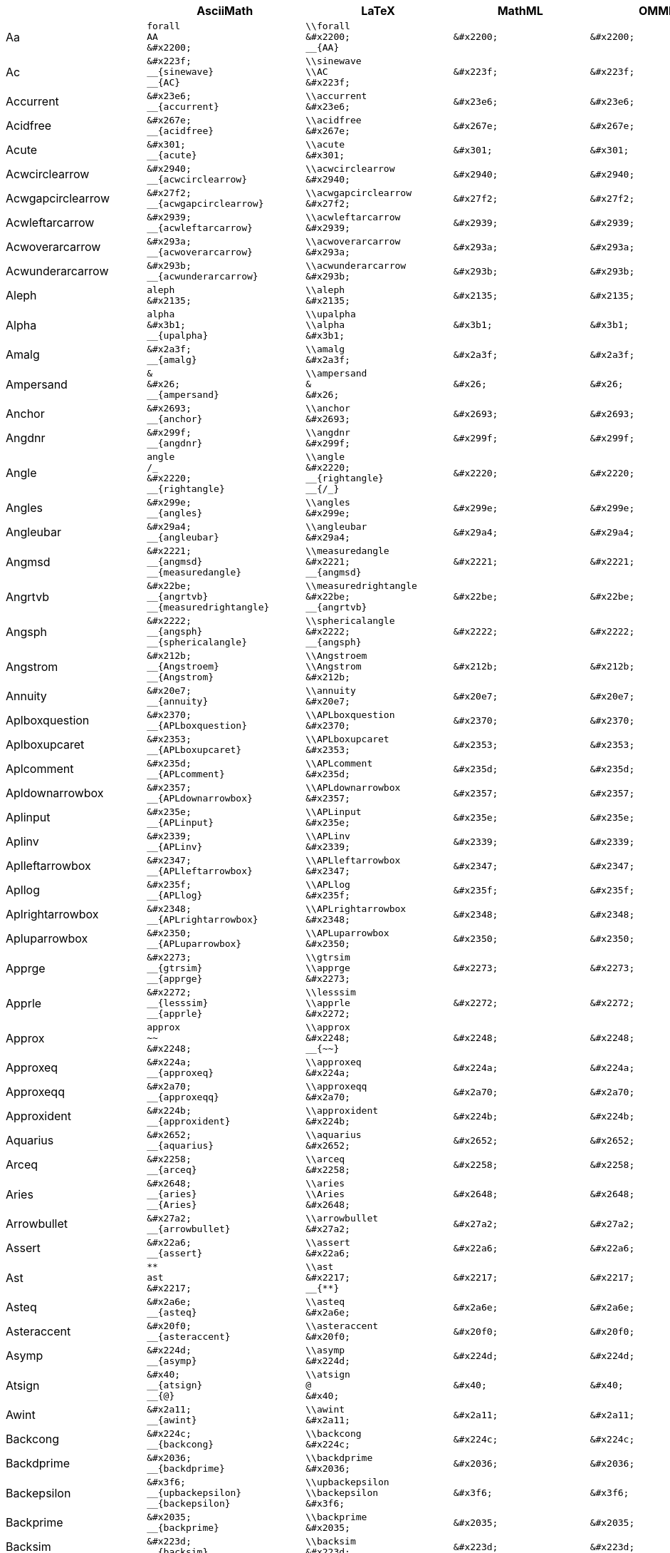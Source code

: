 |===
|  | AsciiMath | LaTeX | MathML | OMML | UnicodeMath | Presentation 

| Aa
l|
forall
AA
&#x2200;
l|
\\forall
&#x2200;
__{AA}
l|
&#x2200;
l|
&#x2200;
l|
\\forall
&#x2200;
__{AA}
| `&#x2200;`

| Ac
l|
&#x223f;
__{sinewave}
__{AC}
l|
\\sinewave
\\AC
&#x223f;
l|
&#x223f;
l|
&#x223f;
l|
&#x223f;
__{sinewave}
__{AC}
| `&#x223f;`

| Accurrent
l|
&#x23e6;
__{accurrent}
l|
\\accurrent
&#x23e6;
l|
&#x23e6;
l|
&#x23e6;
l|
&#x23e6;
__{accurrent}
| `&#x23e6;`

| Acidfree
l|
&#x267e;
__{acidfree}
l|
\\acidfree
&#x267e;
l|
&#x267e;
l|
&#x267e;
l|
&#x267e;
__{acidfree}
| `&#x267e;`

| Acute
l|
&#x301;
__{acute}
l|
\\acute
&#x301;
l|
&#x301;
l|
&#x301;
l|
&#x301;
__{acute}
| `&#x301;`

| Acwcirclearrow
l|
&#x2940;
__{acwcirclearrow}
l|
\\acwcirclearrow
&#x2940;
l|
&#x2940;
l|
&#x2940;
l|
&#x2940;
__{acwcirclearrow}
| `&#x2940;`

| Acwgapcirclearrow
l|
&#x27f2;
__{acwgapcirclearrow}
l|
\\acwgapcirclearrow
&#x27f2;
l|
&#x27f2;
l|
&#x27f2;
l|
&#x27f2;
__{acwgapcirclearrow}
| `&#x27f2;`

| Acwleftarcarrow
l|
&#x2939;
__{acwleftarcarrow}
l|
\\acwleftarcarrow
&#x2939;
l|
&#x2939;
l|
&#x2939;
l|
&#x2939;
__{acwleftarcarrow}
| `&#x2939;`

| Acwoverarcarrow
l|
&#x293a;
__{acwoverarcarrow}
l|
\\acwoverarcarrow
&#x293a;
l|
&#x293a;
l|
&#x293a;
l|
&#x293a;
__{acwoverarcarrow}
| `&#x293a;`

| Acwunderarcarrow
l|
&#x293b;
__{acwunderarcarrow}
l|
\\acwunderarcarrow
&#x293b;
l|
&#x293b;
l|
&#x293b;
l|
&#x293b;
__{acwunderarcarrow}
| `&#x293b;`

| Aleph
l|
aleph
&#x2135;
l|
\\aleph
&#x2135;
l|
&#x2135;
l|
&#x2135;
l|
\\aleph
&#x2135;
| `&#x2135;`

| Alpha
l|
alpha
&#x3b1;
__{upalpha}
l|
\\upalpha
\\alpha
&#x3b1;
l|
&#x3b1;
l|
&#x3b1;
l|
\\alpha
&#x3b1;
__{upalpha}
| `&#x3b1;`

| Amalg
l|
&#x2a3f;
__{amalg}
l|
\\amalg
&#x2a3f;
l|
&#x2a3f;
l|
&#x2a3f;
l|
&#x2a3f;
__{amalg}
| `&#x2a3f;`

| Ampersand
l|
&
&#x26;
__{ampersand}
l|
\\ampersand
&
&#x26;
l|
&#x26;
l|
&#x26;
l|
&#x26;
__{&}
__{ampersand}
| `&#x26;`

| Anchor
l|
&#x2693;
__{anchor}
l|
\\anchor
&#x2693;
l|
&#x2693;
l|
&#x2693;
l|
&#x2693;
__{anchor}
| `&#x2693;`

| Angdnr
l|
&#x299f;
__{angdnr}
l|
\\angdnr
&#x299f;
l|
&#x299f;
l|
&#x299f;
l|
&#x299f;
__{angdnr}
| `&#x299f;`

| Angle
l|
angle
/_
&#x2220;
__{rightangle}
l|
\\angle
&#x2220;
__{rightangle}
__{/_}
l|
&#x2220;
l|
&#x2220;
l|
\\rightangle
\\angle
&#x2220;
__{/_}
| `&#x2220;`

| Angles
l|
&#x299e;
__{angles}
l|
\\angles
&#x299e;
l|
&#x299e;
l|
&#x299e;
l|
&#x299e;
__{angles}
| `&#x299e;`

| Angleubar
l|
&#x29a4;
__{angleubar}
l|
\\angleubar
&#x29a4;
l|
&#x29a4;
l|
&#x29a4;
l|
&#x29a4;
__{angleubar}
| `&#x29a4;`

| Angmsd
l|
&#x2221;
__{angmsd}
__{measuredangle}
l|
\\measuredangle
&#x2221;
__{angmsd}
l|
&#x2221;
l|
&#x2221;
l|
\\angmsd
&#x2221;
__{measuredangle}
| `&#x2221;`

| Angrtvb
l|
&#x22be;
__{angrtvb}
__{measuredrightangle}
l|
\\measuredrightangle
&#x22be;
__{angrtvb}
l|
&#x22be;
l|
&#x22be;
l|
\\angrtvb
&#x22be;
__{measuredrightangle}
| `&#x22be;`

| Angsph
l|
&#x2222;
__{angsph}
__{sphericalangle}
l|
\\sphericalangle
&#x2222;
__{angsph}
l|
&#x2222;
l|
&#x2222;
l|
\\angsph
&#x2222;
__{sphericalangle}
| `&#x2222;`

| Angstrom
l|
&#x212b;
__{Angstroem}
__{Angstrom}
l|
\\Angstroem
\\Angstrom
&#x212b;
l|
&#x212b;
l|
&#x212b;
l|
&#x212b;
__{Angstroem}
__{Angstrom}
| `&#x212b;`

| Annuity
l|
&#x20e7;
__{annuity}
l|
\\annuity
&#x20e7;
l|
&#x20e7;
l|
&#x20e7;
l|
&#x20e7;
__{annuity}
| `&#x20e7;`

| Aplboxquestion
l|
&#x2370;
__{APLboxquestion}
l|
\\APLboxquestion
&#x2370;
l|
&#x2370;
l|
&#x2370;
l|
&#x2370;
__{APLboxquestion}
| `&#x2370;`

| Aplboxupcaret
l|
&#x2353;
__{APLboxupcaret}
l|
\\APLboxupcaret
&#x2353;
l|
&#x2353;
l|
&#x2353;
l|
&#x2353;
__{APLboxupcaret}
| `&#x2353;`

| Aplcomment
l|
&#x235d;
__{APLcomment}
l|
\\APLcomment
&#x235d;
l|
&#x235d;
l|
&#x235d;
l|
&#x235d;
__{APLcomment}
| `&#x235d;`

| Apldownarrowbox
l|
&#x2357;
__{APLdownarrowbox}
l|
\\APLdownarrowbox
&#x2357;
l|
&#x2357;
l|
&#x2357;
l|
&#x2357;
__{APLdownarrowbox}
| `&#x2357;`

| Aplinput
l|
&#x235e;
__{APLinput}
l|
\\APLinput
&#x235e;
l|
&#x235e;
l|
&#x235e;
l|
&#x235e;
__{APLinput}
| `&#x235e;`

| Aplinv
l|
&#x2339;
__{APLinv}
l|
\\APLinv
&#x2339;
l|
&#x2339;
l|
&#x2339;
l|
&#x2339;
__{APLinv}
| `&#x2339;`

| Aplleftarrowbox
l|
&#x2347;
__{APLleftarrowbox}
l|
\\APLleftarrowbox
&#x2347;
l|
&#x2347;
l|
&#x2347;
l|
&#x2347;
__{APLleftarrowbox}
| `&#x2347;`

| Apllog
l|
&#x235f;
__{APLlog}
l|
\\APLlog
&#x235f;
l|
&#x235f;
l|
&#x235f;
l|
&#x235f;
__{APLlog}
| `&#x235f;`

| Aplrightarrowbox
l|
&#x2348;
__{APLrightarrowbox}
l|
\\APLrightarrowbox
&#x2348;
l|
&#x2348;
l|
&#x2348;
l|
&#x2348;
__{APLrightarrowbox}
| `&#x2348;`

| Apluparrowbox
l|
&#x2350;
__{APLuparrowbox}
l|
\\APLuparrowbox
&#x2350;
l|
&#x2350;
l|
&#x2350;
l|
&#x2350;
__{APLuparrowbox}
| `&#x2350;`

| Apprge
l|
&#x2273;
__{gtrsim}
__{apprge}
l|
\\gtrsim
\\apprge
&#x2273;
l|
&#x2273;
l|
&#x2273;
l|
\\gtrsim
&#x2273;
__{apprge}
| `&#x2273;`

| Apprle
l|
&#x2272;
__{lesssim}
__{apprle}
l|
\\lesssim
\\apprle
&#x2272;
l|
&#x2272;
l|
&#x2272;
l|
\\lesssim
&#x2272;
__{apprle}
| `&#x2272;`

| Approx
l|
approx
~~
&#x2248;
l|
\\approx
&#x2248;
__{~~}
l|
&#x2248;
l|
&#x2248;
l|
\\approx
&#x2248;
__{~~}
| `&#x2248;`

| Approxeq
l|
&#x224a;
__{approxeq}
l|
\\approxeq
&#x224a;
l|
&#x224a;
l|
&#x224a;
l|
\\approxeq
&#x224a;
| `&#x224a;`

| Approxeqq
l|
&#x2a70;
__{approxeqq}
l|
\\approxeqq
&#x2a70;
l|
&#x2a70;
l|
&#x2a70;
l|
&#x2a70;
__{approxeqq}
| `&#x2a70;`

| Approxident
l|
&#x224b;
__{approxident}
l|
\\approxident
&#x224b;
l|
&#x224b;
l|
&#x224b;
l|
&#x224b;
__{approxident}
| `&#x224b;`

| Aquarius
l|
&#x2652;
__{aquarius}
l|
\\aquarius
&#x2652;
l|
&#x2652;
l|
&#x2652;
l|
&#x2652;
__{aquarius}
| `&#x2652;`

| Arceq
l|
&#x2258;
__{arceq}
l|
\\arceq
&#x2258;
l|
&#x2258;
l|
&#x2258;
l|
&#x2258;
__{arceq}
| `&#x2258;`

| Aries
l|
&#x2648;
__{aries}
__{Aries}
l|
\\aries
\\Aries
&#x2648;
l|
&#x2648;
l|
&#x2648;
l|
&#x2648;
__{aries}
__{Aries}
| `&#x2648;`

| Arrowbullet
l|
&#x27a2;
__{arrowbullet}
l|
\\arrowbullet
&#x27a2;
l|
&#x27a2;
l|
&#x27a2;
l|
&#x27a2;
__{arrowbullet}
| `&#x27a2;`

| Assert
l|
&#x22a6;
__{assert}
l|
\\assert
&#x22a6;
l|
&#x22a6;
l|
&#x22a6;
l|
&#x22a6;
__{assert}
| `&#x22a6;`

| Ast
l|
**
ast
&#x2217;
l|
\\ast
&#x2217;
__{**}
l|
&#x2217;
l|
&#x2217;
l|
\\ast
&#x2217;
__{**}
| `&#x2217;`

| Asteq
l|
&#x2a6e;
__{asteq}
l|
\\asteq
&#x2a6e;
l|
&#x2a6e;
l|
&#x2a6e;
l|
&#x2a6e;
__{asteq}
| `&#x2a6e;`

| Asteraccent
l|
&#x20f0;
__{asteraccent}
l|
\\asteraccent
&#x20f0;
l|
&#x20f0;
l|
&#x20f0;
l|
&#x20f0;
__{asteraccent}
| `&#x20f0;`

| Asymp
l|
&#x224d;
__{asymp}
l|
\\asymp
&#x224d;
l|
&#x224d;
l|
&#x224d;
l|
\\asymp
&#x224d;
| `&#x224d;`

| Atsign
l|
&#x40;
__{atsign}
__{@}
l|
\\atsign
@
&#x40;
l|
&#x40;
l|
&#x40;
l|
&#x40;
__{atsign}
__{@}
| `&#x40;`

| Awint
l|
&#x2a11;
__{awint}
l|
\\awint
&#x2a11;
l|
&#x2a11;
l|
&#x2a11;
l|
&#x2a11;
__{awint}
| `&#x2a11;`

| Backcong
l|
&#x224c;
__{backcong}
l|
\\backcong
&#x224c;
l|
&#x224c;
l|
&#x224c;
l|
&#x224c;
__{backcong}
| `&#x224c;`

| Backdprime
l|
&#x2036;
__{backdprime}
l|
\\backdprime
&#x2036;
l|
&#x2036;
l|
&#x2036;
l|
&#x2036;
__{backdprime}
| `&#x2036;`

| Backepsilon
l|
&#x3f6;
__{upbackepsilon}
__{backepsilon}
l|
\\upbackepsilon
\\backepsilon
&#x3f6;
l|
&#x3f6;
l|
&#x3f6;
l|
&#x3f6;
__{upbackepsilon}
__{backepsilon}
| `&#x3f6;`

| Backprime
l|
&#x2035;
__{backprime}
l|
\\backprime
&#x2035;
l|
&#x2035;
l|
&#x2035;
l|
&#x2035;
__{backprime}
| `&#x2035;`

| Backsim
l|
&#x223d;
__{backsim}
l|
\\backsim
&#x223d;
l|
&#x223d;
l|
&#x223d;
l|
\\backsim
&#x223d;
| `&#x223d;`

| Backsimeq
l|
&#x22cd;
__{backsimeq}
l|
\\backsimeq
&#x22cd;
l|
&#x22cd;
l|
&#x22cd;
l|
\\backsimeq
&#x22cd;
| `&#x22cd;`

| Backslash
l|
backslash
&#x5c;
l|
\\backslash
&#x5c;
l|
&#x5c;
l|
&#x5c;
l|
&#x5c;
__{backslash}
| `&#x5c;`

| Backtrprime
l|
&#x2037;
__{backtrprime}
l|
\\backtrprime
&#x2037;
l|
&#x2037;
l|
&#x2037;
l|
&#x2037;
__{backtrprime}
| `&#x2037;`

| Bagmember
l|
&#x22ff;
__{bagmember}
l|
\\bagmember
&#x22ff;
l|
&#x22ff;
l|
&#x22ff;
l|
&#x22ff;
__{bagmember}
| `&#x22ff;`

| Ballotx
l|
&#x2717;
__{ballotx}
l|
\\ballotx
&#x2717;
l|
&#x2717;
l|
&#x2717;
l|
&#x2717;
__{ballotx}
| `&#x2717;`

| Bar
l|
¯
l|
¯
l|
¯
l|
¯
l|
¯
| `["¯"]`

| Barcap
l|
&#x2a43;
__{barcap}
l|
\\barcap
&#x2a43;
l|
&#x2a43;
l|
&#x2a43;
l|
&#x2a43;
__{barcap}
| `&#x2a43;`

| Barcup
l|
&#x2a42;
__{barcup}
l|
\\barcup
&#x2a42;
l|
&#x2a42;
l|
&#x2a42;
l|
&#x2a42;
__{barcup}
| `&#x2a42;`

| Barin
l|
&#x22f6;
__{varisinobar}
__{barin}
l|
\\varisinobar
\\barin
&#x22f6;
l|
&#x22f6;
l|
&#x22f6;
l|
&#x22f6;
__{varisinobar}
__{barin}
| `&#x22f6;`

| Barleftarrow
l|
&#x21e4;
__{LeftArrowBar}
__{barleftarrow}
l|
\\LeftArrowBar
\\barleftarrow
&#x21e4;
l|
&#x21e4;
l|
&#x21e4;
l|
&#x21e4;
__{LeftArrowBar}
__{barleftarrow}
| `&#x21e4;`

| Barleftarrowrightarrowba
l|
&#x21b9;
__{barleftarrowrightarrowba}
l|
\\barleftarrowrightarrowba
&#x21b9;
l|
&#x21b9;
l|
&#x21b9;
l|
&#x21b9;
__{barleftarrowrightarrowba}
| `&#x21b9;`

| Barleftharpoon
l|
&#x296b;
__{dashleftharpoondown}
__{barleftharpoon}
l|
\\dashleftharpoondown
\\barleftharpoon
&#x296b;
l|
&#x296b;
l|
&#x296b;
l|
&#x296b;
__{dashleftharpoondown}
__{barleftharpoon}
| `&#x296b;`

| Barovernorthwestarrow
l|
&#x21b8;
__{barovernorthwestarrow}
l|
\\barovernorthwestarrow
&#x21b8;
l|
&#x21b8;
l|
&#x21b8;
l|
&#x21b8;
__{barovernorthwestarrow}
| `&#x21b8;`

| Barrightarrowdiamond
l|
&#x2920;
__{barrightarrowdiamond}
l|
\\barrightarrowdiamond
&#x2920;
l|
&#x2920;
l|
&#x2920;
l|
&#x2920;
__{barrightarrowdiamond}
| `&#x2920;`

| Barrightharpoon
l|
&#x296d;
__{dashrightharpoondown}
__{barrightharpoon}
l|
\\dashrightharpoondown
\\barrightharpoon
&#x296d;
l|
&#x296d;
l|
&#x296d;
l|
&#x296d;
__{dashrightharpoondown}
__{barrightharpoon}
| `&#x296d;`

| Baruparrow
l|
&#x2912;
__{UpArrowBar}
__{baruparrow}
l|
\\UpArrowBar
\\baruparrow
&#x2912;
l|
&#x2912;
l|
&#x2912;
l|
&#x2912;
__{UpArrowBar}
__{baruparrow}
| `&#x2912;`

| Barv
l|
&#x2ae7;
__{Barv}
l|
\\Barv
&#x2ae7;
l|
&#x2ae7;
l|
&#x2ae7;
l|
&#x2ae7;
__{Barv}
| `&#x2ae7;`

| Barvee
l|
&#x22bd;
__{barvee}
l|
\\barvee
&#x22bd;
l|
&#x22bd;
l|
&#x22bd;
l|
&#x22bd;
__{barvee}
| `&#x22bd;`

| Barwedge
l|
&#x22bc;
__{barwedge}
l|
\\barwedge
&#x22bc;
l|
&#x22bc;
l|
&#x22bc;
l|
&#x22bc;
__{barwedge}
| `&#x22bc;`

| Bbrktbrk
l|
&#x23b6;
__{bbrktbrk}
l|
\\bbrktbrk
&#x23b6;
l|
&#x23b6;
l|
&#x23b6;
l|
&#x23b6;
__{bbrktbrk}
| `&#x23b6;`

| Bdtriplevdash
l|
&#x2506;
__{bdtriplevdash}
l|
\\bdtriplevdash
&#x2506;
l|
&#x2506;
l|
&#x2506;
l|
&#x2506;
__{bdtriplevdash}
| `&#x2506;`

| Because
l|
because
:'
&#x2235;
l|
\\because
&#x2235;
__{:'}
l|
&#x2235;
l|
&#x2235;
l|
\\because
&#x2235;
__{:'}
| `&#x2235;`

| Benzenr
l|
&#x23e3;
__{benzenr}
l|
\\benzenr
&#x23e3;
l|
&#x23e3;
l|
&#x23e3;
l|
&#x23e3;
__{benzenr}
| `&#x23e3;`

| Beth
l|
&#x2136;
__{beth}
l|
\\beth
&#x2136;
l|
&#x2136;
l|
&#x2136;
l|
\\beth
&#x2136;
| `&#x2136;`

| Between
l|
&#x226c;
__{between}
l|
\\between
&#x226c;
l|
&#x226c;
l|
&#x226c;
l|
\\between
&#x226c;
| `&#x226c;`

| Bigblacktriangledown
l|
&#x25bc;
__{bigblacktriangledown}
l|
\\bigblacktriangledown
&#x25bc;
l|
&#x25bc;
l|
&#x25bc;
l|
&#x25bc;
__{bigblacktriangledown}
| `&#x25bc;`

| Bigblacktriangleup
l|
&#x25b2;
__{bigblacktriangleup}
l|
\\bigblacktriangleup
&#x25b2;
l|
&#x25b2;
l|
&#x25b2;
l|
&#x25b2;
__{bigblacktriangleup}
| `&#x25b2;`

| Bigbot
l|
&#x27d8;
__{bigbot}
l|
\\bigbot
&#x27d8;
l|
&#x27d8;
l|
&#x27d8;
l|
&#x27d8;
__{bigbot}
| `&#x27d8;`

| Bigcupdot
l|
&#x2a03;
__{bigcupdot}
l|
\\bigcupdot
&#x2a03;
l|
&#x2a03;
l|
&#x2a03;
l|
&#x2a03;
__{bigcupdot}
| `&#x2a03;`

| Biginterleave
l|
&#x2afc;
__{biginterleave}
l|
\\biginterleave
&#x2afc;
l|
&#x2afc;
l|
&#x2afc;
l|
&#x2afc;
__{biginterleave}
| `&#x2afc;`

| Bigodot
l|
&#x2a00;
__{bigodot}
l|
\\bigodot
&#x2a00;
l|
&#x2a00;
l|
&#x2a00;
l|
&#x2a00;
__{bigodot}
| `&#x2a00;`

| Bigoplus
l|
&#x2a01;
__{bigoplus}
l|
\\bigoplus
&#x2a01;
l|
&#x2a01;
l|
&#x2a01;
l|
&#x2a01;
__{bigoplus}
| `&#x2a01;`

| Bigotimes
l|
&#x2a02;
__{bigotimes}
l|
\\bigotimes
&#x2a02;
l|
&#x2a02;
l|
&#x2a02;
l|
&#x2a02;
__{bigotimes}
| `&#x2a02;`

| Bigslopedvee
l|
&#x2a57;
__{bigslopedvee}
l|
\\bigslopedvee
&#x2a57;
l|
&#x2a57;
l|
&#x2a57;
l|
&#x2a57;
__{bigslopedvee}
| `&#x2a57;`

| Bigslopedwedge
l|
&#x2a58;
__{bigslopedwedge}
l|
\\bigslopedwedge
&#x2a58;
l|
&#x2a58;
l|
&#x2a58;
l|
&#x2a58;
__{bigslopedwedge}
| `&#x2a58;`

| Bigsqcap
l|
&#x2a05;
__{bigsqcap}
l|
\\bigsqcap
&#x2a05;
l|
&#x2a05;
l|
&#x2a05;
l|
&#x2a05;
__{bigsqcap}
| `&#x2a05;`

| Bigsqcup
l|
&#x2a06;
__{bigsqcup}
l|
\\bigsqcup
&#x2a06;
l|
&#x2a06;
l|
&#x2a06;
l|
&#x2a06;
__{bigsqcup}
| `&#x2a06;`

| Bigstar
l|
&#x2605;
__{bigstar}
l|
\\bigstar
&#x2605;
l|
&#x2605;
l|
&#x2605;
l|
&#x2605;
__{bigstar}
| `&#x2605;`

| Bigtalloblong
l|
&#x2aff;
__{bigtalloblong}
l|
\\bigtalloblong
&#x2aff;
l|
&#x2aff;
l|
&#x2aff;
l|
&#x2aff;
__{bigtalloblong}
| `&#x2aff;`

| Bigtop
l|
&#x27d9;
__{bigtop}
l|
\\bigtop
&#x27d9;
l|
&#x27d9;
l|
&#x27d9;
l|
&#x27d9;
__{bigtop}
| `&#x27d9;`

| Bigtriangledown
l|
&#x25bd;
__{bigtriangledown}
l|
\\bigtriangledown
&#x25bd;
l|
&#x25bd;
l|
&#x25bd;
l|
&#x25bd;
__{bigtriangledown}
| `&#x25bd;`

| Bigtriangleleft
l|
&#x2a1e;
__{bigtriangleleft}
l|
\\bigtriangleleft
&#x2a1e;
l|
&#x2a1e;
l|
&#x2a1e;
l|
&#x2a1e;
__{bigtriangleleft}
| `&#x2a1e;`

| Bigtriangleup
l|
triangle
/_\
&#x25b3;
__{bigtriangleup}
l|
\\bigtriangleup
\\triangle
&#x25b3;
__{/_\}
l|
&#x25b3;
l|
&#x25b3;
l|
\\triangle
&#x25b3;
__{/_\}
__{bigtriangleup}
| `&#x25b3;`

| Biguplus
l|
&#x2a04;
__{biguplus}
l|
\\biguplus
&#x2a04;
l|
&#x2a04;
l|
&#x2a04;
l|
&#x2a04;
__{biguplus}
| `&#x2a04;`

| Bigwedge
l|
bigwedge
^^^
&#x22c0;
l|
\\bigwedge
&#x22c0;
__{^^^}
l|
&#x22c0;
l|
&#x22c0;
l|
&#x22c0;
__{bigwedge}
__{^^^}
| `&#x22c0;`

| Bigwhitestar
l|
&#x2606;
__{bigwhitestar}
l|
\\bigwhitestar
&#x2606;
l|
&#x2606;
l|
&#x2606;
l|
&#x2606;
__{bigwhitestar}
| `&#x2606;`

| Bij
l|
twoheadrightarrowtail
>->>
&#x2916;
__{bij}
l|
\\twoheadrightarrowtail
\\bij
&#x2916;
__{>->>}
l|
&#x2916;
l|
&#x2916;
l|
&#x2916;
__{twoheadrightarrowtail}
__{>->>}
__{bij}
| `&#x2916;`

| Biohazard
l|
&#x2623;
__{biohazard}
l|
\\biohazard
&#x2623;
l|
&#x2623;
l|
&#x2623;
l|
&#x2623;
__{biohazard}
| `&#x2623;`

| Blackcircledownarrow
l|
&#x29ed;
__{blackcircledownarrow}
l|
\\blackcircledownarrow
&#x29ed;
l|
&#x29ed;
l|
&#x29ed;
l|
&#x29ed;
__{blackcircledownarrow}
| `&#x29ed;`

| Blackcircledrightdot
l|
&#x2688;
__{blackcircledrightdot}
l|
\\blackcircledrightdot
&#x2688;
l|
&#x2688;
l|
&#x2688;
l|
&#x2688;
__{blackcircledrightdot}
| `&#x2688;`

| Blackcircledtwodots
l|
&#x2689;
__{blackcircledtwodots}
l|
\\blackcircledtwodots
&#x2689;
l|
&#x2689;
l|
&#x2689;
l|
&#x2689;
__{blackcircledtwodots}
| `&#x2689;`

| Blackcircleulquadwhite
l|
&#x25d5;
__{blackcircleulquadwhite}
l|
\\blackcircleulquadwhite
&#x25d5;
l|
&#x25d5;
l|
&#x25d5;
l|
&#x25d5;
__{blackcircleulquadwhite}
| `&#x25d5;`

| Blackdiamonddownarrow
l|
&#x29ea;
__{blackdiamonddownarrow}
l|
\\blackdiamonddownarrow
&#x29ea;
l|
&#x29ea;
l|
&#x29ea;
l|
&#x29ea;
__{blackdiamonddownarrow}
| `&#x29ea;`

| Blackhourglass
l|
&#x29d7;
__{blackhourglass}
l|
\\blackhourglass
&#x29d7;
l|
&#x29d7;
l|
&#x29d7;
l|
&#x29d7;
__{blackhourglass}
| `&#x29d7;`

| Blackinwhitediamond
l|
&#x25c8;
__{blackinwhitediamond}
l|
\\blackinwhitediamond
&#x25c8;
l|
&#x25c8;
l|
&#x25c8;
l|
&#x25c8;
__{blackinwhitediamond}
| `&#x25c8;`

| Blackinwhitesquare
l|
&#x25a3;
__{blackinwhitesquare}
l|
\\blackinwhitesquare
&#x25a3;
l|
&#x25a3;
l|
&#x25a3;
l|
&#x25a3;
__{blackinwhitesquare}
| `&#x25a3;`

| Blacklozenge
l|
&#x29eb;
__{mdlgblklozenge}
__{blacklozenge}
l|
\\mdlgblklozenge
\\blacklozenge
&#x29eb;
l|
&#x29eb;
l|
&#x29eb;
l|
&#x29eb;
__{mdlgblklozenge}
__{blacklozenge}
| `&#x29eb;`

| Blackpointerleft
l|
&#x25c4;
__{blackpointerleft}
l|
\\blackpointerleft
&#x25c4;
l|
&#x25c4;
l|
&#x25c4;
l|
&#x25c4;
__{blackpointerleft}
| `&#x25c4;`

| Blackpointerright
l|
&#x25ba;
__{blackpointerright}
l|
\\blackpointerright
&#x25ba;
l|
&#x25ba;
l|
&#x25ba;
l|
&#x25ba;
__{blackpointerright}
| `&#x25ba;`

| Blacksmiley
l|
&#x263b;
__{invsmileface}
__{blacksmiley}
l|
\\invsmileface
\\blacksmiley
&#x263b;
l|
&#x263b;
l|
&#x263b;
l|
&#x263b;
__{invsmileface}
__{blacksmiley}
| `&#x263b;`

| Blacktriangle
l|
&#x25b4;
__{blacktriangleup}
__{blacktriangle}
l|
\\blacktriangleup
\\blacktriangle
&#x25b4;
l|
&#x25b4;
l|
&#x25b4;
l|
&#x25b4;
__{blacktriangleup}
__{blacktriangle}
| `&#x25b4;`

| Blacktriangledown
l|
&#x25be;
__{blacktriangledown}
l|
\\blacktriangledown
&#x25be;
l|
&#x25be;
l|
&#x25be;
l|
&#x25be;
__{blacktriangledown}
| `&#x25be;`

| Blkhorzoval
l|
&#x2b2c;
__{blkhorzoval}
l|
\\blkhorzoval
&#x2b2c;
l|
&#x2b2c;
l|
&#x2b2c;
l|
&#x2b2c;
__{blkhorzoval}
| `&#x2b2c;`

| Blkvertoval
l|
&#x2b2e;
__{blkvertoval}
l|
\\blkvertoval
&#x2b2e;
l|
&#x2b2e;
l|
&#x2b2e;
l|
&#x2b2e;
__{blkvertoval}
| `&#x2b2e;`

| Blockfull
l|
&#x2588;
__{blockfull}
l|
\\blockfull
&#x2588;
l|
&#x2588;
l|
&#x2588;
l|
&#x2588;
__{blockfull}
| `&#x2588;`

| Blockhalfshaded
l|
&#x2592;
__{blockhalfshaded}
l|
\\blockhalfshaded
&#x2592;
l|
&#x2592;
l|
&#x2592;
l|
&#x2592;
__{blockhalfshaded}
| `&#x2592;`

| Blocklefthalf
l|
&#x258c;
__{blocklefthalf}
l|
\\blocklefthalf
&#x258c;
l|
&#x258c;
l|
&#x258c;
l|
&#x258c;
__{blocklefthalf}
| `&#x258c;`

| Blocklowhalf
l|
&#x2584;
__{blocklowhalf}
l|
\\blocklowhalf
&#x2584;
l|
&#x2584;
l|
&#x2584;
l|
&#x2584;
__{blocklowhalf}
| `&#x2584;`

| Blockqtrshaded
l|
&#x2591;
__{blockqtrshaded}
l|
\\blockqtrshaded
&#x2591;
l|
&#x2591;
l|
&#x2591;
l|
&#x2591;
__{blockqtrshaded}
| `&#x2591;`

| Blockrighthalf
l|
&#x2590;
__{blockrighthalf}
l|
\\blockrighthalf
&#x2590;
l|
&#x2590;
l|
&#x2590;
l|
&#x2590;
__{blockrighthalf}
| `&#x2590;`

| Blockthreeqtrshaded
l|
&#x2593;
__{blockthreeqtrshaded}
l|
\\blockthreeqtrshaded
&#x2593;
l|
&#x2593;
l|
&#x2593;
l|
&#x2593;
__{blockthreeqtrshaded}
| `&#x2593;`

| Blockuphalf
l|
&#x2580;
__{blockuphalf}
l|
\\blockuphalf
&#x2580;
l|
&#x2580;
l|
&#x2580;
l|
&#x2580;
__{blockuphalf}
| `&#x2580;`

| Bnot
l|
&#x2aed;
__{bNot}
l|
\\bNot
&#x2aed;
l|
&#x2aed;
l|
&#x2aed;
l|
&#x2aed;
__{bNot}
| `&#x2aed;`

| Bot
l|
&#x2aeb;
__{Vbar}
__{Perp}
__{Bot}
l|
\\Vbar
\\Perp
\\Bot
&#x2aeb;
l|
&#x2aeb;
l|
&#x2aeb;
l|
&#x2aeb;
__{Vbar}
__{Perp}
__{Bot}
| `&#x2aeb;`

| Botsemicircle
l|
&#x25e1;
__{botsemicircle}
l|
\\botsemicircle
&#x25e1;
l|
&#x25e1;
l|
&#x25e1;
l|
&#x25e1;
__{botsemicircle}
| `&#x25e1;`

| Bowtie
l|
bowtie
\|><\|
&#x22c8;
__{lrtimes}
l|
\\lrtimes
\\bowtie
&#x22c8;
__{\|><\|}
l|
&#x22c8;
l|
&#x22c8;
l|
\\bowtie
&#x22c8;
__{\|><\|}
__{lrtimes}
| `&#x22c8;`

| Box
l|
square
&#x25a1;
__{box}
__{mdlgwhtsquare}
l|
\\mdlgwhtsquare
&#x25a1;
__{box}
__{square}
l|
&#x25a1;
l|
&#x25a1;
l|
\\box
&#x25a1;
__{square}
__{mdlgwhtsquare}
| `&#x25a1;`

| Boxast
l|
&#x29c6;
__{boxast}
l|
\\boxast
&#x29c6;
l|
&#x29c6;
l|
&#x29c6;
l|
&#x29c6;
__{boxast}
| `&#x29c6;`

| Boxbar
l|
&#x25eb;
__{boxbar}
l|
\\boxbar
&#x25eb;
l|
&#x25eb;
l|
&#x25eb;
l|
&#x25eb;
__{boxbar}
| `&#x25eb;`

| Boxbox
l|
&#x29c8;
__{boxbox}
l|
\\boxbox
&#x29c8;
l|
&#x29c8;
l|
&#x29c8;
l|
&#x29c8;
__{boxbox}
| `&#x29c8;`

| Boxbslash
l|
&#x29c5;
__{boxbslash}
l|
\\boxbslash
&#x29c5;
l|
&#x29c5;
l|
&#x29c5;
l|
&#x29c5;
__{boxbslash}
| `&#x29c5;`

| Boxcircle
l|
&#x29c7;
__{boxcircle}
l|
\\boxcircle
&#x29c7;
l|
&#x29c7;
l|
&#x29c7;
l|
&#x29c7;
__{boxcircle}
| `&#x29c7;`

| Boxdiag
l|
&#x29c4;
__{boxslash}
__{boxdiag}
l|
\\boxslash
\\boxdiag
&#x29c4;
l|
&#x29c4;
l|
&#x29c4;
l|
&#x29c4;
__{boxslash}
__{boxdiag}
| `&#x29c4;`

| Boxdot
l|
&#x22a1;
__{boxdot}
l|
\\boxdot
&#x22a1;
l|
&#x22a1;
l|
&#x22a1;
l|
\\boxdot
&#x22a1;
| `&#x22a1;`

| Boxminus
l|
&#x229f;
__{boxminus}
l|
\\boxminus
&#x229f;
l|
&#x229f;
l|
&#x229f;
l|
\\boxminus
&#x229f;
| `&#x229f;`

| Boxonbox
l|
&#x29c9;
__{boxonbox}
l|
\\boxonbox
&#x29c9;
l|
&#x29c9;
l|
&#x29c9;
l|
&#x29c9;
__{boxonbox}
| `&#x29c9;`

| Boxplus
l|
&#x229e;
__{boxplus}
l|
\\boxplus
&#x229e;
l|
&#x229e;
l|
&#x229e;
l|
\\boxplus
&#x229e;
| `&#x229e;`

| Boxtimes
l|
&#x22a0;
__{boxtimes}
l|
\\boxtimes
&#x22a0;
l|
&#x22a0;
l|
&#x22a0;
l|
\\boxtimes
&#x22a0;
| `&#x22a0;`

| Breve
l|
&#x306;
__{breve}
l|
\\breve
&#x306;
l|
&#x306;
l|
&#x306;
l|
&#x306;
__{breve}
| `&#x306;`

| Bsimilarleftarrow
l|
&#x2b41;
__{bsimilarleftarrow}
l|
\\bsimilarleftarrow
&#x2b41;
l|
&#x2b41;
l|
&#x2b41;
l|
&#x2b41;
__{bsimilarleftarrow}
| `&#x2b41;`

| Bsimilarrightarrow
l|
&#x2b47;
__{bsimilarrightarrow}
l|
\\bsimilarrightarrow
&#x2b47;
l|
&#x2b47;
l|
&#x2b47;
l|
&#x2b47;
__{bsimilarrightarrow}
| `&#x2b47;`

| Bsolhsub
l|
&#x27c8;
__{bsolhsub}
l|
\\bsolhsub
&#x27c8;
l|
&#x27c8;
l|
&#x27c8;
l|
&#x27c8;
__{bsolhsub}
| `&#x27c8;`

| Btimes
l|
&#x2a32;
__{btimes}
l|
\\btimes
&#x2a32;
l|
&#x2a32;
l|
&#x2a32;
l|
&#x2a32;
__{btimes}
| `&#x2a32;`

| Bullet
l|
&#x2219;
__{bullet}
__{vysmblkcircle}
l|
\\vysmblkcircle
&#x2219;
__{bullet}
l|
&#x2219;
l|
&#x2219;
l|
\\bullet
&#x2219;
__{vysmblkcircle}
| `&#x2219;`

| Bullseye
l|
&#x25ce;
__{bullseye}
l|
\\bullseye
&#x25ce;
l|
&#x25ce;
l|
&#x25ce;
l|
&#x25ce;
__{bullseye}
| `&#x25ce;`

| Bumpeq
l|
&#x224f;
__{bumpeq}
l|
\\bumpeq
&#x224f;
l|
&#x224f;
l|
&#x224f;
l|
\\bumpeq
&#x224f;
| `&#x224f;`

| Bumpeqq
l|
&#x2aae;
__{bumpeqq}
l|
\\bumpeqq
&#x2aae;
l|
&#x2aae;
l|
&#x2aae;
l|
&#x2aae;
__{bumpeqq}
| `&#x2aae;`

| Buni
l|
&#x228e;
__{uplus}
__{buni}
l|
\\uplus
\\buni
&#x228e;
l|
&#x228e;
l|
&#x228e;
l|
\\uplus
&#x228e;
__{buni}
| `&#x228e;`

| Cancer
l|
&#x264b;
__{cancer}
l|
\\cancer
&#x264b;
l|
&#x264b;
l|
&#x264b;
l|
&#x264b;
__{cancer}
| `&#x264b;`

| Candra
l|
&#x310;
__{candra}
l|
\\candra
&#x310;
l|
&#x310;
l|
&#x310;
l|
&#x310;
__{candra}
| `&#x310;`

| Cap
l|
&#x2229;
cap
l|
\\cap
&#x2229;
l|
&#x2229;
l|
&#x2229;
l|
\\cap
&#x2229;
| `&#x2229;`

| Capbarcup
l|
&#x2a49;
__{capbarcup}
l|
\\capbarcup
&#x2a49;
l|
&#x2a49;
l|
&#x2a49;
l|
&#x2a49;
__{capbarcup}
| `&#x2a49;`

| Capdot
l|
&#x2a40;
__{capdot}
l|
\\capdot
&#x2a40;
l|
&#x2a40;
l|
&#x2a40;
l|
&#x2a40;
__{capdot}
| `&#x2a40;`

| Capovercup
l|
&#x2a47;
__{capovercup}
l|
\\capovercup
&#x2a47;
l|
&#x2a47;
l|
&#x2a47;
l|
&#x2a47;
__{capovercup}
| `&#x2a47;`

| Capricornus
l|
&#x2651;
__{capricornus}
l|
\\capricornus
&#x2651;
l|
&#x2651;
l|
&#x2651;
l|
&#x2651;
__{capricornus}
| `&#x2651;`

| Capwedge
l|
&#x2a44;
__{capwedge}
l|
\\capwedge
&#x2a44;
l|
&#x2a44;
l|
&#x2a44;
l|
&#x2a44;
__{capwedge}
| `&#x2a44;`

| Caretinsert
l|
&#x2038;
__{caretinsert}
l|
\\caretinsert
&#x2038;
l|
&#x2038;
l|
&#x2038;
l|
&#x2038;
__{caretinsert}
| `&#x2038;`

| Carriagereturn
l|
&#x21b5;
__{carriagereturn}
l|
\\carriagereturn
&#x21b5;
l|
&#x21b5;
l|
&#x21b5;
l|
&#x21b5;
__{carriagereturn}
| `&#x21b5;`

| Cat
l|
&#x2040;
__{tieconcat}
__{cat}
l|
\\tieconcat
\\cat
&#x2040;
l|
&#x2040;
l|
&#x2040;
l|
&#x2040;
__{tieconcat}
__{cat}
| `&#x2040;`

| Cc
l|
&#x2102;
__{CC}
l|
\\CC
&#x2102;
l|
&#x2102;
l|
&#x2102;
l|
&#x2102;
__{CC}
| `&#x2102;`

| Ccwundercurvearrow
l|
&#x293f;
__{ccwundercurvearrow}
l|
\\ccwundercurvearrow
&#x293f;
l|
&#x293f;
l|
&#x293f;
l|
&#x293f;
__{ccwundercurvearrow}
| `&#x293f;`

| Cdot
l|
cdot
*
&#x22c5;
l|
\\cdot
&#x22c5;
__{*}
l|
&#x22c5;
l|
&#x22c5;
l|
\\cdot
&#x22c5;
__{*}
| `&#x22c5;`

| Cdotp
l|
&#xb7;
__{cdotp}
l|
\\cdotp
&#xb7;
l|
&#xb7;
l|
&#xb7;
l|
&#xb7;
__{cdotp}
| `&#xb7;`

| Cdots
l|
cdots
&#x22ef;
__{unicodecdots}
l|
\\unicodecdots
\\cdots
&#x22ef;
l|
&#x22ef;
l|
&#x22ef;
l|
&#x22ef;
__{cdots}
__{unicodecdots}
| `&#x22ef;`

| Cent
l|
&#xa2;
__{mathcent}
__{cent}
l|
\\mathcent
\\cent
&#xa2;
l|
&#xa2;
l|
&#xa2;
l|
&#xa2;
__{mathcent}
__{cent}
| `&#xa2;`

| Check
l|
&#x30c;
__{check}
l|
\\check
&#x30c;
l|
&#x30c;
l|
&#x30c;
l|
&#x30c;
__{check}
| `&#x30c;`

| Checkedbox
l|
&#x2611;
__{CheckedBox}
l|
\\CheckedBox
&#x2611;
l|
&#x2611;
l|
&#x2611;
l|
&#x2611;
__{CheckedBox}
| `&#x2611;`

| Checkmark
l|
&#x2713;
__{ballotcheck}
__{checkmark}
l|
\\ballotcheck
\\checkmark
&#x2713;
l|
&#x2713;
l|
&#x2713;
l|
&#x2713;
__{ballotcheck}
__{checkmark}
| `&#x2713;`

| Chi
l|
chi
&#x3c7;
__{upchi}
l|
\\upchi
\\chi
&#x3c7;
l|
&#x3c7;
l|
&#x3c7;
l|
\\chi
&#x3c7;
__{upchi}
| `&#x3c7;`

| Cirbot
l|
&#x27df;
__{cirbot}
l|
\\cirbot
&#x27df;
l|
&#x27df;
l|
&#x27df;
l|
&#x27df;
__{cirbot}
| `&#x27df;`

| Circ
l|
circ
@
&#x2218;
__{vysmwhtcircle}
l|
\\vysmwhtcircle
\\circ
@
&#x2218;
l|
&#x2218;
l|
&#x2218;
l|
\\circ
@
&#x2218;
__{vysmwhtcircle}
| `&#x2218;`

| Circeq
l|
&#x2257;
__{circeq}
l|
\\circeq
&#x2257;
l|
&#x2257;
l|
&#x2257;
l|
\\circeq
&#x2257;
| `&#x2257;`

| Circle
l|
&#x25cf;
__{mdlgblkcircle}
__{CIRCLE}
l|
\\mdlgblkcircle
\\CIRCLE
&#x25cf;
l|
&#x25cf;
l|
&#x25cf;
l|
&#x25cf;
__{mdlgblkcircle}
__{CIRCLE}
| `&#x25cf;`

| Circlebottomhalfblack
l|
&#x25d2;
__{circlebottomhalfblack}
l|
\\circlebottomhalfblack
&#x25d2;
l|
&#x25d2;
l|
&#x25d2;
l|
&#x25d2;
__{circlebottomhalfblack}
| `&#x25d2;`

| Circledbullet
l|
&#x29bf;
__{circledbullet}
l|
\\circledbullet
&#x29bf;
l|
&#x29bf;
l|
&#x29bf;
l|
&#x29bf;
__{circledbullet}
| `&#x29bf;`

| Circledgtr
l|
&#x29c1;
__{ogreaterthan}
__{circledgtr}
l|
\\ogreaterthan
\\circledgtr
&#x29c1;
l|
&#x29c1;
l|
&#x29c1;
l|
&#x29c1;
__{ogreaterthan}
__{circledgtr}
| `&#x29c1;`

| Circledownarrow
l|
&#x29ec;
__{circledownarrow}
l|
\\circledownarrow
&#x29ec;
l|
&#x29ec;
l|
&#x29ec;
l|
&#x29ec;
__{circledownarrow}
| `&#x29ec;`

| Circledparallel
l|
&#x29b7;
__{circledparallel}
l|
\\circledparallel
&#x29b7;
l|
&#x29b7;
l|
&#x29b7;
l|
&#x29b7;
__{circledparallel}
| `&#x29b7;`

| Circledr
l|
&#xae;
__{circledR}
l|
\\circledR
&#xae;
l|
&#xae;
l|
&#xae;
l|
&#xae;
__{circledR}
| `&#xae;`

| Circledrightdot
l|
&#x2686;
__{circledrightdot}
l|
\\circledrightdot
&#x2686;
l|
&#x2686;
l|
&#x2686;
l|
&#x2686;
__{circledrightdot}
| `&#x2686;`

| Circledstar
l|
&#x272a;
__{circledstar}
l|
\\circledstar
&#x272a;
l|
&#x272a;
l|
&#x272a;
l|
&#x272a;
__{circledstar}
| `&#x272a;`

| Circledtwodots
l|
&#x2687;
__{circledtwodots}
l|
\\circledtwodots
&#x2687;
l|
&#x2687;
l|
&#x2687;
l|
&#x2687;
__{circledtwodots}
| `&#x2687;`

| Circledvert
l|
&#x29b6;
__{circledvert}
l|
\\circledvert
&#x29b6;
l|
&#x29b6;
l|
&#x29b6;
l|
&#x29b6;
__{circledvert}
| `&#x29b6;`

| Circledwhitebullet
l|
&#x29be;
__{circledwhitebullet}
l|
\\circledwhitebullet
&#x29be;
l|
&#x29be;
l|
&#x29be;
l|
&#x29be;
__{circledwhitebullet}
| `&#x29be;`

| Circlehbar
l|
&#x29b5;
__{circlehbar}
l|
\\circlehbar
&#x29b5;
l|
&#x29b5;
l|
&#x29b5;
l|
&#x29b5;
__{circlehbar}
| `&#x29b5;`

| Circlellquad
l|
&#x25f5;
__{circlellquad}
l|
\\circlellquad
&#x25f5;
l|
&#x25f5;
l|
&#x25f5;
l|
&#x25f5;
__{circlellquad}
| `&#x25f5;`

| Circlelrquad
l|
&#x25f6;
__{circlelrquad}
l|
\\circlelrquad
&#x25f6;
l|
&#x25f6;
l|
&#x25f6;
l|
&#x25f6;
__{circlelrquad}
| `&#x25f6;`

| Circleonleftarrow
l|
&#x2b30;
__{circleonleftarrow}
l|
\\circleonleftarrow
&#x2b30;
l|
&#x2b30;
l|
&#x2b30;
l|
&#x2b30;
__{circleonleftarrow}
| `&#x2b30;`

| Circleonrightarrow
l|
&#x21f4;
__{circleonrightarrow}
l|
\\circleonrightarrow
&#x21f4;
l|
&#x21f4;
l|
&#x21f4;
l|
&#x21f4;
__{circleonrightarrow}
| `&#x21f4;`

| Circletophalfblack
l|
&#x25d3;
__{circletophalfblack}
l|
\\circletophalfblack
&#x25d3;
l|
&#x25d3;
l|
&#x25d3;
l|
&#x25d3;
__{circletophalfblack}
| `&#x25d3;`

| Circleulquad
l|
&#x25f4;
__{circleulquad}
l|
\\circleulquad
&#x25f4;
l|
&#x25f4;
l|
&#x25f4;
l|
&#x25f4;
__{circleulquad}
| `&#x25f4;`

| Circleurquad
l|
&#x25f7;
__{circleurquad}
l|
\\circleurquad
&#x25f7;
l|
&#x25f7;
l|
&#x25f7;
l|
&#x25f7;
__{circleurquad}
| `&#x25f7;`

| Circleurquadblack
l|
&#x25d4;
__{circleurquadblack}
l|
\\circleurquadblack
&#x25d4;
l|
&#x25d4;
l|
&#x25d4;
l|
&#x25d4;
__{circleurquadblack}
| `&#x25d4;`

| Circlevertfill
l|
&#x25cd;
__{circlevertfill}
l|
\\circlevertfill
&#x25cd;
l|
&#x25cd;
l|
&#x25cd;
l|
&#x25cd;
__{circlevertfill}
| `&#x25cd;`

| Cire
l|
&#x29c3;
__{cirE}
l|
\\cirE
&#x29c3;
l|
&#x29c3;
l|
&#x29c3;
l|
&#x29c3;
__{cirE}
| `&#x29c3;`

| Cirfnint
l|
&#x2a10;
__{cirfnint}
l|
\\cirfnint
&#x2a10;
l|
&#x2a10;
l|
&#x2a10;
l|
&#x2a10;
__{cirfnint}
| `&#x2a10;`

| Cirmid
l|
&#x2aef;
__{cirmid}
l|
\\cirmid
&#x2aef;
l|
&#x2aef;
l|
&#x2aef;
l|
&#x2aef;
__{cirmid}
| `&#x2aef;`

| Cirscir
l|
&#x29c2;
__{cirscir}
l|
\\cirscir
&#x29c2;
l|
&#x29c2;
l|
&#x29c2;
l|
&#x29c2;
__{cirscir}
| `&#x29c2;`

| Clockoint
l|
&#x2232;
__{varointclockwise}
__{clockoint}
l|
\\varointclockwise
\\clockoint
&#x2232;
l|
&#x2232;
l|
&#x2232;
l|
&#x2232;
__{varointclockwise}
__{clockoint}
| `&#x2232;`

| Closedvarcap
l|
&#x2a4d;
__{closedvarcap}
l|
\\closedvarcap
&#x2a4d;
l|
&#x2a4d;
l|
&#x2a4d;
l|
&#x2a4d;
__{closedvarcap}
| `&#x2a4d;`

| Closedvarcup
l|
&#x2a4c;
__{closedvarcup}
l|
\\closedvarcup
&#x2a4c;
l|
&#x2a4c;
l|
&#x2a4c;
l|
&#x2a4c;
__{closedvarcup}
| `&#x2a4c;`

| Closedvarcupsmashprod
l|
&#x2a50;
__{closedvarcupsmashprod}
l|
\\closedvarcupsmashprod
&#x2a50;
l|
&#x2a50;
l|
&#x2a50;
l|
&#x2a50;
__{closedvarcupsmashprod}
| `&#x2a50;`

| Closure
l|
&#x2050;
__{closure}
l|
\\closure
&#x2050;
l|
&#x2050;
l|
&#x2050;
l|
&#x2050;
__{closure}
| `&#x2050;`

| Clubsuit
l|
&#x2663;
__{clubsuit}
l|
\\clubsuit
&#x2663;
l|
&#x2663;
l|
&#x2663;
l|
\\clubsuit
&#x2663;
| `&#x2663;`

| Cntclockoint
l|
&#x2233;
__{ointctrclockwise}
__{cntclockoint}
l|
\\ointctrclockwise
\\cntclockoint
&#x2233;
l|
&#x2233;
l|
&#x2233;
l|
&#x2233;
__{ointctrclockwise}
__{cntclockoint}
| `&#x2233;`

| Colon
l|
&#x2236;
__{colon}
__{mathratio}
l|
\\mathratio
&#x2236;
__{colon}
l|
&#x2236;
l|
&#x2236;
l|
\\colon
&#x2236;
__{mathratio}
| `&#x2236;`

| Coloneq
l|
&#x2a74;
__{Coloneqq}
__{Coloneq}
l|
\\Coloneqq
\\Coloneq
&#x2a74;
l|
&#x2a74;
l|
&#x2a74;
l|
&#x2a74;
__{Coloneqq}
__{Coloneq}
| `&#x2a74;`

| Comma
l|
,
&#x2c;
__{comma}
l|
\\comma
,
&#x2c;
l|
&#x2c;
,
l|
&#x2c;
,
l|
&#x2c;
__{,}
__{comma}
| `&#x2c;`

| Commaminus
l|
&#x2a29;
__{commaminus}
l|
\\commaminus
&#x2a29;
l|
&#x2a29;
l|
&#x2a29;
l|
&#x2a29;
__{commaminus}
| `&#x2a29;`

| Comp
l|
&#x2a3e;
__{fcmp}
__{comp}
l|
\\fcmp
\\comp
&#x2a3e;
l|
&#x2a3e;
l|
&#x2a3e;
l|
&#x2a3e;
__{fcmp}
__{comp}
| `&#x2a3e;`

| Complement
l|
&#x2201;
__{complement}
l|
\\complement
&#x2201;
l|
&#x2201;
l|
&#x2201;
l|
\\complement
&#x2201;
| `&#x2201;`

| Concavediamond
l|
&#x27e1;
__{concavediamond}
l|
\\concavediamond
&#x27e1;
l|
&#x27e1;
l|
&#x27e1;
l|
&#x27e1;
__{concavediamond}
| `&#x27e1;`

| Concavediamondtickleft
l|
&#x27e2;
__{concavediamondtickleft}
l|
\\concavediamondtickleft
&#x27e2;
l|
&#x27e2;
l|
&#x27e2;
l|
&#x27e2;
__{concavediamondtickleft}
| `&#x27e2;`

| Concavediamondtickright
l|
&#x27e3;
__{concavediamondtickright}
l|
\\concavediamondtickright
&#x27e3;
l|
&#x27e3;
l|
&#x27e3;
l|
&#x27e3;
__{concavediamondtickright}
| `&#x27e3;`

| Cong
l|
cong
~=
&#x2245;
l|
\\cong
&#x2245;
__{~=}
l|
&#x2245;
l|
&#x2245;
l|
\\cong
&#x2245;
__{~=}
| `&#x2245;`

| Congdot
l|
&#x2a6d;
__{congdot}
l|
\\congdot
&#x2a6d;
l|
&#x2a6d;
l|
&#x2a6d;
l|
&#x2a6d;
__{congdot}
| `&#x2a6d;`

| Conictaper
l|
&#x2332;
__{conictaper}
l|
\\conictaper
&#x2332;
l|
&#x2332;
l|
&#x2332;
l|
&#x2332;
__{conictaper}
| `&#x2332;`

| Conjquant
l|
&#x2a07;
__{conjquant}
l|
\\conjquant
&#x2a07;
l|
&#x2a07;
l|
&#x2a07;
l|
&#x2a07;
__{conjquant}
| `&#x2a07;`

| Coprod
l|
&#x2210;
__{coprod}
l|
\\coprod
&#x2210;
l|
&#x2210;
l|
&#x2210;
l|
&#x2210;
__{coprod}
| `&#x2210;`

| Csub
l|
&#x2acf;
__{csub}
l|
\\csub
&#x2acf;
l|
&#x2acf;
l|
&#x2acf;
l|
&#x2acf;
__{csub}
| `&#x2acf;`

| Csube
l|
&#x2ad1;
__{csube}
l|
\\csube
&#x2ad1;
l|
&#x2ad1;
l|
&#x2ad1;
l|
&#x2ad1;
__{csube}
| `&#x2ad1;`

| Csup
l|
&#x2ad0;
__{csup}
l|
\\csup
&#x2ad0;
l|
&#x2ad0;
l|
&#x2ad0;
l|
&#x2ad0;
__{csup}
| `&#x2ad0;`

| Csupe
l|
&#x2ad2;
__{csupe}
l|
\\csupe
&#x2ad2;
l|
&#x2ad2;
l|
&#x2ad2;
l|
&#x2ad2;
__{csupe}
| `&#x2ad2;`

| Cuberoot
l|
&#x221b;
__{cuberoot}
l|
\\cuberoot
&#x221b;
l|
&#x221b;
l|
&#x221b;
l|
&#x221b;
__{cuberoot}
| `&#x221b;`

| Cup
l|
&#x22d3;
__{Cup}
l|
\\Cup
&#x22d3;
l|
&#x22d3;
l|
&#x22d3;
l|
\\Cup
&#x22d3;
| `&#x22d3;`

| Cupbarcap
l|
&#x2a48;
__{cupbarcap}
l|
\\cupbarcap
&#x2a48;
l|
&#x2a48;
l|
&#x2a48;
l|
&#x2a48;
__{cupbarcap}
| `&#x2a48;`

| Cupdot
l|
&#x228d;
__{cupdot}
l|
\\cupdot
&#x228d;
l|
&#x228d;
l|
&#x228d;
l|
&#x228d;
__{cupdot}
| `&#x228d;`

| Cupleftarrow
l|
&#x228c;
__{cupleftarrow}
l|
\\cupleftarrow
&#x228c;
l|
&#x228c;
l|
&#x228c;
l|
&#x228c;
__{cupleftarrow}
| `&#x228c;`

| Cupovercap
l|
&#x2a46;
__{cupovercap}
l|
\\cupovercap
&#x2a46;
l|
&#x2a46;
l|
&#x2a46;
l|
&#x2a46;
__{cupovercap}
| `&#x2a46;`

| Cupvee
l|
&#x2a45;
__{cupvee}
l|
\\cupvee
&#x2a45;
l|
&#x2a45;
l|
&#x2a45;
l|
&#x2a45;
__{cupvee}
| `&#x2a45;`

| Curlyeqprec
l|
&#x22de;
__{curlyeqprec}
l|
\\curlyeqprec
&#x22de;
l|
&#x22de;
l|
&#x22de;
l|
\\curlyeqprec
&#x22de;
| `&#x22de;`

| Curlyeqsucc
l|
&#x22df;
__{curlyeqsucc}
l|
\\curlyeqsucc
&#x22df;
l|
&#x22df;
l|
&#x22df;
l|
\\curlyeqsucc
&#x22df;
| `&#x22df;`

| Curlyvee
l|
&#x22ce;
__{curlyvee}
l|
\\curlyvee
&#x22ce;
l|
&#x22ce;
l|
&#x22ce;
l|
\\curlyvee
&#x22ce;
| `&#x22ce;`

| Curlywedge
l|
&#x22cf;
__{curlywedge}
l|
\\curlywedge
&#x22cf;
l|
&#x22cf;
l|
&#x22cf;
l|
\\curlywedge
&#x22cf;
| `&#x22cf;`

| Curvearrowleftplus
l|
&#x293d;
__{curvearrowleftplus}
l|
\\curvearrowleftplus
&#x293d;
l|
&#x293d;
l|
&#x293d;
l|
&#x293d;
__{curvearrowleftplus}
| `&#x293d;`

| Curvearrowright
l|
&#x21b7;
__{curvearrowright}
l|
\\curvearrowright
&#x21b7;
l|
&#x21b7;
l|
&#x21b7;
l|
&#x21b7;
__{curvearrowright}
| `&#x21b7;`

| Curvearrowrightminus
l|
&#x293c;
__{curvearrowrightminus}
l|
\\curvearrowrightminus
&#x293c;
l|
&#x293c;
l|
&#x293c;
l|
&#x293c;
__{curvearrowrightminus}
| `&#x293c;`

| Cwcirclearrow
l|
&#x2941;
__{cwcirclearrow}
l|
\\cwcirclearrow
&#x2941;
l|
&#x2941;
l|
&#x2941;
l|
&#x2941;
__{cwcirclearrow}
| `&#x2941;`

| Cwgapcirclearrow
l|
&#x27f3;
__{cwgapcirclearrow}
l|
\\cwgapcirclearrow
&#x27f3;
l|
&#x27f3;
l|
&#x27f3;
l|
&#x27f3;
__{cwgapcirclearrow}
| `&#x27f3;`

| Cwrightarcarrow
l|
&#x2938;
__{cwrightarcarrow}
l|
\\cwrightarcarrow
&#x2938;
l|
&#x2938;
l|
&#x2938;
l|
&#x2938;
__{cwrightarcarrow}
| `&#x2938;`

| Cwundercurvearrow
l|
&#x293e;
__{cwundercurvearrow}
l|
\\cwundercurvearrow
&#x293e;
l|
&#x293e;
l|
&#x293e;
l|
&#x293e;
__{cwundercurvearrow}
| `&#x293e;`

| Dag
l|
&#x2020;
__{dag}
__{dagger}
l|
\\dagger
&#x2020;
__{dag}
l|
&#x2020;
l|
&#x2020;
l|
\\dag
&#x2020;
__{dagger}
| `&#x2020;`

| Daleth
l|
&#x2138;
__{daleth}
l|
\\daleth
&#x2138;
l|
&#x2138;
l|
&#x2138;
l|
\\daleth
&#x2138;
| `&#x2138;`

| Danger
l|
&#x2621;
__{danger}
l|
\\danger
&#x2621;
l|
&#x2621;
l|
&#x2621;
l|
&#x2621;
__{danger}
| `&#x2621;`

| Darr
l|
downarrow
darr
&#x2193;
l|
\\downarrow
&#x2193;
__{darr}
l|
&#x2193;
l|
&#x2193;
l|
\\downarrow
&#x2193;
__{darr}
| `&#x2193;`

| Dasharrow
l|
&#x21e2;
__{dashrightarrow}
__{rightdasharrow}
__{dasharrow}
l|
\\dashrightarrow
\\rightdasharrow
\\dasharrow
&#x21e2;
l|
&#x21e2;
l|
&#x21e2;
l|
&#x21e2;
__{dashrightarrow}
__{rightdasharrow}
__{dasharrow}
| `&#x21e2;`

| Dasharrowright
l|
&#x21eb;
__{dasharrowright}
l|
&#x21eb;
__{dasharrowright}
l|
&#x21eb;
l|
&#x21eb;
l|
\\dasharrowright
&#x21eb;
| `&#x21eb;`

| Dashv
l|
&#x2ae5;
__{DashV}
l|
\\DashV
&#x2ae5;
l|
&#x2ae5;
l|
&#x2ae5;
l|
&#x2ae5;
__{DashV}
| `&#x2ae5;`

| Dashvdash
l|
&#x27db;
__{dashVdash}
l|
\\dashVdash
&#x27db;
l|
&#x27db;
l|
&#x27db;
l|
&#x27db;
__{dashVdash}
| `&#x27db;`

| Dbkarow
l|
&#x290f;
__{dbkarow}
l|
\\dbkarow
&#x290f;
l|
&#x290f;
l|
&#x290f;
l|
&#x290f;
__{dbkarow}
| `&#x290f;`

| Dd
l|
&#x2146;
__{dd}
__{DifferentialD}
l|
\\DifferentialD
\\dd
&#x2146;
l|
&#x2146;
l|
&#x2146;
l|
\\dd
&#x2146;
__{DifferentialD}
| `&#x2146;`

| Ddag
l|
&#x2021;
__{ddag}
__{ddagger}
l|
\\ddagger
&#x2021;
__{ddag}
l|
&#x2021;
l|
&#x2021;
l|
\\ddag
&#x2021;
__{ddagger}
| `&#x2021;`

| Ddddot
l|
&#x20dc;
__{ddddot}
l|
\\ddddot
&#x20dc;
l|
&#x20dc;
l|
&#x20dc;
l|
&#x20dc;
__{ddddot}
| `&#x20dc;`

| Dddot
l|
&#x20db;
__{dddot}
__{DDDot}
l|
\\dddot
\\DDDot
&#x20db;
l|
&#x20db;
l|
&#x20db;
l|
&#x20db;
__{dddot}
__{DDDot}
| `&#x20db;`

| Ddot
l|
&#x308;
..
l|
&#x308;
..
l|
&#x308;
..
l|
&#x308;
..
l|
&#x308;
..
| `&#x308;`

| Ddots
l|
ddots
&#x22f1;
l|
\\ddots
&#x22f1;
l|
&#x22f1;
l|
&#x22f1;
l|
\\ddots
&#x22f1;
| `&#x22f1;`

| Ddotseq
l|
&#x2a77;
__{ddotseq}
l|
\\ddotseq
&#x2a77;
l|
&#x2a77;
l|
&#x2a77;
l|
&#x2a77;
__{ddotseq}
| `&#x2a77;`

| Ddownarrow
l|
&#x290b;
__{Ddownarrow}
l|
\\Ddownarrow
&#x290b;
l|
&#x290b;
l|
&#x290b;
l|
&#x290b;
__{Ddownarrow}
| `&#x290b;`

| Degc
l|
&#x2103;
__{degc}
l|
&#x2103;
__{degc}
l|
&#x2103;
l|
&#x2103;
l|
\\degc
&#x2103;
| `&#x2103;`

| Degf
l|
&#x2109;
__{degf}
l|
&#x2109;
__{degf}
l|
&#x2109;
l|
&#x2109;
l|
\\degf
&#x2109;
| `&#x2109;`

| Degree
l|
&#xb0;
__{degree}
l|
&#xb0;
__{degree}
l|
&#xb0;
l|
&#xb0;
l|
\\degree
&#xb0;
| `&#xb0;`

| Del
l|
partial
del
&#x2202;
__{partialup}
l|
\\partialup
\\partial
&#x2202;
__{del}
l|
&#x2202;
l|
&#x2202;
l|
\\partial
&#x2202;
__{del}
__{partialup}
| `&#x2202;`

| Delta
l|
delta
&#x3b4;
__{updelta}
l|
\\updelta
\\delta
&#x3b4;
l|
&#x3b4;
l|
&#x3b4;
l|
\\delta
&#x3b4;
__{updelta}
| `&#x3b4;`

| Deltaeq
l|
&#x225c;
__{Deltaeq}
__{triangleq}
__{varsdef}
l|
\\triangleq
\\varsdef
&#x225c;
__{Deltaeq}
l|
&#x225c;
l|
&#x225c;
l|
\\Deltaeq
&#x225c;
__{triangleq}
__{varsdef}
| `&#x225c;`

| Diameter
l|
&#x2300;
__{diameter}
l|
\\diameter
&#x2300;
l|
&#x2300;
l|
&#x2300;
l|
&#x2300;
__{diameter}
| `&#x2300;`

| Diamond
l|
diamond
&#x22c4;
__{smwhtdiamond}
l|
\\smwhtdiamond
\\diamond
&#x22c4;
l|
&#x22c4;
l|
&#x22c4;
l|
\\diamond
&#x22c4;
__{smwhtdiamond}
| `&#x22c4;`

| Diamondblack
l|
&#x25c6;
__{mdlgblkdiamond}
__{Diamondblack}
l|
\\mdlgblkdiamond
\\Diamondblack
&#x25c6;
l|
&#x25c6;
l|
&#x25c6;
l|
&#x25c6;
__{mdlgblkdiamond}
__{Diamondblack}
| `&#x25c6;`

| Diamondbotblack
l|
&#x2b19;
__{diamondbotblack}
l|
\\diamondbotblack
&#x2b19;
l|
&#x2b19;
l|
&#x2b19;
l|
&#x2b19;
__{diamondbotblack}
| `&#x2b19;`

| Diamonddot
l|
&#x27d0;
__{diamondcdot}
__{Diamonddot}
l|
\\diamondcdot
\\Diamonddot
&#x27d0;
l|
&#x27d0;
l|
&#x27d0;
l|
&#x27d0;
__{diamondcdot}
__{Diamonddot}
| `&#x27d0;`

| Diamondleftarrow
l|
&#x291d;
__{diamondleftarrow}
l|
\\diamondleftarrow
&#x291d;
l|
&#x291d;
l|
&#x291d;
l|
&#x291d;
__{diamondleftarrow}
| `&#x291d;`

| Diamondleftarrowbar
l|
&#x291f;
__{diamondleftarrowbar}
l|
\\diamondleftarrowbar
&#x291f;
l|
&#x291f;
l|
&#x291f;
l|
&#x291f;
__{diamondleftarrowbar}
| `&#x291f;`

| Diamondleftblack
l|
&#x2b16;
__{diamondleftblack}
l|
\\diamondleftblack
&#x2b16;
l|
&#x2b16;
l|
&#x2b16;
l|
&#x2b16;
__{diamondleftblack}
| `&#x2b16;`

| Diamondrightblack
l|
&#x2b17;
__{diamondrightblack}
l|
\\diamondrightblack
&#x2b17;
l|
&#x2b17;
l|
&#x2b17;
l|
&#x2b17;
__{diamondrightblack}
| `&#x2b17;`

| Diamondtopblack
l|
&#x2b18;
__{diamondtopblack}
l|
\\diamondtopblack
&#x2b18;
l|
&#x2b18;
l|
&#x2b18;
l|
&#x2b18;
__{diamondtopblack}
| `&#x2b18;`

| Dicei
l|
&#x2680;
__{dicei}
l|
\\dicei
&#x2680;
l|
&#x2680;
l|
&#x2680;
l|
&#x2680;
__{dicei}
| `&#x2680;`

| Diceii
l|
&#x2681;
__{diceii}
l|
\\diceii
&#x2681;
l|
&#x2681;
l|
&#x2681;
l|
&#x2681;
__{diceii}
| `&#x2681;`

| Diceiii
l|
&#x2682;
__{diceiii}
l|
\\diceiii
&#x2682;
l|
&#x2682;
l|
&#x2682;
l|
&#x2682;
__{diceiii}
| `&#x2682;`

| Diceiv
l|
&#x2683;
__{diceiv}
l|
\\diceiv
&#x2683;
l|
&#x2683;
l|
&#x2683;
l|
&#x2683;
__{diceiv}
| `&#x2683;`

| Dicev
l|
&#x2684;
__{dicev}
l|
\\dicev
&#x2684;
l|
&#x2684;
l|
&#x2684;
l|
&#x2684;
__{dicev}
| `&#x2684;`

| Dicevi
l|
&#x2685;
__{dicevi}
l|
\\dicevi
&#x2685;
l|
&#x2685;
l|
&#x2685;
l|
&#x2685;
__{dicevi}
| `&#x2685;`

| Digamma
l|
&#x3dd;
__{updigamma}
__{digamma}
l|
\\updigamma
\\digamma
&#x3dd;
l|
&#x3dd;
l|
&#x3dd;
l|
&#x3dd;
__{updigamma}
__{digamma}
| `&#x3dd;`

| Dingasterisk
l|
&#x273d;
__{dingasterisk}
l|
\\dingasterisk
&#x273d;
l|
&#x273d;
l|
&#x273d;
l|
&#x273d;
__{dingasterisk}
| `&#x273d;`

| Dint
l|
bigcap
nnn
&#x22c2;
__{dint}
l|
\\bigcap
\\dint
&#x22c2;
__{nnn}
l|
&#x22c2;
l|
&#x22c2;
l|
&#x22c2;
__{bigcap}
__{nnn}
__{dint}
| `&#x22c2;`

| Disin
l|
&#x22f2;
__{disin}
l|
\\disin
&#x22f2;
l|
&#x22f2;
l|
&#x22f2;
l|
&#x22f2;
__{disin}
| `&#x22f2;`

| Disjquant
l|
&#x2a08;
__{disjquant}
l|
\\disjquant
&#x2a08;
l|
&#x2a08;
l|
&#x2a08;
l|
&#x2a08;
__{disjquant}
| `&#x2a08;`

| Div
l|
-:
div
&#xf7;
l|
\\div
&#xf7;
__{-:}
l|
&#xf7;
l|
&#xf7;
l|
\\div
&#xf7;
__{-:}
| `&#xf7;`

| Divideontimes
l|
&#xc7;
__{divideontimes}
l|
&#xc7;
__{divideontimes}
l|
&#xc7;
l|
&#xc7;
l|
\\divideontimes
&#xc7;
| `&#xc7;`

| Dot
l|
&#x307;
__{Dot}
l|
\\Dot
&#x307;
l|
&#x307;
l|
&#x307;
l|
&#x307;
__{Dot}
| `&#x307;`

| Doteq
l|
&#x2251;
__{Doteq}
__{doteqdot}
l|
\\doteqdot
\\Doteq
&#x2251;
l|
&#x2251;
l|
&#x2251;
l|
\\Doteq
&#x2251;
__{doteqdot}
| `&#x2251;`

| Dotequiv
l|
&#x2a67;
__{dotequiv}
l|
\\dotequiv
&#x2a67;
l|
&#x2a67;
l|
&#x2a67;
l|
&#x2a67;
__{dotequiv}
| `&#x2a67;`

| Dotminus
l|
&#x2238;
__{dotminus}
l|
\\dotminus
&#x2238;
l|
&#x2238;
l|
&#x2238;
l|
\\dotminus
&#x2238;
| `&#x2238;`

| Dotplus
l|
&#x2214;
__{dotplus}
l|
\\dotplus
&#x2214;
l|
&#x2214;
l|
&#x2214;
l|
\\dotplus
&#x2214;
| `&#x2214;`

| Dots
l|
ldots
...
&#x2026;
__{dots}
__{unicodeellipsis}
l|
\\unicodeellipsis
\\ldots
&#x2026;
__{...}
__{dots}
l|
&#x2026;
l|
&#x2026;
l|
\\ldots
...
\\dots
&#x2026;
__{unicodeellipsis}
| `&#x2026;`

| Dotsim
l|
&#x2a6a;
__{dotsim}
l|
\\dotsim
&#x2a6a;
l|
&#x2a6a;
l|
&#x2a6a;
l|
&#x2a6a;
__{dotsim}
| `&#x2a6a;`

| Dotsminusdots
l|
&#x223a;
__{dotsminusdots}
l|
\\dotsminusdots
&#x223a;
l|
&#x223a;
l|
&#x223a;
l|
&#x223a;
__{dotsminusdots}
| `&#x223a;`

| Dottedcircle
l|
&#x25cc;
__{dottedcircle}
l|
\\dottedcircle
&#x25cc;
l|
&#x25cc;
l|
&#x25cc;
l|
&#x25cc;
__{dottedcircle}
| `&#x25cc;`

| Dottedsquare
l|
&#x2b1a;
__{dottedsquare}
l|
\\dottedsquare
&#x2b1a;
l|
&#x2b1a;
l|
&#x2b1a;
l|
&#x2b1a;
__{dottedsquare}
| `&#x2b1a;`

| Dottimes
l|
&#x2a30;
__{dottimes}
l|
\\dottimes
&#x2a30;
l|
&#x2a30;
l|
&#x2a30;
l|
&#x2a30;
__{dottimes}
| `&#x2a30;`

| Doublebarvee
l|
&#x2a62;
__{doublebarvee}
l|
\\doublebarvee
&#x2a62;
l|
&#x2a62;
l|
&#x2a62;
l|
&#x2a62;
__{doublebarvee}
| `&#x2a62;`

| Doublebarwedge
l|
&#x2a5e;
__{doublebarwedge}
l|
\\doublebarwedge
&#x2a5e;
l|
&#x2a5e;
l|
&#x2a5e;
l|
&#x2a5e;
__{doublebarwedge}
| `&#x2a5e;`

| Doubleplus
l|
&#x29fa;
__{doubleplus}
l|
\\doubleplus
&#x29fa;
l|
&#x29fa;
l|
&#x29fa;
l|
&#x29fa;
__{doubleplus}
| `&#x29fa;`

| Downarrow
l|
&#x21d3;
__{Downarrow}
l|
\\Downarrow
&#x21d3;
l|
&#x21d3;
l|
&#x21d3;
l|
\\Downarrow
&#x21d3;
| `&#x21d3;`

| Downarrowbar
l|
&#x2913;
__{DownArrowBar}
__{downarrowbar}
l|
\\DownArrowBar
\\downarrowbar
&#x2913;
l|
&#x2913;
l|
&#x2913;
l|
&#x2913;
__{DownArrowBar}
__{downarrowbar}
| `&#x2913;`

| Downarrowbarred
l|
&#x2908;
__{downarrowbarred}
l|
\\downarrowbarred
&#x2908;
l|
&#x2908;
l|
&#x2908;
l|
&#x2908;
__{downarrowbarred}
| `&#x2908;`

| Downarrows
l|
&#x21ca;
__{downarrows}
__{downdownarrows}
l|
\\downdownarrows
&#x21ca;
__{downarrows}
l|
&#x21ca;
l|
&#x21ca;
l|
\\downarrows
&#x21ca;
__{downdownarrows}
| `&#x21ca;`

| Downdasharrow
l|
&#x21e3;
__{downdasharrow}
l|
\\downdasharrow
&#x21e3;
l|
&#x21e3;
l|
&#x21e3;
l|
&#x21e3;
__{downdasharrow}
| `&#x21e3;`

| Downdownharpoons
l|
&#x2965;
__{downharpoonsleftright}
__{downdownharpoons}
l|
\\downharpoonsleftright
\\downdownharpoons
&#x2965;
l|
&#x2965;
l|
&#x2965;
l|
&#x2965;
__{downharpoonsleftright}
__{downdownharpoons}
| `&#x2965;`

| Downfishtail
l|
&#x297f;
__{downfishtail}
l|
\\downfishtail
&#x297f;
l|
&#x297f;
l|
&#x297f;
l|
&#x297f;
__{downfishtail}
| `&#x297f;`

| Downharpoonleft
l|
&#x21c3;
__{downharpoonleft}
__{upharpoonleftdown}
l|
\\upharpoonleftdown
\\downharpoonleft
&#x21c3;
l|
&#x21c3;
l|
&#x21c3;
l|
\\downharpoonleft
&#x21c3;
__{upharpoonleftdown}
| `&#x21c3;`

| Downharpoonright
l|
&#x21c2;
__{downharpoonright}
__{upharpoonrightdown}
l|
\\upharpoonrightdown
\\downharpoonright
&#x21c2;
l|
&#x21c2;
l|
&#x21c2;
l|
\\downharpoonright
&#x21c2;
__{upharpoonrightdown}
| `&#x21c2;`

| Downleftteevector
l|
&#x295e;
__{leftharpoondownbar}
__{DownLeftTeeVector}
l|
\\leftharpoondownbar
\\DownLeftTeeVector
&#x295e;
l|
&#x295e;
l|
&#x295e;
l|
&#x295e;
__{leftharpoondownbar}
__{DownLeftTeeVector}
| `&#x295e;`

| Downleftvectorbar
l|
&#x2956;
__{barleftharpoondown}
__{DownLeftVectorBar}
l|
\\barleftharpoondown
\\DownLeftVectorBar
&#x2956;
l|
&#x2956;
l|
&#x2956;
l|
&#x2956;
__{barleftharpoondown}
__{DownLeftVectorBar}
| `&#x2956;`

| Downrightcurvedarrow
l|
&#x2935;
__{downrightcurvedarrow}
l|
\\downrightcurvedarrow
&#x2935;
l|
&#x2935;
l|
&#x2935;
l|
&#x2935;
__{downrightcurvedarrow}
| `&#x2935;`

| Downrightteevector
l|
&#x295f;
__{barrightharpoondown}
__{DownRightTeeVector}
l|
\\barrightharpoondown
\\DownRightTeeVector
&#x295f;
l|
&#x295f;
l|
&#x295f;
l|
&#x295f;
__{barrightharpoondown}
__{DownRightTeeVector}
| `&#x295f;`

| Downrightvectorbar
l|
&#x2957;
__{rightharpoondownbar}
__{DownRightVectorBar}
l|
\\rightharpoondownbar
\\DownRightVectorBar
&#x2957;
l|
&#x2957;
l|
&#x2957;
l|
&#x2957;
__{rightharpoondownbar}
__{DownRightVectorBar}
| `&#x2957;`

| Downtriangleleftblack
l|
&#x29e8;
__{downtriangleleftblack}
l|
\\downtriangleleftblack
&#x29e8;
l|
&#x29e8;
l|
&#x29e8;
l|
&#x29e8;
__{downtriangleleftblack}
| `&#x29e8;`

| Downtrianglerightblack
l|
&#x29e9;
__{downtrianglerightblack}
l|
\\downtrianglerightblack
&#x29e9;
l|
&#x29e9;
l|
&#x29e9;
l|
&#x29e9;
__{downtrianglerightblack}
| `&#x29e9;`

| Downuparrows
l|
&#x21f5;
__{downarrowuparrow}
__{downuparrows}
l|
\\downarrowuparrow
\\downuparrows
&#x21f5;
l|
&#x21f5;
l|
&#x21f5;
l|
&#x21f5;
__{downarrowuparrow}
__{downuparrows}
| `&#x21f5;`

| Downupharpoons
l|
&#x296f;
__{downupharpoonsleftright}
__{uprevequilibrium}
__{downupharpoons}
l|
\\downupharpoonsleftright
\\uprevequilibrium
\\downupharpoons
&#x296f;
l|
&#x296f;
l|
&#x296f;
l|
&#x296f;
__{downupharpoonsleftright}
__{uprevequilibrium}
__{downupharpoons}
| `&#x296f;`

| Downwhitearrow
l|
&#x21e9;
__{downwhitearrow}
l|
\\downwhitearrow
&#x21e9;
l|
&#x21e9;
l|
&#x21e9;
l|
&#x21e9;
__{downwhitearrow}
| `&#x21e9;`

| Dprime
l|
''
&#x2033;
__{second}
__{dprime}
l|
\\second
\\dprime
&#x2033;
__{''}
l|
&#x2033;
l|
&#x2033;
l|
&#x2033;
__{''}
__{second}
__{dprime}
| `&#x2033;`

| Draftingarrow
l|
&#x279b;
__{draftingarrow}
l|
\\draftingarrow
&#x279b;
l|
&#x279b;
l|
&#x279b;
l|
&#x279b;
__{draftingarrow}
| `&#x279b;`

| Drbkarow
l|
&#x2910;
__{drbkarow}
l|
\\drbkarow
&#x2910;
l|
&#x2910;
l|
&#x2910;
l|
&#x2910;
__{drbkarow}
| `&#x2910;`

| Droang
l|
&#x31a;
__{droang}
l|
\\droang
&#x31a;
l|
&#x31a;
l|
&#x31a;
l|
&#x31a;
__{droang}
| `&#x31a;`

| Dsol
l|
&#x29f6;
__{dsol}
l|
\\dsol
&#x29f6;
l|
&#x29f6;
l|
&#x29f6;
l|
&#x29f6;
__{dsol}
| `&#x29f6;`

| Dsub
l|
&#x2a64;
__{ndres}
__{dsub}
l|
\\ndres
\\dsub
&#x2a64;
l|
&#x2a64;
l|
&#x2a64;
l|
&#x2a64;
__{ndres}
__{dsub}
| `&#x2a64;`

| Dualmap
l|
&#x29df;
__{multimapboth}
__{dualmap}
l|
\\multimapboth
\\dualmap
&#x29df;
l|
&#x29df;
l|
&#x29df;
l|
&#x29df;
__{multimapboth}
__{dualmap}
| `&#x29df;`

| Duni
l|
bigcup
uuu
&#x22c3;
__{duni}
l|
\\bigcup
\\duni
&#x22c3;
__{uuu}
l|
&#x22c3;
l|
&#x22c3;
l|
&#x22c3;
__{bigcup}
__{uuu}
__{duni}
| `&#x22c3;`

| Earth
l|
&#x2641;
__{varEarth}
__{earth}
l|
\\varEarth
\\earth
&#x2641;
l|
&#x2641;
l|
&#x2641;
l|
&#x2641;
__{varEarth}
__{earth}
| `&#x2641;`

| Ee
l|
exists
EE
&#x2203;
__{exi}
l|
\\exists
\\exi
&#x2203;
__{EE}
l|
&#x2203;
l|
&#x2203;
l|
\\exists
&#x2203;
__{EE}
__{exi}
| `&#x2203;`

| Egsdot
l|
&#x2a98;
__{egsdot}
l|
\\egsdot
&#x2a98;
l|
&#x2a98;
l|
&#x2a98;
l|
&#x2a98;
__{egsdot}
| `&#x2a98;`

| Eighthnote
l|
&#x266a;
__{eighthnote}
l|
\\eighthnote
&#x266a;
l|
&#x266a;
l|
&#x266a;
l|
&#x266a;
__{eighthnote}
| `&#x266a;`

| Elinters
l|
&#x23e7;
__{elinters}
l|
\\elinters
&#x23e7;
l|
&#x23e7;
l|
&#x23e7;
l|
&#x23e7;
__{elinters}
| `&#x23e7;`

| Ell
l|
&#x2113;
__{ell}
l|
\\ell
&#x2113;
l|
&#x2113;
l|
&#x2113;
l|
\\ell
&#x2113;
| `&#x2113;`

| Elsdot
l|
&#x2a97;
__{elsdot}
l|
\\elsdot
&#x2a97;
l|
&#x2a97;
l|
&#x2a97;
l|
&#x2a97;
__{elsdot}
| `&#x2a97;`

| Emptyset
l|
emptyset
O/
&#x2205;
__{varnothing}
l|
\\varnothing
\\emptyset
&#x2205;
__{O/}
l|
&#x2205;
l|
&#x2205;
l|
\\emptyset
&#x2205;
__{O/}
__{varnothing}
| `&#x2205;`

| Emptysetoarr
l|
&#x29b3;
__{emptysetoarr}
l|
\\emptysetoarr
&#x29b3;
l|
&#x29b3;
l|
&#x29b3;
l|
&#x29b3;
__{emptysetoarr}
| `&#x29b3;`

| Emptysetoarrl
l|
&#x29b4;
__{emptysetoarrl}
l|
\\emptysetoarrl
&#x29b4;
l|
&#x29b4;
l|
&#x29b4;
l|
&#x29b4;
__{emptysetoarrl}
| `&#x29b4;`

| Emptysetobar
l|
&#x29b1;
__{emptysetobar}
l|
\\emptysetobar
&#x29b1;
l|
&#x29b1;
l|
&#x29b1;
l|
&#x29b1;
__{emptysetobar}
| `&#x29b1;`

| Emptysetocirc
l|
&#x29b2;
__{emptysetocirc}
l|
\\emptysetocirc
&#x29b2;
l|
&#x29b2;
l|
&#x29b2;
l|
&#x29b2;
__{emptysetocirc}
| `&#x29b2;`

| Enclosecircle
l|
&#x20dd;
__{enclosecircle}
l|
\\enclosecircle
&#x20dd;
l|
&#x20dd;
l|
&#x20dd;
l|
&#x20dd;
__{enclosecircle}
| `&#x20dd;`

| Enclosediamond
l|
&#x20df;
__{enclosediamond}
l|
\\enclosediamond
&#x20df;
l|
&#x20df;
l|
&#x20df;
l|
&#x20df;
__{enclosediamond}
| `&#x20df;`

| Enclosesquare
l|
&#x20de;
__{enclosesquare}
l|
\\enclosesquare
&#x20de;
l|
&#x20de;
l|
&#x20de;
l|
&#x20de;
__{enclosesquare}
| `&#x20de;`

| Enclosetriangle
l|
&#x20e4;
__{enclosetriangle}
l|
\\enclosetriangle
&#x20e4;
l|
&#x20e4;
l|
&#x20e4;
l|
&#x20e4;
__{enclosetriangle}
| `&#x20e4;`

| Enleadertwodots
l|
&#x2025;
__{enleadertwodots}
l|
\\enleadertwodots
&#x2025;
l|
&#x2025;
l|
&#x2025;
l|
&#x2025;
__{enleadertwodots}
| `&#x2025;`

| Epar
l|
&#x22e5;
__{epar}
__{sqsupsetneq}
l|
\\sqsupsetneq
&#x22e5;
__{epar}
l|
&#x22e5;
l|
&#x22e5;
l|
\\epar
&#x22e5;
__{sqsupsetneq}
| `&#x22e5;`

| Eparsl
l|
&#x29e3;
__{eparsl}
l|
\\eparsl
&#x29e3;
l|
&#x29e3;
l|
&#x29e3;
l|
&#x29e3;
__{eparsl}
| `&#x29e3;`

| Epsilon
l|
epsilon
&#x3b5;
__{varepsilon}
__{upepsilon}
l|
\\upepsilon
\\epsilon
&#x3b5;
__{varepsilon}
l|
&#x3b5;
l|
&#x3b5;
l|
\\varepsilon
&#x3b5;
__{epsilon}
__{upepsilon}
| `&#x3b5;`

| Eqcirc
l|
&#x2256;
__{eqcirc}
l|
\\eqcirc
&#x2256;
l|
&#x2256;
l|
&#x2256;
l|
\\eqcirc
&#x2256;
| `&#x2256;`

| Eqcolon
l|
&#x2239;
__{dashcolon}
__{eqcolon}
l|
\\dashcolon
\\eqcolon
&#x2239;
l|
&#x2239;
l|
&#x2239;
l|
&#x2239;
__{dashcolon}
__{eqcolon}
| `&#x2239;`

| Eqdef
l|
&#x225d;
__{eqdef}
l|
\\eqdef
&#x225d;
l|
&#x225d;
l|
&#x225d;
l|
&#x225d;
__{eqdef}
| `&#x225d;`

| Eqdot
l|
&#x2a66;
__{eqdot}
l|
\\eqdot
&#x2a66;
l|
&#x2a66;
l|
&#x2a66;
l|
&#x2a66;
__{eqdot}
| `&#x2a66;`

| Eqeq
l|
&#x2a75;
__{Equal}
__{eqeq}
l|
\\Equal
\\eqeq
&#x2a75;
l|
&#x2a75;
l|
&#x2a75;
l|
&#x2a75;
__{Equal}
__{eqeq}
| `&#x2a75;`

| Eqgtr
l|
&#x22dd;
__{eqgtr}
l|
\\eqgtr
&#x22dd;
l|
&#x22dd;
l|
&#x22dd;
l|
\\eqgtr
&#x22dd;
| `&#x22dd;`

| Eqless
l|
&#x22dc;
__{eqless}
l|
\\eqless
&#x22dc;
l|
&#x22dc;
l|
&#x22dc;
l|
&#x22dc;
__{eqless}
| `&#x22dc;`

| Eqno
l|
#
&#x23;
__{eqno}
__{octothorpe}
l|
\\octothorpe
#
&#x23;
__{eqno}
l|
&#x23;
l|
&#x23;
l|
\\eqno
&#x23;
__{#}
__{octothorpe}
| `&#x23;`

| Eqqcolon
l|
&#x2255;
__{eqqcolon}
l|
\\eqqcolon
&#x2255;
l|
&#x2255;
l|
&#x2255;
l|
&#x2255;
__{eqqcolon}
| `&#x2255;`

| Eqqgtr
l|
&#x2a9a;
__{eqqgtr}
l|
\\eqqgtr
&#x2a9a;
l|
&#x2a9a;
l|
&#x2a9a;
l|
&#x2a9a;
__{eqqgtr}
| `&#x2a9a;`

| Eqqless
l|
&#x2a99;
__{eqqless}
l|
\\eqqless
&#x2a99;
l|
&#x2a99;
l|
&#x2a99;
l|
&#x2a99;
__{eqqless}
| `&#x2a99;`

| Eqqplus
l|
&#x2a71;
__{eqqplus}
l|
\\eqqplus
&#x2a71;
l|
&#x2a71;
l|
&#x2a71;
l|
&#x2a71;
__{eqqplus}
| `&#x2a71;`

| Eqqsim
l|
&#x2a73;
__{eqqsim}
l|
\\eqqsim
&#x2a73;
l|
&#x2a73;
l|
&#x2a73;
l|
&#x2a73;
__{eqqsim}
| `&#x2a73;`

| Eqqslantgtr
l|
&#x2a9c;
__{eqqslantgtr}
l|
\\eqqslantgtr
&#x2a9c;
l|
&#x2a9c;
l|
&#x2a9c;
l|
&#x2a9c;
__{eqqslantgtr}
| `&#x2a9c;`

| Eqqslantless
l|
&#x2a9b;
__{eqqslantless}
l|
\\eqqslantless
&#x2a9b;
l|
&#x2a9b;
l|
&#x2a9b;
l|
&#x2a9b;
__{eqqslantless}
| `&#x2a9b;`

| Eqsim
l|
&#x2242;
__{eqsim}
l|
\\eqsim
&#x2242;
l|
&#x2242;
l|
&#x2242;
l|
&#x2242;
__{eqsim}
| `&#x2242;`

| Eqslantgtr
l|
&#x2a96;
__{eqslantgtr}
l|
\\eqslantgtr
&#x2a96;
l|
&#x2a96;
l|
&#x2a96;
l|
&#x2a96;
__{eqslantgtr}
| `&#x2a96;`

| Eqslantless
l|
&#x2a95;
__{eqslantless}
l|
\\eqslantless
&#x2a95;
l|
&#x2a95;
l|
&#x2a95;
l|
&#x2a95;
__{eqslantless}
| `&#x2a95;`

| Equal
l|
=
&#x3d;
__{equal}
l|
\\equal
=
&#x3d;
l|
&#x3d;
=
l|
&#x3d;
=
l|
&#x3d;
=
__{equal}
| `&#x3d;`

| Equalleftarrow
l|
&#x2b40;
__{equalleftarrow}
l|
\\equalleftarrow
&#x2b40;
l|
&#x2b40;
l|
&#x2b40;
l|
&#x2b40;
__{equalleftarrow}
| `&#x2b40;`

| Equalrightarrow
l|
&#x2971;
__{equalrightarrow}
l|
\\equalrightarrow
&#x2971;
l|
&#x2971;
l|
&#x2971;
l|
&#x2971;
__{equalrightarrow}
| `&#x2971;`

| Equiv
l|
equiv
-=
&#x2261;
l|
\\equiv
&#x2261;
__{-=}
l|
&#x2261;
l|
&#x2261;
l|
\\equiv
&#x2261;
__{-=}
| `&#x2261;`

| Equivdd
l|
&#x2a78;
__{equivDD}
l|
\\equivDD
&#x2a78;
l|
&#x2a78;
l|
&#x2a78;
l|
&#x2a78;
__{equivDD}
| `&#x2a78;`

| Equivvert
l|
&#x2a68;
__{equivVert}
l|
\\equivVert
&#x2a68;
l|
&#x2a68;
l|
&#x2a68;
l|
&#x2a68;
__{equivVert}
| `&#x2a68;`

| Equivvvert
l|
&#x2a69;
__{equivVvert}
l|
\\equivVvert
&#x2a69;
l|
&#x2a69;
l|
&#x2a69;
l|
&#x2a69;
__{equivVvert}
| `&#x2a69;`

| Eqvparsl
l|
&#x29e5;
__{eqvparsl}
l|
\\eqvparsl
&#x29e5;
l|
&#x29e5;
l|
&#x29e5;
l|
&#x29e5;
__{eqvparsl}
| `&#x29e5;`

| Errbarblackcircle
l|
&#x29f3;
__{errbarblackcircle}
l|
\\errbarblackcircle
&#x29f3;
l|
&#x29f3;
l|
&#x29f3;
l|
&#x29f3;
__{errbarblackcircle}
| `&#x29f3;`

| Errbarblackdiamond
l|
&#x29f1;
__{errbarblackdiamond}
l|
\\errbarblackdiamond
&#x29f1;
l|
&#x29f1;
l|
&#x29f1;
l|
&#x29f1;
__{errbarblackdiamond}
| `&#x29f1;`

| Errbarblacksquare
l|
&#x29ef;
__{errbarblacksquare}
l|
\\errbarblacksquare
&#x29ef;
l|
&#x29ef;
l|
&#x29ef;
l|
&#x29ef;
__{errbarblacksquare}
| `&#x29ef;`

| Errbarcircle
l|
&#x29f2;
__{errbarcircle}
l|
\\errbarcircle
&#x29f2;
l|
&#x29f2;
l|
&#x29f2;
l|
&#x29f2;
__{errbarcircle}
| `&#x29f2;`

| Errbardiamond
l|
&#x29f0;
__{errbardiamond}
l|
\\errbardiamond
&#x29f0;
l|
&#x29f0;
l|
&#x29f0;
l|
&#x29f0;
__{errbardiamond}
| `&#x29f0;`

| Errbarsquare
l|
&#x29ee;
__{errbarsquare}
l|
\\errbarsquare
&#x29ee;
l|
&#x29ee;
l|
&#x29ee;
l|
&#x29ee;
__{errbarsquare}
| `&#x29ee;`

| Eta
l|
eta
&#x3b7;
__{upeta}
l|
\\upeta
\\eta
&#x3b7;
l|
&#x3b7;
l|
&#x3b7;
l|
\\eta
&#x3b7;
__{upeta}
| `&#x3b7;`

| Eth
l|
&#xf0;
__{matheth}
__{eth}
l|
\\matheth
\\eth
&#xf0;
l|
&#xf0;
l|
&#xf0;
l|
&#xf0;
__{matheth}
__{eth}
| `&#xf0;`

| Euler
l|
&#x2107;
__{Eulerconst}
__{Euler}
l|
\\Eulerconst
\\Euler
&#x2107;
l|
&#x2107;
l|
&#x2107;
l|
&#x2107;
__{Eulerconst}
__{Euler}
| `&#x2107;`

| Euro
l|
&#x20ac;
__{euro}
l|
\\euro
&#x20ac;
l|
&#x20ac;
l|
&#x20ac;
l|
&#x20ac;
__{euro}
| `&#x20ac;`

| Exclam
l|
!
&#x21;
__{exclam}
l|
\\exclam
!
&#x21;
l|
&#x21;
l|
&#x21;
l|
&#x21;
__{!}
__{exclam}
| `&#x21;`

| Exi
l|
exists
EE
&#x2203;
__{exi}
l|
\\exists
\\exi
&#x2203;
__{EE}
l|
&#x2203;
l|
&#x2203;
l|
\\exists
&#x2203;
__{EE}
__{exi}
| `&#x2203;`

| Exists
l|
_\|_
bot
&#x22a5;
__{perp}
l|
\\bot
&#x22a5;
__{perp}
__{_\|_}
l|
&#x22a5;
l|
&#x22a5;
l|
\\bot
\\perp
&#x22a5;
__{_\|_}
| `&#x22a5;`

| Fallingdotseq
l|
&#x2252;
__{fallingdotseq}
l|
\\fallingdotseq
&#x2252;
l|
&#x2252;
l|
&#x2252;
l|
\\fallingdotseq
&#x2252;
| `&#x2252;`

| Fbowtie
l|
&#x29d3;
__{fbowtie}
l|
\\fbowtie
&#x29d3;
l|
&#x29d3;
l|
&#x29d3;
l|
&#x29d3;
__{fbowtie}
| `&#x29d3;`

| Fdiagovnearrow
l|
&#x292f;
__{fdiagovnearrow}
l|
\\fdiagovnearrow
&#x292f;
l|
&#x292f;
l|
&#x292f;
l|
&#x292f;
__{fdiagovnearrow}
| `&#x292f;`

| Fdiagovrdiag
l|
&#x292c;
__{fdiagovrdiag}
l|
\\fdiagovrdiag
&#x292c;
l|
&#x292c;
l|
&#x292c;
l|
&#x292c;
__{fdiagovrdiag}
| `&#x292c;`

| Ffun
l|
&#x21fb;
__{nVrightarrow}
__{ffun}
l|
\\nVrightarrow
\\ffun
&#x21fb;
l|
&#x21fb;
l|
&#x21fb;
l|
&#x21fb;
__{nVrightarrow}
__{ffun}
| `&#x21fb;`

| Finj
l|
&#x2915;
__{nVrightarrowtail}
__{finj}
l|
\\nVrightarrowtail
\\finj
&#x2915;
l|
&#x2915;
l|
&#x2915;
l|
&#x2915;
__{nVrightarrowtail}
__{finj}
| `&#x2915;`

| Fint
l|
&#x2a0f;
__{fint}
l|
\\fint
&#x2a0f;
l|
&#x2a0f;
l|
&#x2a0f;
l|
&#x2a0f;
__{fint}
| `&#x2a0f;`

| Finv
l|
&#x2132;
__{Finv}
l|
\\Finv
&#x2132;
l|
&#x2132;
l|
&#x2132;
l|
&#x2132;
__{Finv}
| `&#x2132;`

| Fisheye
l|
&#x25c9;
__{fisheye}
l|
\\fisheye
&#x25c9;
l|
&#x25c9;
l|
&#x25c9;
l|
&#x25c9;
__{fisheye}
| `&#x25c9;`

| Flat
l|
&#x266d;
__{flat}
l|
\\flat
&#x266d;
l|
&#x266d;
l|
&#x266d;
l|
&#x266d;
__{flat}
| `&#x266d;`

| Fltns
l|
&#x23e5;
__{fltns}
l|
\\fltns
&#x23e5;
l|
&#x23e5;
l|
&#x23e5;
l|
&#x23e5;
__{fltns}
| `&#x23e5;`

| Forall
l|
forall
AA
&#x2200;
l|
\\forall
&#x2200;
__{AA}
l|
&#x2200;
l|
&#x2200;
l|
\\forall
&#x2200;
__{AA}
| `&#x2200;`

| Forks
l|
&#x2adc;
__{forks}
l|
\\forks
&#x2adc;
l|
&#x2adc;
l|
&#x2adc;
l|
&#x2adc;
__{forks}
| `&#x2adc;`

| Forksnot
l|
&#x2add;
__{forksnot}
l|
\\forksnot
&#x2add;
l|
&#x2add;
l|
&#x2add;
l|
&#x2add;
__{forksnot}
| `&#x2add;`

| Forkv
l|
&#x2ad9;
__{forkv}
l|
\\forkv
&#x2ad9;
l|
&#x2ad9;
l|
&#x2ad9;
l|
&#x2ad9;
__{forkv}
| `&#x2ad9;`

| Fourthroot
l|
&#x221c;
__{fourthroot}
l|
\\fourthroot
&#x221c;
l|
&#x221c;
l|
&#x221c;
l|
&#x221c;
__{fourthroot}
| `&#x221c;`

| Fourvdots
l|
&#x2999;
__{fourvdots}
l|
\\fourvdots
&#x2999;
l|
&#x2999;
l|
&#x2999;
l|
&#x2999;
__{fourvdots}
| `&#x2999;`

| Fracslash
l|
&#x2044;
__{fracslash}
l|
\\fracslash
&#x2044;
l|
&#x2044;
l|
&#x2044;
l|
&#x2044;
__{fracslash}
| `&#x2044;`

| Frown
l|
frown
&#x2322;
l|
\\frown
&#x2322;
l|
&#x2322;
l|
&#x2322;
l|
\\frown
&#x2322;
| `&#x2322;`

| Fullouterjoin
l|
&#x27d7;
__{fullouterjoin}
l|
\\fullouterjoin
&#x27d7;
l|
&#x27d7;
l|
&#x27d7;
l|
&#x27d7;
__{fullouterjoin}
| `&#x27d7;`

| Funcapply
l|
&#x2061;
__{funcapply}
l|
&#x2061;
__{funcapply}
l|
&#x2061;
l|
&#x2061;
l|
\\funcapply
&#x2061;
| `&#x2061;`

| Game
l|
&#x2141;
__{Game}
l|
\\Game
&#x2141;
l|
&#x2141;
l|
&#x2141;
l|
&#x2141;
__{Game}
| `&#x2141;`

| Gamma
l|
gamma
&#x3b3;
__{upgamma}
l|
\\upgamma
\\gamma
&#x3b3;
l|
&#x3b3;
l|
&#x3b3;
l|
\\gamma
&#x3b3;
__{upgamma}
| `&#x3b3;`

| Ge
l|
>=
ge
&#x2265;
__{geq}
l|
\\geq
\\ge
&#x2265;
__{>=}
l|
&#x2265;
l|
&#x2265;
l|
\\ge
\\geq
&#x2265;
__{>=}
| `&#x2265;`

| Gemini
l|
&#x264a;
__{gemini}
__{Gemini}
l|
\\gemini
\\Gemini
&#x264a;
l|
&#x264a;
l|
&#x264a;
l|
&#x264a;
__{gemini}
__{Gemini}
| `&#x264a;`

| Geq
l|
>=
ge
&#x2265;
__{geq}
l|
\\geq
\\ge
&#x2265;
__{>=}
l|
&#x2265;
l|
&#x2265;
l|
\\ge
\\geq
&#x2265;
__{>=}
| `&#x2265;`

| Geqq
l|
&#x2267;
__{geqq}
l|
\\geqq
&#x2267;
l|
&#x2267;
l|
&#x2267;
l|
\\geqq
&#x2267;
| `&#x2267;`

| Geqqslant
l|
&#x2afa;
__{geqqslant}
l|
\\geqqslant
&#x2afa;
l|
&#x2afa;
l|
&#x2afa;
l|
&#x2afa;
__{geqqslant}
| `&#x2afa;`

| Geqslant
l|
&#x2a7e;
__{geqslant}
l|
\\geqslant
&#x2a7e;
l|
&#x2a7e;
l|
&#x2a7e;
l|
&#x2a7e;
__{geqslant}
| `&#x2a7e;`

| Gescc
l|
&#x2aa9;
__{gescc}
l|
\\gescc
&#x2aa9;
l|
&#x2aa9;
l|
&#x2aa9;
l|
&#x2aa9;
__{gescc}
| `&#x2aa9;`

| Gesdot
l|
&#x2a80;
__{gesdot}
l|
\\gesdot
&#x2a80;
l|
&#x2a80;
l|
&#x2a80;
l|
&#x2a80;
__{gesdot}
| `&#x2a80;`

| Gesdoto
l|
&#x2a82;
__{gesdoto}
l|
\\gesdoto
&#x2a82;
l|
&#x2a82;
l|
&#x2a82;
l|
&#x2a82;
__{gesdoto}
| `&#x2a82;`

| Gesdotol
l|
&#x2a84;
__{gesdotol}
l|
\\gesdotol
&#x2a84;
l|
&#x2a84;
l|
&#x2a84;
l|
&#x2a84;
__{gesdotol}
| `&#x2a84;`

| Gesles
l|
&#x2a94;
__{gesles}
l|
\\gesles
&#x2a94;
l|
&#x2a94;
l|
&#x2a94;
l|
&#x2a94;
__{gesles}
| `&#x2a94;`

| Gets
l|
leftarrow
larr
&#x2190;
__{gets}
l|
\\leftarrow
\\gets
&#x2190;
__{larr}
l|
&#x2190;
l|
&#x2190;
l|
\\gets
\\leftarrow
&#x2190;
__{larr}
| `&#x2190;`

| Gg
l|
&#x226b;
__{gg}
l|
\\gg
&#x226b;
l|
&#x226b;
l|
&#x226b;
l|
\\gg
&#x226b;
| `&#x226b;`

| Ggg
l|
&#x22d9;
__{ggg}
l|
\\ggg
&#x22d9;
l|
&#x22d9;
l|
&#x22d9;
l|
\\ggg
&#x22d9;
| `&#x22d9;`

| Gggnest
l|
&#x2af8;
__{gggnest}
l|
\\gggnest
&#x2af8;
l|
&#x2af8;
l|
&#x2af8;
l|
&#x2af8;
__{gggnest}
| `&#x2af8;`

| Gimel
l|
&#x2137;
__{gimel}
l|
\\gimel
&#x2137;
l|
&#x2137;
l|
&#x2137;
l|
\\gimel
&#x2137;
| `&#x2137;`

| Gla
l|
&#x2aa5;
__{gla}
l|
\\gla
&#x2aa5;
l|
&#x2aa5;
l|
&#x2aa5;
l|
&#x2aa5;
__{gla}
| `&#x2aa5;`

| Gle
l|
&#x2a92;
__{glE}
l|
\\glE
&#x2a92;
l|
&#x2a92;
l|
&#x2a92;
l|
&#x2a92;
__{glE}
| `&#x2a92;`

| Gleichstark
l|
&#x29e6;
__{gleichstark}
l|
\\gleichstark
&#x29e6;
l|
&#x29e6;
l|
&#x29e6;
l|
&#x29e6;
__{gleichstark}
| `&#x29e6;`

| Glj
l|
&#x2aa4;
__{glj}
l|
\\glj
&#x2aa4;
l|
&#x2aa4;
l|
&#x2aa4;
l|
&#x2aa4;
__{glj}
| `&#x2aa4;`

| Gnapprox
l|
&#x2a8a;
__{gnapprox}
l|
\\gnapprox
&#x2a8a;
l|
&#x2a8a;
l|
&#x2a8a;
l|
&#x2a8a;
__{gnapprox}
| `&#x2a8a;`

| Gneq
l|
&#x2a88;
__{gneq}
l|
\\gneq
&#x2a88;
l|
&#x2a88;
l|
&#x2a88;
l|
&#x2a88;
__{gneq}
| `&#x2a88;`

| Gneqq
l|
&#x2269;
__{gneqq}
l|
\\gneqq
&#x2269;
l|
&#x2269;
l|
&#x2269;
l|
\\gneqq
&#x2269;
| `&#x2269;`

| Gnsim
l|
&#x22e7;
__{gnsim}
l|
\\gnsim
&#x22e7;
l|
&#x22e7;
l|
&#x22e7;
l|
&#x22e7;
__{gnsim}
| `&#x22e7;`

| Grad
l|
nabla
grad
&#x2207;
l|
\\nabla
&#x2207;
__{grad}
l|
&#x2207;
l|
&#x2207;
l|
\\nabla
&#x2207;
__{grad}
| `&#x2207;`

| Grave
l|
&#x300;
__{grave}
l|
\\grave
&#x300;
l|
&#x300;
l|
&#x300;
l|
&#x300;
__{grave}
| `&#x300;`

| Greater
l|
>
gt
&#x3e;
&gt;
__{greater}
l|
\\greater
>
&#x3e;
&gt;
__{gt}
l|
&#x3e;
&gt;
l|
&#x3e;
&gt;
l|
&#x3e;
&gt;
__{>}
__{gt}
__{greater}
| `&#x3e;`

| Gsime
l|
&#x2a8e;
__{gsime}
l|
\\gsime
&#x2a8e;
l|
&#x2a8e;
l|
&#x2a8e;
l|
&#x2a8e;
__{gsime}
| `&#x2a8e;`

| Gsiml
l|
&#x2a90;
__{gsiml}
l|
\\gsiml
&#x2a90;
l|
&#x2a90;
l|
&#x2a90;
l|
&#x2a90;
__{gsiml}
| `&#x2a90;`

| Gt
l|
>
gt
&#x3e;
&gt;
__{greater}
l|
\\greater
>
&#x3e;
&gt;
__{gt}
l|
&#x3e;
&gt;
l|
&#x3e;
&gt;
l|
&#x3e;
&gt;
__{>}
__{gt}
__{greater}
| `&#x3e;`

| Gtcc
l|
&#x2aa7;
__{rightslice}
__{gtcc}
l|
\\rightslice
\\gtcc
&#x2aa7;
l|
&#x2aa7;
l|
&#x2aa7;
l|
&#x2aa7;
__{rightslice}
__{gtcc}
| `&#x2aa7;`

| Gtcir
l|
&#x2a7a;
__{gtcir}
l|
\\gtcir
&#x2a7a;
l|
&#x2a7a;
l|
&#x2a7a;
l|
&#x2a7a;
__{gtcir}
| `&#x2a7a;`

| Gtlpar
l|
&#x29a0;
__{gtlpar}
l|
\\gtlpar
&#x29a0;
l|
&#x29a0;
l|
&#x29a0;
l|
&#x29a0;
__{gtlpar}
| `&#x29a0;`

| Gtquest
l|
&#x2a7c;
__{gtquest}
l|
\\gtquest
&#x2a7c;
l|
&#x2a7c;
l|
&#x2a7c;
l|
&#x2a7c;
__{gtquest}
| `&#x2a7c;`

| Gtrapprox
l|
&#x2a86;
__{gtrapprox}
l|
\\gtrapprox
&#x2a86;
l|
&#x2a86;
l|
&#x2a86;
l|
&#x2a86;
__{gtrapprox}
| `&#x2a86;`

| Gtrarr
l|
&#x2978;
__{gtrarr}
l|
\\gtrarr
&#x2978;
l|
&#x2978;
l|
&#x2978;
l|
&#x2978;
__{gtrarr}
| `&#x2978;`

| Gtrdot
l|
&#x22d7;
__{gtrdot}
l|
\\gtrdot
&#x22d7;
l|
&#x22d7;
l|
&#x22d7;
l|
\\gtrdot
&#x22d7;
| `&#x22d7;`

| Gtreqless
l|
&#x22db;
__{gtreqless}
l|
\\gtreqless
&#x22db;
l|
&#x22db;
l|
&#x22db;
l|
\\gtreqless
&#x22db;
| `&#x22db;`

| Gtreqqless
l|
&#x2a8c;
__{gtreqqless}
l|
\\gtreqqless
&#x2a8c;
l|
&#x2a8c;
l|
&#x2a8c;
l|
&#x2a8c;
__{gtreqqless}
| `&#x2a8c;`

| Gtrless
l|
&#x2277;
__{gtrless}
__{GreaterLess}
l|
\\GreaterLess
\\gtrless
&#x2277;
l|
&#x2277;
l|
&#x2277;
l|
\\gtrless
&#x2277;
__{GreaterLess}
| `&#x2277;`

| Harr
l|
Leftrightarrow
<=>
hArr
iff
&#x21d4;
l|
\\Leftrightarrow
&#x21d4;
__{<=>}
__{hArr}
__{iff}
l|
&#x21d4;
l|
&#x21d4;
l|
\\Leftrightarrow
&#x21d4;
__{<=>}
__{hArr}
__{iff}
| `&#x21d4;`

| Hash
l|
&#x22d5;
__{equalparallel}
__{hash}
l|
\\equalparallel
\\hash
&#x22d5;
l|
&#x22d5;
l|
&#x22d5;
l|
&#x22d5;
__{equalparallel}
__{hash}
| `&#x22d5;`

| Hat
l|
&#x302;
^
l|
&#x302;
^
l|
&#x302;
^
l|
&#x302;
^
l|
&#x302;
^
| `&#x302;`

| Hatapprox
l|
&#x2a6f;
__{hatapprox}
l|
\\hatapprox
&#x2a6f;
l|
&#x2a6f;
l|
&#x2a6f;
l|
&#x2a6f;
__{hatapprox}
| `&#x2a6f;`

| Hbar
l|
&#x210f;
__{hbar}
__{hslash}
l|
\\hslash
&#x210f;
__{hbar}
l|
&#x210f;
l|
&#x210f;
l|
\\hbar
&#x210f;
__{hslash}
| `&#x210f;`

| Hearsuit
l|
&#x2661;
__{hearsuit}
__{heartsuit}
l|
\\heartsuit
&#x2661;
__{hearsuit}
l|
&#x2661;
l|
&#x2661;
l|
\\hearsuit
&#x2661;
__{heartsuit}
| `&#x2661;`

| Hermaphrodite
l|
&#x26a5;
__{Hermaphrodite}
l|
\\Hermaphrodite
&#x26a5;
l|
&#x26a5;
l|
&#x26a5;
l|
&#x26a5;
__{Hermaphrodite}
| `&#x26a5;`

| Hermitmatrix
l|
&#x22b9;
__{hermitmatrix}
l|
\\hermitmatrix
&#x22b9;
l|
&#x22b9;
l|
&#x22b9;
l|
&#x22b9;
__{hermitmatrix}
| `&#x22b9;`

| Hexagon
l|
&#x2394;
__{hexagon}
l|
\\hexagon
&#x2394;
l|
&#x2394;
l|
&#x2394;
l|
&#x2394;
__{hexagon}
| `&#x2394;`

| Hexagonblack
l|
&#x2b23;
__{hexagonblack}
l|
\\hexagonblack
&#x2b23;
l|
&#x2b23;
l|
&#x2b23;
l|
&#x2b23;
__{hexagonblack}
| `&#x2b23;`

| Hide
l|
&#x29f9;
__{zhide}
__{xbsol}
__{hide}
l|
\\zhide
\\xbsol
\\hide
&#x29f9;
l|
&#x29f9;
l|
&#x29f9;
l|
&#x29f9;
__{zhide}
__{xbsol}
__{hide}
| `&#x29f9;`

| Hknearrow
l|
&#x2924;
__{hknearrow}
l|
\\hknearrow
&#x2924;
l|
&#x2924;
l|
&#x2924;
l|
&#x2924;
__{hknearrow}
| `&#x2924;`

| Hknwarrow
l|
&#x2923;
__{hknwarrow}
l|
\\hknwarrow
&#x2923;
l|
&#x2923;
l|
&#x2923;
l|
&#x2923;
__{hknwarrow}
| `&#x2923;`

| Hksearow
l|
&#x2925;
__{hksearow}
l|
\\hksearow
&#x2925;
l|
&#x2925;
l|
&#x2925;
l|
&#x2925;
__{hksearow}
| `&#x2925;`

| Hkswarow
l|
&#x2926;
__{hkswarow}
l|
\\hkswarow
&#x2926;
l|
&#x2926;
l|
&#x2926;
l|
&#x2926;
__{hkswarow}
| `&#x2926;`

| Hline
l|
&#x23af;
__{harrowextender}
__{hline}
l|
\\harrowextender
\\hline
&#x23af;
l|
&#x23af;
l|
&#x23af;
l|
&#x23af;
__{harrowextender}
__{hline}
| `&#x23af;`

| Hookleftarrow
l|
&#x21a9;
__{hookleftarrow}
l|
\\hookleftarrow
&#x21a9;
l|
&#x21a9;
l|
&#x21a9;
l|
\\hookleftarrow
&#x21a9;
| `&#x21a9;`

| Hookrightarrow
l|
&#x21aa;
__{hookrightarrow}
l|
\\hookrightarrow
&#x21aa;
l|
&#x21aa;
l|
&#x21aa;
l|
\\hookrightarrow
&#x21aa;
| `&#x21aa;`

| Horizbar
l|
&#x2015;
__{horizbar}
l|
\\horizbar
&#x2015;
l|
&#x2015;
l|
&#x2015;
l|
&#x2015;
__{horizbar}
| `&#x2015;`

| Hourglass
l|
&#x29d6;
__{hourglass}
l|
\\hourglass
&#x29d6;
l|
&#x29d6;
l|
&#x29d6;
l|
&#x29d6;
__{hourglass}
| `&#x29d6;`

| House
l|
&#x2302;
__{house}
l|
\\house
&#x2302;
l|
&#x2302;
l|
&#x2302;
l|
&#x2302;
__{house}
| `&#x2302;`

| Hrectangle
l|
&#x25ad;
__{hrectangle}
l|
\\hrectangle
&#x25ad;
l|
&#x25ad;
l|
&#x25ad;
l|
&#x25ad;
__{hrectangle}
| `&#x25ad;`

| Hrectangleblack
l|
&#x25ac;
__{hrectangleblack}
l|
\\hrectangleblack
&#x25ac;
l|
&#x25ac;
l|
&#x25ac;
l|
&#x25ac;
__{hrectangleblack}
| `&#x25ac;`

| Hyphenbullet
l|
&#x2043;
__{hyphenbullet}
l|
\\hyphenbullet
&#x2043;
l|
&#x2043;
l|
&#x2043;
l|
&#x2043;
__{hyphenbullet}
| `&#x2043;`

| Hzigzag
l|
&#x3030;
__{hzigzag}
l|
\\hzigzag
&#x3030;
l|
&#x3030;
l|
&#x3030;
l|
&#x3030;
__{hzigzag}
| `&#x3030;`

| If
l|
if
l|
\\if
l|
if
l|
if
l|
\\if
| `["if"]`

| Iff
l|
&#x27ff;
__{iff}
__{longrightsquigarrow}
l|
\\longrightsquigarrow
&#x27ff;
__{iff}
l|
&#x27ff;
l|
&#x27ff;
l|
\\iff
&#x27ff;
__{longrightsquigarrow}
| `&#x27ff;`

| Ii
l|
&#x2148;
__{ii}
__{ComplexI}
l|
\\ComplexI
\\ii
&#x2148;
l|
&#x2148;
l|
&#x2148;
l|
\\ii
&#x2148;
__{ComplexI}
| `&#x2148;`

| Iiiint
l|
&#x2a0c;
__{iiiint}
l|
\\iiiint
&#x2a0c;
l|
&#x2a0c;
l|
&#x2a0c;
l|
&#x2a0c;
__{iiiint}
| `&#x2a0c;`

| Iiint
l|
&#x222d;
__{iiint}
l|
\\iiint
&#x222d;
l|
&#x222d;
l|
&#x222d;
l|
&#x222d;
__{iiint}
| `&#x222d;`

| Iinfin
l|
&#x29dc;
__{iinfin}
l|
\\iinfin
&#x29dc;
l|
&#x29dc;
l|
&#x29dc;
l|
&#x29dc;
__{iinfin}
| `&#x29dc;`

| Iint
l|
&#x222c;
__{iint}
l|
\\iint
&#x222c;
l|
&#x222c;
l|
&#x222c;
l|
&#x222c;
__{iint}
| `&#x222c;`

| Im
l|
&#x2111;
__{Im}
l|
\\Im
&#x2111;
l|
&#x2111;
l|
&#x2111;
l|
\\Im
&#x2111;
| `&#x2111;`

| Imageof
l|
&#x22b7;
__{multimapdotbothB}
__{imageof}
l|
\\multimapdotbothB
\\imageof
&#x22b7;
l|
&#x22b7;
l|
&#x22b7;
l|
&#x22b7;
__{multimapdotbothB}
__{imageof}
| `&#x22b7;`

| Imath
l|
&#x131;
__{imath}
l|
\\imath
&#x131;
l|
&#x131;
l|
&#x131;
l|
\\imath
&#x131;
| `&#x131;`

| Impliedby
l|
&#x27f8;
__{Longleftarrow}
__{impliedby}
l|
\\Longleftarrow
\\impliedby
&#x27f8;
l|
&#x27f8;
l|
&#x27f8;
l|
\\Longleftarrow
&#x27f8;
__{impliedby}
| `&#x27f8;`

| In
l|
in
&#x2208;
l|
\\in
&#x2208;
l|
&#x2208;
l|
&#x2208;
l|
\\in
&#x2208;
| `&#x2208;`

| Inc
l|
&#x2206;
__{inc}
__{increment}
l|
\\increment
&#x2206;
__{inc}
l|
&#x2206;
l|
&#x2206;
l|
\\inc
&#x2206;
__{increment}
| `&#x2206;`

| Int
l|
&#x222b;
l|
&#x222b;
l|
&#x222b;
l|
&#x222b;
l|
&#x222b;
| `&#x222b;`

| Intbar
l|
&#x2a0e;
__{intBar}
l|
\\intBar
&#x2a0e;
l|
&#x2a0e;
l|
&#x2a0e;
l|
&#x2a0e;
__{intBar}
| `&#x2a0e;`

| Intbottom
l|
&#x2321;
__{intbottom}
l|
\\intbottom
&#x2321;
l|
&#x2321;
l|
&#x2321;
l|
&#x2321;
__{intbottom}
| `&#x2321;`

| Intcap
l|
&#x2a19;
__{intcap}
l|
\\intcap
&#x2a19;
l|
&#x2a19;
l|
&#x2a19;
l|
&#x2a19;
__{intcap}
| `&#x2a19;`

| Intclockwise
l|
&#x2231;
__{intclockwise}
l|
\\intclockwise
&#x2231;
l|
&#x2231;
l|
&#x2231;
l|
&#x2231;
__{intclockwise}
| `&#x2231;`

| Intcup
l|
&#x2a1a;
__{intcup}
l|
\\intcup
&#x2a1a;
l|
&#x2a1a;
l|
&#x2a1a;
l|
&#x2a1a;
__{intcup}
| `&#x2a1a;`

| Intercal
l|
&#x22ba;
__{intercal}
l|
\\intercal
&#x22ba;
l|
&#x22ba;
l|
&#x22ba;
l|
\\intercal
&#x22ba;
| `&#x22ba;`

| Interleave
l|
&#x2af4;
__{interleave}
l|
\\interleave
&#x2af4;
l|
&#x2af4;
l|
&#x2af4;
l|
&#x2af4;
__{interleave}
| `&#x2af4;`

| Intextender
l|
&#x23ae;
__{intextender}
l|
\\intextender
&#x23ae;
l|
&#x23ae;
l|
&#x23ae;
l|
&#x23ae;
__{intextender}
| `&#x23ae;`

| Intlarhk
l|
&#x2a17;
__{intlarhk}
l|
\\intlarhk
&#x2a17;
l|
&#x2a17;
l|
&#x2a17;
l|
&#x2a17;
__{intlarhk}
| `&#x2a17;`

| Intprod
l|
&#x2a3c;
__{intprod}
l|
\\intprod
&#x2a3c;
l|
&#x2a3c;
l|
&#x2a3c;
l|
&#x2a3c;
__{intprod}
| `&#x2a3c;`

| Intprodr
l|
&#x2a3d;
__{intprodr}
l|
\\intprodr
&#x2a3d;
l|
&#x2a3d;
l|
&#x2a3d;
l|
&#x2a3d;
__{intprodr}
| `&#x2a3d;`

| Inttop
l|
&#x2320;
__{inttop}
l|
\\inttop
&#x2320;
l|
&#x2320;
l|
&#x2320;
l|
&#x2320;
__{inttop}
| `&#x2320;`

| Intx
l|
&#x2a18;
__{intx}
l|
\\intx
&#x2a18;
l|
&#x2a18;
l|
&#x2a18;
l|
&#x2a18;
__{intx}
| `&#x2a18;`

| Invdiameter
l|
&#x2349;
__{invdiameter}
l|
\\invdiameter
&#x2349;
l|
&#x2349;
l|
&#x2349;
l|
&#x2349;
__{invdiameter}
| `&#x2349;`

| Inversebullet
l|
&#x25d8;
__{inversebullet}
l|
\\inversebullet
&#x25d8;
l|
&#x25d8;
l|
&#x25d8;
l|
&#x25d8;
__{inversebullet}
| `&#x25d8;`

| Inversewhitecircle
l|
&#x25d9;
__{inversewhitecircle}
l|
\\inversewhitecircle
&#x25d9;
l|
&#x25d9;
l|
&#x25d9;
l|
&#x25d9;
__{inversewhitecircle}
| `&#x25d9;`

| Invlazys
l|
&#x223e;
__{invlazys}
l|
\\invlazys
&#x223e;
l|
&#x223e;
l|
&#x223e;
l|
&#x223e;
__{invlazys}
| `&#x223e;`

| Invnot
l|
&#x2310;
__{invneg}
__{invnot}
l|
\\invneg
\\invnot
&#x2310;
l|
&#x2310;
l|
&#x2310;
l|
&#x2310;
__{invneg}
__{invnot}
| `&#x2310;`

| Invwhitelowerhalfcircle
l|
&#x25db;
__{invwhitelowerhalfcircle}
l|
\\invwhitelowerhalfcircle
&#x25db;
l|
&#x25db;
l|
&#x25db;
l|
&#x25db;
__{invwhitelowerhalfcircle}
| `&#x25db;`

| Invwhiteupperhalfcircle
l|
&#x25da;
__{invwhiteupperhalfcircle}
l|
\\invwhiteupperhalfcircle
&#x25da;
l|
&#x25da;
l|
&#x25da;
l|
&#x25da;
__{invwhiteupperhalfcircle}
| `&#x25da;`

| Iota
l|
iota
&#x3b9;
__{upiota}
l|
\\upiota
\\iota
&#x3b9;
l|
&#x3b9;
l|
&#x3b9;
l|
\\iota
&#x3b9;
__{upiota}
| `&#x3b9;`

| Isindot
l|
&#x22f5;
__{isindot}
l|
\\isindot
&#x22f5;
l|
&#x22f5;
l|
&#x22f5;
l|
&#x22f5;
__{isindot}
| `&#x22f5;`

| Isine
l|
&#x22f9;
__{isinE}
l|
\\isinE
&#x22f9;
l|
&#x22f9;
l|
&#x22f9;
l|
&#x22f9;
__{isinE}
| `&#x22f9;`

| Isinobar
l|
&#x22f7;
__{isinobar}
l|
\\isinobar
&#x22f7;
l|
&#x22f7;
l|
&#x22f7;
l|
&#x22f7;
__{isinobar}
| `&#x22f7;`

| Isins
l|
&#x22f4;
__{isins}
l|
\\isins
&#x22f4;
l|
&#x22f4;
l|
&#x22f4;
l|
&#x22f4;
__{isins}
| `&#x22f4;`

| Isinvb
l|
&#x22f8;
__{isinvb}
l|
\\isinvb
&#x22f8;
l|
&#x22f8;
l|
&#x22f8;
l|
&#x22f8;
__{isinvb}
| `&#x22f8;`

| Jj
l|
&#x2149;
__{jj}
__{ComplexJ}
l|
\\ComplexJ
\\jj
&#x2149;
l|
&#x2149;
l|
&#x2149;
l|
\\jj
&#x2149;
__{ComplexJ}
| `&#x2149;`

| Jmath
l|
&#x237;
__{jmath}
l|
\\jmath
&#x237;
l|
&#x237;
l|
&#x237;
l|
\\jmath
&#x237;
| `&#x237;`

| Join
l|
&#x2a1d;
__{Join}
l|
\\Join
&#x2a1d;
l|
&#x2a1d;
l|
&#x2a1d;
l|
&#x2a1d;
__{Join}
| `&#x2a1d;`

| Jupiter
l|
&#x2643;
__{jupiter}
__{Jupiter}
l|
\\jupiter
\\Jupiter
&#x2643;
l|
&#x2643;
l|
&#x2643;
l|
&#x2643;
__{jupiter}
__{Jupiter}
| `&#x2643;`

| Kappa
l|
kappa
&#x3ba;
__{upkappa}
l|
\\upkappa
\\kappa
&#x3ba;
l|
&#x3ba;
l|
&#x3ba;
l|
\\kappa
&#x3ba;
__{upkappa}
| `&#x3ba;`

| Kernelcontraction
l|
&#x223b;
__{kernelcontraction}
l|
\\kernelcontraction
&#x223b;
l|
&#x223b;
l|
&#x223b;
l|
&#x223b;
__{kernelcontraction}
| `&#x223b;`

| Koppa
l|
&#x3d9;
__{upoldkoppa}
__{qoppa}
__{koppa}
l|
\\upoldkoppa
\\qoppa
\\koppa
&#x3d9;
l|
&#x3d9;
l|
&#x3d9;
l|
&#x3d9;
__{upoldkoppa}
__{qoppa}
__{koppa}
| `&#x3d9;`

| Lambda
l|
lambda
&#x3bb;
__{uplambda}
l|
\\uplambda
\\lambda
&#x3bb;
l|
&#x3bb;
l|
&#x3bb;
l|
\\lambda
&#x3bb;
__{uplambda}
| `&#x3bb;`

| Land
l|
wedge
^^
&#x2227;
__{land}
l|
\\wedge
\\land
&#x2227;
__{^^}
l|
&#x2227;
l|
&#x2227;
l|
\\wedge
&#x2227;
__{^^}
__{land}
| `&#x2227;`

| Lang
l|
&#x27ea;
__{lAngle}
__{lang}
l|
\\lAngle
\\lang
&#x27ea;
l|
&#x27ea;
l|
&#x27ea;
l|
&#x27ea;
__{lAngle}
__{lang}
| `&#x27ea;`

| Langledot
l|
&#x2991;
__{langledot}
l|
\\langledot
&#x2991;
l|
&#x2991;
l|
&#x2991;
l|
&#x2991;
__{langledot}
| `&#x2991;`

| Laplac
l|
&#x29e0;
__{laplac}
l|
\\laplac
&#x29e0;
l|
&#x29e0;
l|
&#x29e0;
l|
&#x29e0;
__{laplac}
| `&#x29e0;`

| Larr
l|
Leftarrow
lArr
&#x21d0;
l|
\\Leftarrow
&#x21d0;
__{lArr}
l|
&#x21d0;
l|
&#x21d0;
l|
\\Leftarrow
&#x21d0;
__{lArr}
| `&#x21d0;`

| Lat
l|
&#x2aab;
__{lat}
l|
\\lat
&#x2aab;
l|
&#x2aab;
l|
&#x2aab;
l|
&#x2aab;
__{lat}
| `&#x2aab;`

| Late
l|
&#x2aad;
__{late}
l|
\\late
&#x2aad;
l|
&#x2aad;
l|
&#x2aad;
l|
&#x2aad;
__{late}
| `&#x2aad;`

| Lbag
l|
&#x27c5;
__{Lbag}
__{lbag}
l|
\\Lbag
\\lbag
&#x27c5;
l|
&#x27c5;
l|
&#x27c5;
l|
&#x27c5;
__{Lbag}
__{lbag}
| `&#x27c5;`

| Lblkbrbrak
l|
&#x2997;
__{lblkbrbrak}
l|
\\lblkbrbrak
&#x2997;
l|
&#x2997;
l|
&#x2997;
l|
&#x2997;
__{lblkbrbrak}
| `&#x2997;`

| Lblot
l|
&#x2989;
__{llangle}
__{lblot}
l|
\\llangle
\\lblot
&#x2989;
l|
&#x2989;
l|
&#x2989;
l|
&#x2989;
__{llangle}
__{lblot}
| `&#x2989;`

| Lbracelend
l|
&#x23a9;
__{lbracelend}
l|
\\lbracelend
&#x23a9;
l|
&#x23a9;
l|
&#x23a9;
l|
&#x23a9;
__{lbracelend}
| `&#x23a9;`

| Lbracemid
l|
&#x23a8;
__{lbracemid}
l|
\\lbracemid
&#x23a8;
l|
&#x23a8;
l|
&#x23a8;
l|
&#x23a8;
__{lbracemid}
| `&#x23a8;`

| Lbraceuend
l|
&#x23a7;
__{lbraceuend}
l|
\\lbraceuend
&#x23a7;
l|
&#x23a7;
l|
&#x23a7;
l|
&#x23a7;
__{lbraceuend}
| `&#x23a7;`

| Lbrackextender
l|
&#x23a2;
__{lbrackextender}
l|
\\lbrackextender
&#x23a2;
l|
&#x23a2;
l|
&#x23a2;
l|
&#x23a2;
__{lbrackextender}
| `&#x23a2;`

| Lbracklend
l|
&#x23a3;
__{lbracklend}
l|
\\lbracklend
&#x23a3;
l|
&#x23a3;
l|
&#x23a3;
l|
&#x23a3;
__{lbracklend}
| `&#x23a3;`

| Lbracklltick
l|
&#x298f;
__{lbracklltick}
l|
\\lbracklltick
&#x298f;
l|
&#x298f;
l|
&#x298f;
l|
&#x298f;
__{lbracklltick}
| `&#x298f;`

| Lbrackubar
l|
&#x298b;
__{lbrackubar}
l|
\\lbrackubar
&#x298b;
l|
&#x298b;
l|
&#x298b;
l|
&#x298b;
__{lbrackubar}
| `&#x298b;`

| Lbrackuend
l|
&#x23a1;
__{lbrackuend}
l|
\\lbrackuend
&#x23a1;
l|
&#x23a1;
l|
&#x23a1;
l|
&#x23a1;
__{lbrackuend}
| `&#x23a1;`

| Lbrackultick
l|
&#x298d;
__{lbrackultick}
l|
\\lbrackultick
&#x298d;
l|
&#x298d;
l|
&#x298d;
l|
&#x298d;
__{lbrackultick}
| `&#x298d;`

| Lbrbrak
l|
&#x27ec;
__{Lbrbrak}
l|
\\Lbrbrak
&#x27ec;
l|
&#x27ec;
l|
&#x27ec;
l|
&#x27ec;
__{Lbrbrak}
| `&#x27ec;`

| Lcurvyangle
l|
&#x29fc;
__{lcurvyangle}
l|
\\lcurvyangle
&#x29fc;
l|
&#x29fc;
l|
&#x29fc;
l|
&#x29fc;
__{lcurvyangle}
| `&#x29fc;`

| Ldsh
l|
&#x21b2;
__{ldsh}
__{dlsh}
__{Ldsh}
l|
\\dlsh
\\Ldsh
&#x21b2;
__{ldsh}
l|
&#x21b2;
l|
&#x21b2;
l|
\\ldsh
&#x21b2;
__{dlsh}
__{Ldsh}
| `&#x21b2;`

| Le
l|
<=
le
&#x2264;
__{leq}
l|
\\leq
\\le
&#x2264;
__{<=}
l|
&#x2264;
l|
&#x2264;
l|
\\le
\\leq
&#x2264;
__{<=}
| `&#x2264;`

| Leadsto
l|
&#x2933;
__{rightcurvedarrow}
__{leadsto}
l|
\\rightcurvedarrow
\\leadsto
&#x2933;
l|
&#x2933;
l|
&#x2933;
l|
&#x2933;
__{rightcurvedarrow}
__{leadsto}
| `&#x2933;`

| Leftarrow
l|
Leftarrow
lArr
&#x21d0;
l|
\\Leftarrow
&#x21d0;
__{lArr}
l|
&#x21d0;
l|
&#x21d0;
l|
\\Leftarrow
&#x21d0;
__{lArr}
| `&#x21d0;`

| Leftarrowapprox
l|
&#x2b4a;
__{leftarrowapprox}
l|
\\leftarrowapprox
&#x2b4a;
l|
&#x2b4a;
l|
&#x2b4a;
l|
&#x2b4a;
__{leftarrowapprox}
| `&#x2b4a;`

| Leftarrowbackapprox
l|
&#x2b42;
__{leftarrowbackapprox}
l|
\\leftarrowbackapprox
&#x2b42;
l|
&#x2b42;
l|
&#x2b42;
l|
&#x2b42;
__{leftarrowbackapprox}
| `&#x2b42;`

| Leftarrowbsimilar
l|
&#x2b4b;
__{leftarrowbsimilar}
l|
\\leftarrowbsimilar
&#x2b4b;
l|
&#x2b4b;
l|
&#x2b4b;
l|
&#x2b4b;
__{leftarrowbsimilar}
| `&#x2b4b;`

| Leftarrowless
l|
&#x2977;
__{leftarrowless}
l|
\\leftarrowless
&#x2977;
l|
&#x2977;
l|
&#x2977;
l|
&#x2977;
__{leftarrowless}
| `&#x2977;`

| Leftarrowonoplus
l|
&#x2b32;
__{leftarrowonoplus}
l|
\\leftarrowonoplus
&#x2b32;
l|
&#x2b32;
l|
&#x2b32;
l|
&#x2b32;
__{leftarrowonoplus}
| `&#x2b32;`

| Leftarrowplus
l|
&#x2946;
__{leftarrowplus}
l|
\\leftarrowplus
&#x2946;
l|
&#x2946;
l|
&#x2946;
l|
&#x2946;
__{leftarrowplus}
| `&#x2946;`

| Leftarrowshortrightarrow
l|
&#x2943;
__{leftarrowshortrightarrow}
l|
\\leftarrowshortrightarrow
&#x2943;
l|
&#x2943;
l|
&#x2943;
l|
&#x2943;
__{leftarrowshortrightarrow}
| `&#x2943;`

| Leftarrowsimilar
l|
&#x2973;
__{leftarrowsimilar}
l|
\\leftarrowsimilar
&#x2973;
l|
&#x2973;
l|
&#x2973;
l|
&#x2973;
__{leftarrowsimilar}
| `&#x2973;`

| Leftarrowsubset
l|
&#x297a;
__{leftarrowsubset}
l|
\\leftarrowsubset
&#x297a;
l|
&#x297a;
l|
&#x297a;
l|
&#x297a;
__{leftarrowsubset}
| `&#x297a;`

| Leftarrowtail
l|
&#x21a2;
__{leftarrowtail}
l|
\\leftarrowtail
&#x21a2;
l|
&#x21a2;
l|
&#x21a2;
l|
\\leftarrowtail
&#x21a2;
| `&#x21a2;`

| Leftarrowtriangle
l|
&#x21fd;
__{leftarrowtriangle}
l|
\\leftarrowtriangle
&#x21fd;
l|
&#x21fd;
l|
&#x21fd;
l|
&#x21fd;
__{leftarrowtriangle}
| `&#x21fd;`

| Leftarrowx
l|
&#x2b3e;
__{leftarrowx}
l|
\\leftarrowx
&#x2b3e;
l|
&#x2b3e;
l|
&#x2b3e;
l|
&#x2b3e;
__{leftarrowx}
| `&#x2b3e;`

| Leftbarharpoon
l|
&#x296a;
__{leftharpoonupdash}
__{leftbarharpoon}
l|
\\leftharpoonupdash
\\leftbarharpoon
&#x296a;
l|
&#x296a;
l|
&#x296a;
l|
&#x296a;
__{leftharpoonupdash}
__{leftbarharpoon}
| `&#x296a;`

| Leftbkarrow
l|
&#x290c;
__{leftbkarrow}
l|
\\leftbkarrow
&#x290c;
l|
&#x290c;
l|
&#x290c;
l|
&#x290c;
__{leftbkarrow}
| `&#x290c;`

| Leftcircle
l|
&#x25d6;
__{blacklefthalfcircle}
__{LEFTCIRCLE}
l|
\\blacklefthalfcircle
\\LEFTCIRCLE
&#x25d6;
l|
&#x25d6;
l|
&#x25d6;
l|
&#x25d6;
__{blacklefthalfcircle}
__{LEFTCIRCLE}
| `&#x25d6;`

| Leftcurvedarrow
l|
&#x2b3f;
__{leftcurvedarrow}
l|
\\leftcurvedarrow
&#x2b3f;
l|
&#x2b3f;
l|
&#x2b3f;
l|
&#x2b3f;
__{leftcurvedarrow}
| `&#x2b3f;`

| Leftdasharrow
l|
&#x21e0;
__{curvearrowleft}
__{dashleftarrow}
__{leftdasharrow}
l|
\\dashleftarrow
\\leftdasharrow
&#x21e0;
__{curvearrowleft}
l|
&#x21e0;
l|
&#x21e0;
l|
\\curvearrowleft
&#x21e0;
__{dashleftarrow}
__{leftdasharrow}
| `&#x21e0;`

| Leftdbkarrow
l|
&#x290e;
__{leftdbkarrow}
l|
\\leftdbkarrow
&#x290e;
l|
&#x290e;
l|
&#x290e;
l|
&#x290e;
__{leftdbkarrow}
| `&#x290e;`

| Leftdbltail
l|
&#x291b;
__{leftdbltail}
l|
\\leftdbltail
&#x291b;
l|
&#x291b;
l|
&#x291b;
l|
&#x291b;
__{leftdbltail}
| `&#x291b;`

| Leftdotarrow
l|
&#x2b38;
__{leftdotarrow}
l|
\\leftdotarrow
&#x2b38;
l|
&#x2b38;
l|
&#x2b38;
l|
&#x2b38;
__{leftdotarrow}
| `&#x2b38;`

| Leftdowncurvedarrow
l|
&#x2936;
__{leftdowncurvedarrow}
l|
\\leftdowncurvedarrow
&#x2936;
l|
&#x2936;
l|
&#x2936;
l|
&#x2936;
__{leftdowncurvedarrow}
| `&#x2936;`

| Leftdownteevector
l|
&#x2961;
__{bardownharpoonleft}
__{LeftDownTeeVector}
l|
\\bardownharpoonleft
\\LeftDownTeeVector
&#x2961;
l|
&#x2961;
l|
&#x2961;
l|
&#x2961;
__{bardownharpoonleft}
__{LeftDownTeeVector}
| `&#x2961;`

| Leftdownvectorbar
l|
&#x2959;
__{downharpoonleftbar}
__{LeftDownVectorBar}
l|
\\downharpoonleftbar
\\LeftDownVectorBar
&#x2959;
l|
&#x2959;
l|
&#x2959;
l|
&#x2959;
__{downharpoonleftbar}
__{LeftDownVectorBar}
| `&#x2959;`

| Leftharpoondown
l|
&#x21bd;
__{leftharpoondown}
l|
\\leftharpoondown
&#x21bd;
l|
&#x21bd;
l|
&#x21bd;
l|
\\leftharpoondown
&#x21bd;
| `&#x21bd;`

| Leftharpoonup
l|
&#x21bc;
__{leftharpoonup}
l|
\\leftharpoonup
&#x21bc;
l|
&#x21bc;
l|
&#x21bc;
l|
\\leftharpoonup
&#x21bc;
| `&#x21bc;`

| Leftleftarrows
l|
&#x21c7;
__{leftleftarrows}
l|
\\leftleftarrows
&#x21c7;
l|
&#x21c7;
l|
&#x21c7;
l|
\\leftleftarrows
&#x21c7;
| `&#x21c7;`

| Leftleftharpoons
l|
&#x2962;
__{leftharpoonsupdown}
__{leftleftharpoons}
l|
\\leftharpoonsupdown
\\leftleftharpoons
&#x2962;
l|
&#x2962;
l|
&#x2962;
l|
&#x2962;
__{leftharpoonsupdown}
__{leftleftharpoons}
| `&#x2962;`

| Leftmoon
l|
&#x263e;
__{leftmoon}
l|
\\leftmoon
&#x263e;
l|
&#x263e;
l|
&#x263e;
l|
&#x263e;
__{leftmoon}
| `&#x263e;`

| Leftouterjoin
l|
&#x27d5;
__{leftouterjoin}
l|
\\leftouterjoin
&#x27d5;
l|
&#x27d5;
l|
&#x27d5;
l|
&#x27d5;
__{leftouterjoin}
| `&#x27d5;`

| Leftrightarrow
l|
Leftrightarrow
<=>
hArr
iff
&#x21d4;
l|
\\Leftrightarrow
&#x21d4;
__{<=>}
__{hArr}
__{iff}
l|
&#x21d4;
l|
&#x21d4;
l|
\\Leftrightarrow
&#x21d4;
__{<=>}
__{hArr}
__{iff}
| `&#x21d4;`

| Leftrightarrowcircle
l|
&#x2948;
__{leftrightarrowcircle}
l|
\\leftrightarrowcircle
&#x2948;
l|
&#x2948;
l|
&#x2948;
l|
&#x2948;
__{leftrightarrowcircle}
| `&#x2948;`

| Leftrightarrows
l|
&#x21c6;
__{leftrightarrows}
l|
\\leftrightarrows
&#x21c6;
l|
&#x21c6;
l|
&#x21c6;
l|
\\leftrightarrows
&#x21c6;
| `&#x21c6;`

| Leftrightarrowtriangle
l|
&#x21ff;
__{leftrightarrowtriangle}
l|
\\leftrightarrowtriangle
&#x21ff;
l|
&#x21ff;
l|
&#x21ff;
l|
&#x21ff;
__{leftrightarrowtriangle}
| `&#x21ff;`

| Leftrightharpoon
l|
&#x294a;
__{leftrightharpoonupdown}
__{leftrightharpoon}
l|
\\leftrightharpoonupdown
\\leftrightharpoon
&#x294a;
l|
&#x294a;
l|
&#x294a;
l|
&#x294a;
__{leftrightharpoonupdown}
__{leftrightharpoon}
| `&#x294a;`

| Leftrightharpoondown
l|
&#x2950;
__{leftrightharpoondowndown}
__{leftrightharpoondown}
l|
\\leftrightharpoondowndown
\\leftrightharpoondown
&#x2950;
l|
&#x2950;
l|
&#x2950;
l|
&#x2950;
__{leftrightharpoondowndown}
__{leftrightharpoondown}
| `&#x2950;`

| Leftrightharpoonsdown
l|
&#x2967;
__{leftrightharpoonsdown}
l|
\\leftrightharpoonsdown
&#x2967;
l|
&#x2967;
l|
&#x2967;
l|
&#x2967;
__{leftrightharpoonsdown}
| `&#x2967;`

| Leftrightharpoonsup
l|
&#x2966;
__{leftrightharpoonsup}
l|
\\leftrightharpoonsup
&#x2966;
l|
&#x2966;
l|
&#x2966;
l|
&#x2966;
__{leftrightharpoonsup}
| `&#x2966;`

| Leftrightharpoonup
l|
&#x294e;
__{leftrightharpoonupup}
__{leftrightharpoonup}
l|
\\leftrightharpoonupup
\\leftrightharpoonup
&#x294e;
l|
&#x294e;
l|
&#x294e;
l|
&#x294e;
__{leftrightharpoonupup}
__{leftrightharpoonup}
| `&#x294e;`

| Leftrightwavearrow
l|
&#x21ad;
__{leftrightwavearrow}
__{leftrightsquigarrow}
l|
\\leftrightsquigarrow
&#x21ad;
__{leftrightwavearrow}
l|
&#x21ad;
l|
&#x21ad;
l|
\\leftrightwavearrow
&#x21ad;
__{leftrightsquigarrow}
| `&#x21ad;`

| Leftsquigarrow
l|
&#x21dc;
__{leftsquigarrow}
l|
\\leftsquigarrow
&#x21dc;
l|
&#x21dc;
l|
&#x21dc;
l|
\\leftsquigarrow
&#x21dc;
| `&#x21dc;`

| Lefttail
l|
&#x2919;
__{lefttail}
l|
\\lefttail
&#x2919;
l|
&#x2919;
l|
&#x2919;
l|
&#x2919;
__{lefttail}
| `&#x2919;`

| Leftteevector
l|
&#x295a;
__{leftharpoonupbar}
__{LeftTeeVector}
l|
\\leftharpoonupbar
\\LeftTeeVector
&#x295a;
l|
&#x295a;
l|
&#x295a;
l|
&#x295a;
__{leftharpoonupbar}
__{LeftTeeVector}
| `&#x295a;`

| Leftthreearrows
l|
&#x2b31;
__{leftthreearrows}
l|
\\leftthreearrows
&#x2b31;
l|
&#x2b31;
l|
&#x2b31;
l|
&#x2b31;
__{leftthreearrows}
| `&#x2b31;`

| Leftthreetimes
l|
&#x22cb;
__{leftthreetimes}
l|
\\leftthreetimes
&#x22cb;
l|
&#x22cb;
l|
&#x22cb;
l|
\\leftthreetimes
&#x22cb;
| `&#x22cb;`

| Leftturn
l|
&#x21ba;
__{circlearrowleft}
__{acwopencirclearrow}
__{leftturn}
l|
\\acwopencirclearrow
\\circlearrowleft
\\leftturn
&#x21ba;
l|
&#x21ba;
l|
&#x21ba;
l|
\\circlearrowleft
&#x21ba;
__{acwopencirclearrow}
__{leftturn}
| `&#x21ba;`

| Leftupdownharpoon
l|
&#x2951;
__{updownharpoonleftleft}
__{leftupdownharpoon}
l|
\\updownharpoonleftleft
\\leftupdownharpoon
&#x2951;
l|
&#x2951;
l|
&#x2951;
l|
&#x2951;
__{updownharpoonleftleft}
__{leftupdownharpoon}
| `&#x2951;`

| Leftupteevector
l|
&#x2960;
__{upharpoonleftbar}
__{LeftUpTeeVector}
l|
\\upharpoonleftbar
\\LeftUpTeeVector
&#x2960;
l|
&#x2960;
l|
&#x2960;
l|
&#x2960;
__{upharpoonleftbar}
__{LeftUpTeeVector}
| `&#x2960;`

| Leftupvectorbar
l|
&#x2958;
__{barupharpoonleft}
__{LeftUpVectorBar}
l|
\\barupharpoonleft
\\LeftUpVectorBar
&#x2958;
l|
&#x2958;
l|
&#x2958;
l|
&#x2958;
__{barupharpoonleft}
__{LeftUpVectorBar}
| `&#x2958;`

| Leftvectorbar
l|
&#x2952;
__{barleftharpoonup}
__{LeftVectorBar}
l|
\\barleftharpoonup
\\LeftVectorBar
&#x2952;
l|
&#x2952;
l|
&#x2952;
l|
&#x2952;
__{barleftharpoonup}
__{LeftVectorBar}
| `&#x2952;`

| Leftwavearrow
l|
&#x219c;
__{leftwavearrow}
l|
\\leftwavearrow
&#x219c;
l|
&#x219c;
l|
&#x219c;
l|
\\leftwavearrow
&#x219c;
| `&#x219c;`

| Leftwhitearrow
l|
&#x21e6;
__{leftwhitearrow}
l|
\\leftwhitearrow
&#x21e6;
l|
&#x21e6;
l|
&#x21e6;
l|
&#x21e6;
__{leftwhitearrow}
| `&#x21e6;`

| Leo
l|
&#x264c;
__{leo}
__{Leo}
l|
\\leo
\\Leo
&#x264c;
l|
&#x264c;
l|
&#x264c;
l|
&#x264c;
__{leo}
__{Leo}
| `&#x264c;`

| Leq
l|
<=
le
&#x2264;
__{leq}
l|
\\leq
\\le
&#x2264;
__{<=}
l|
&#x2264;
l|
&#x2264;
l|
\\le
\\leq
&#x2264;
__{<=}
| `&#x2264;`

| Leqq
l|
&#x2266;
__{leqq}
l|
\\leqq
&#x2266;
l|
&#x2266;
l|
&#x2266;
l|
\\leqq
&#x2266;
| `&#x2266;`

| Leqqslant
l|
&#x2af9;
__{leqqslant}
l|
\\leqqslant
&#x2af9;
l|
&#x2af9;
l|
&#x2af9;
l|
&#x2af9;
__{leqqslant}
| `&#x2af9;`

| Leqslant
l|
&#x2a7d;
__{leqslant}
l|
\\leqslant
&#x2a7d;
l|
&#x2a7d;
l|
&#x2a7d;
l|
&#x2a7d;
__{leqslant}
| `&#x2a7d;`

| Lescc
l|
&#x2aa8;
__{lescc}
l|
\\lescc
&#x2aa8;
l|
&#x2aa8;
l|
&#x2aa8;
l|
&#x2aa8;
__{lescc}
| `&#x2aa8;`

| Lesdot
l|
&#x2a7f;
__{lesdot}
l|
\\lesdot
&#x2a7f;
l|
&#x2a7f;
l|
&#x2a7f;
l|
&#x2a7f;
__{lesdot}
| `&#x2a7f;`

| Lesdoto
l|
&#x2a81;
__{lesdoto}
l|
\\lesdoto
&#x2a81;
l|
&#x2a81;
l|
&#x2a81;
l|
&#x2a81;
__{lesdoto}
| `&#x2a81;`

| Lesdotor
l|
&#x2a83;
__{lesdotor}
l|
\\lesdotor
&#x2a83;
l|
&#x2a83;
l|
&#x2a83;
l|
&#x2a83;
__{lesdotor}
| `&#x2a83;`

| Lesges
l|
&#x2a93;
__{lesges}
l|
\\lesges
&#x2a93;
l|
&#x2a93;
l|
&#x2a93;
l|
&#x2a93;
__{lesges}
| `&#x2a93;`

| Less
l|
<
lt
&#x3c;
&lt;
__{less}
l|
\\less
<
&#x3c;
&lt;
__{lt}
l|
&#x3c;
&lt;
l|
&#x3c;
&lt;
l|
&#x3c;
&lt;
__{<}
__{lt}
__{less}
| `&#x3c;`

| Lessapprox
l|
&#x2a85;
__{lessapprox}
l|
\\lessapprox
&#x2a85;
l|
&#x2a85;
l|
&#x2a85;
l|
&#x2a85;
__{lessapprox}
| `&#x2a85;`

| Lessdot
l|
&#x22d6;
__{lessdot}
l|
\\lessdot
&#x22d6;
l|
&#x22d6;
l|
&#x22d6;
l|
\\lessdot
&#x22d6;
| `&#x22d6;`

| Lesseqgtr
l|
&#x22da;
__{lesseqgtr}
l|
\\lesseqgtr
&#x22da;
l|
&#x22da;
l|
&#x22da;
l|
\\lesseqgtr
&#x22da;
| `&#x22da;`

| Lesseqqgtr
l|
&#x2a8b;
__{lesseqqgtr}
l|
\\lesseqqgtr
&#x2a8b;
l|
&#x2a8b;
l|
&#x2a8b;
l|
&#x2a8b;
__{lesseqqgtr}
| `&#x2a8b;`

| Lessgtr
l|
&#x2276;
__{lessgtr}
l|
\\lessgtr
&#x2276;
l|
&#x2276;
l|
&#x2276;
l|
\\lessgtr
&#x2276;
| `&#x2276;`

| Lfbowtie
l|
&#x29d1;
__{lfbowtie}
l|
\\lfbowtie
&#x29d1;
l|
&#x29d1;
l|
&#x29d1;
l|
&#x29d1;
__{lfbowtie}
| `&#x29d1;`

| Lftimes
l|
&#x29d4;
__{lftimes}
l|
\\lftimes
&#x29d4;
l|
&#x29d4;
l|
&#x29d4;
l|
&#x29d4;
__{lftimes}
| `&#x29d4;`

| Lgblkcircle
l|
&#x2b24;
__{lgblkcircle}
l|
\\lgblkcircle
&#x2b24;
l|
&#x2b24;
l|
&#x2b24;
l|
&#x2b24;
__{lgblkcircle}
| `&#x2b24;`

| Lgblksquare
l|
&#x2b1b;
__{lgblksquare}
l|
\\lgblksquare
&#x2b1b;
l|
&#x2b1b;
l|
&#x2b1b;
l|
&#x2b1b;
__{lgblksquare}
| `&#x2b1b;`

| Lge
l|
&#x2a91;
__{lgE}
l|
\\lgE
&#x2a91;
l|
&#x2a91;
l|
&#x2a91;
l|
&#x2a91;
__{lgE}
| `&#x2a91;`

| Lgroup
l|
&#x27ee;
__{lgroup}
l|
\\lgroup
&#x27ee;
l|
&#x27ee;
l|
&#x27ee;
l|
&#x27ee;
__{lgroup}
| `&#x27ee;`

| Lgwhtcircle
l|
&#x25ef;
__{lgwhtcircle}
l|
\\lgwhtcircle
&#x25ef;
l|
&#x25ef;
l|
&#x25ef;
l|
&#x25ef;
__{lgwhtcircle}
| `&#x25ef;`

| Lgwhtsquare
l|
&#x2b1c;
__{lgwhtsquare}
l|
\\lgwhtsquare
&#x2b1c;
l|
&#x2b1c;
l|
&#x2b1c;
l|
&#x2b1c;
__{lgwhtsquare}
| `&#x2b1c;`

| Lhd
l|
&#x25c1;
__{triangleleft}
__{dres}
__{lhd}
l|
\\triangleleft
\\dres
\\lhd
&#x25c1;
l|
&#x25c1;
l|
&#x25c1;
l|
&#x25c1;
__{triangleleft}
__{dres}
__{lhd}
| `&#x25c1;`

| Libra
l|
&#x264e;
__{libra}
__{Libra}
l|
\\libra
\\Libra
&#x264e;
l|
&#x264e;
l|
&#x264e;
l|
&#x264e;
__{libra}
__{Libra}
| `&#x264e;`

| Lightning
l|
&#x21af;
__{downzigzagarrow}
__{lightning}
l|
\\downzigzagarrow
\\lightning
&#x21af;
l|
&#x21af;
l|
&#x21af;
l|
&#x21af;
__{downzigzagarrow}
__{lightning}
| `&#x21af;`

| Limg
l|
&#x2987;
__{llparenthesis}
__{limg}
l|
\\llparenthesis
\\limg
&#x2987;
l|
&#x2987;
l|
&#x2987;
l|
&#x2987;
__{llparenthesis}
__{limg}
| `&#x2987;`

| Linefeed
l|
&#x21b4;
__{linefeed}
l|
\\linefeed
&#x21b4;
l|
&#x21b4;
l|
&#x21b4;
l|
&#x21b4;
__{linefeed}
| `&#x21b4;`

| Ll
l|
&#x226a;
__{ll}
l|
\\ll
&#x226a;
l|
&#x226a;
l|
&#x226a;
l|
\\ll
&#x226a;
| `&#x226a;`

| Llarc
l|
&#x25df;
__{llarc}
l|
\\llarc
&#x25df;
l|
&#x25df;
l|
&#x25df;
l|
&#x25df;
__{llarc}
| `&#x25df;`

| Llblacktriangle
l|
&#x25e3;
__{llblacktriangle}
l|
\\llblacktriangle
&#x25e3;
l|
&#x25e3;
l|
&#x25e3;
l|
&#x25e3;
__{llblacktriangle}
| `&#x25e3;`

| Llcorner
l|
&#x231e;
__{llcorner}
l|
\\llcorner
&#x231e;
l|
&#x231e;
l|
&#x231e;
l|
&#x231e;
__{llcorner}
| `&#x231e;`

| Lleftarrow
l|
&#x2b45;
__{LLeftarrow}
l|
\\LLeftarrow
&#x2b45;
l|
&#x2b45;
l|
&#x2b45;
l|
&#x2b45;
__{LLeftarrow}
| `&#x2b45;`

| Lll
l|
&#x22d8;
__{lll}
l|
\\lll
&#x22d8;
l|
&#x22d8;
l|
&#x22d8;
l|
&#x22d8;
__{lll}
| `&#x22d8;`

| Lllnest
l|
&#x2af7;
__{lllnest}
l|
\\lllnest
&#x2af7;
l|
&#x2af7;
l|
&#x2af7;
l|
&#x2af7;
__{lllnest}
| `&#x2af7;`

| Lltriangle
l|
&#x25fa;
__{lltriangle}
l|
\\lltriangle
&#x25fa;
l|
&#x25fa;
l|
&#x25fa;
l|
&#x25fa;
__{lltriangle}
| `&#x25fa;`

| Lmoust
l|
&#x22b0;
__{lmoust}
__{prurel}
l|
\\prurel
&#x22b0;
__{lmoust}
l|
&#x22b0;
l|
&#x22b0;
l|
\\lmoust
&#x22b0;
__{prurel}
| `&#x22b0;`

| Lmoustache
l|
&#x23b0;
__{lmoustache}
l|
\\lmoustache
&#x23b0;
l|
&#x23b0;
l|
&#x23b0;
l|
&#x23b0;
__{lmoustache}
| `&#x23b0;`

| Lnapprox
l|
&#x2a89;
__{lnapprox}
l|
\\lnapprox
&#x2a89;
l|
&#x2a89;
l|
&#x2a89;
l|
&#x2a89;
__{lnapprox}
| `&#x2a89;`

| Lneq
l|
&#x2268;
__{lneq}
__{lneqq}
l|
\\lneqq
&#x2268;
__{lneq}
l|
&#x2268;
l|
&#x2268;
l|
\\lneq
&#x2268;
__{lneqq}
| `&#x2268;`

| Lnot
l|
not
&#xac;
__{lnot}
l|
\\lnot
&#xac;
__{not}
l|
&#xac;
l|
&#xac;
l|
&#xac;
\\lnot
__{not}
| `&#xac;`

| Lnsim
l|
&#x22e6;
__{lnsim}
l|
\\lnsim
&#x22e6;
l|
&#x22e6;
l|
&#x22e6;
l|
\\lnsim
&#x22e6;
| `&#x22e6;`

| Longdashv
l|
&#x27de;
__{longdashv}
l|
\\longdashv
&#x27de;
l|
&#x27de;
l|
&#x27de;
l|
&#x27de;
__{longdashv}
| `&#x27de;`

| Longdivision
l|
&#x27cc;
__{longdivision}
l|
\\longdivision
&#x27cc;
l|
&#x27cc;
l|
&#x27cc;
l|
&#x27cc;
__{longdivision}
| `&#x27cc;`

| Longleftarrow
l|
&#x27f5;
__{longleftarrow}
l|
\\longleftarrow
&#x27f5;
l|
&#x27f5;
l|
&#x27f5;
l|
\\longleftarrow
&#x27f5;
| `&#x27f5;`

| Longleftrightarrow
l|
&#x27fa;
__{Longleftrightarrow}
__{iff}
l|
\\Longleftrightarrow
\\iff
&#x27fa;
l|
&#x27fa;
l|
&#x27fa;
l|
\\Longleftrightarrow
&#x27fa;
__{iff}
| `&#x27fa;`

| Longleftsquigarrow
l|
&#x2b33;
__{longleftsquigarrow}
l|
\\longleftsquigarrow
&#x2b33;
l|
&#x2b33;
l|
&#x2b33;
l|
&#x2b33;
__{longleftsquigarrow}
| `&#x2b33;`

| Longmapsfrom
l|
&#x27fd;
__{Longmappedfrom}
__{Longmapsfrom}
l|
\\Longmappedfrom
\\Longmapsfrom
&#x27fd;
l|
&#x27fd;
l|
&#x27fd;
l|
&#x27fd;
__{Longmappedfrom}
__{Longmapsfrom}
| `&#x27fd;`

| Longmapsto
l|
&#x27fe;
__{Longmapsto}
l|
\\Longmapsto
&#x27fe;
l|
&#x27fe;
l|
&#x27fe;
l|
&#x27fe;
__{Longmapsto}
| `&#x27fe;`

| Longrightarrow
l|
&#x27f9;
__{Longrightarrow}
__{implies}
l|
\\Longrightarrow
\\implies
&#x27f9;
l|
&#x27f9;
l|
&#x27f9;
l|
\\Longrightarrow
&#x27f9;
__{implies}
| `&#x27f9;`

| Looparrowleft
l|
&#x21ac;
__{looparrowleft}
__{looparrowright}
l|
\\looparrowright
&#x21ac;
__{looparrowleft}
l|
&#x21ac;
l|
&#x21ac;
l|
\\looparrowleft
&#x21ac;
__{looparrowright}
| `&#x21ac;`

| Lor
l|
vee
vv
&#x2228;
__{lor}
l|
\\vee
\\lor
&#x2228;
__{vv}
l|
&#x2228;
l|
&#x2228;
l|
\\lor
&#x2228;
__{vee}
__{vv}
| `&#x2228;`

| Lowint
l|
&#x2a1c;
__{lowint}
l|
\\lowint
&#x2a1c;
l|
&#x2a1c;
l|
&#x2a1c;
l|
&#x2a1c;
__{lowint}
| `&#x2a1c;`

| Lozenge
l|
&#x25ca;
__{mdlgwhtlozenge}
__{lozenge}
l|
\\mdlgwhtlozenge
\\lozenge
&#x25ca;
l|
&#x25ca;
l|
&#x25ca;
l|
&#x25ca;
__{mdlgwhtlozenge}
__{lozenge}
| `&#x25ca;`

| Lozengeminus
l|
&#x27e0;
__{lozengeminus}
l|
\\lozengeminus
&#x27e0;
l|
&#x27e0;
l|
&#x27e0;
l|
&#x27e0;
__{lozengeminus}
| `&#x27e0;`

| Lparen
l|
&#x28;
__{lparen}
l|
\\lparen
&#x28;
l|
&#x28;
l|
&#x28;
l|
&#x28;
__{lparen}
| `&#x28;`

| Lparenextender
l|
&#x239c;
__{lparenextender}
l|
\\lparenextender
&#x239c;
l|
&#x239c;
l|
&#x239c;
l|
&#x239c;
__{lparenextender}
| `&#x239c;`

| Lparengtr
l|
&#x2995;
__{Lparengtr}
l|
\\Lparengtr
&#x2995;
l|
&#x2995;
l|
&#x2995;
l|
&#x2995;
__{Lparengtr}
| `&#x2995;`

| Lparenlend
l|
&#x239d;
__{lparenlend}
l|
\\lparenlend
&#x239d;
l|
&#x239d;
l|
&#x239d;
l|
&#x239d;
__{lparenlend}
| `&#x239d;`

| Lparenless
l|
&#x2993;
__{lparenless}
l|
\\lparenless
&#x2993;
l|
&#x2993;
l|
&#x2993;
l|
&#x2993;
__{lparenless}
| `&#x2993;`

| Lparenuend
l|
&#x239b;
__{lparenuend}
l|
\\lparenuend
&#x239b;
l|
&#x239b;
l|
&#x239b;
l|
&#x239b;
__{lparenuend}
| `&#x239b;`

| Lrarc
l|
&#x25de;
__{lrarc}
l|
\\lrarc
&#x25de;
l|
&#x25de;
l|
&#x25de;
l|
&#x25de;
__{lrarc}
| `&#x25de;`

| Lrblacktriangle
l|
&#x25e2;
__{lrblacktriangle}
l|
\\lrblacktriangle
&#x25e2;
l|
&#x25e2;
l|
&#x25e2;
l|
&#x25e2;
__{lrblacktriangle}
| `&#x25e2;`

| Lrcorner
l|
&#x231f;
__{lrcorner}
l|
\\lrcorner
&#x231f;
l|
&#x231f;
l|
&#x231f;
l|
&#x231f;
__{lrcorner}
| `&#x231f;`

| Lrhar
l|
&#x21cb;
__{leftrightharpoons}
__{lrhar}
__{revequilibrium}
l|
\\leftrightharpoons
\\revequilibrium
&#x21cb;
__{lrhar}
l|
&#x21cb;
l|
&#x21cb;
l|
\\leftrightharpoons
\\lrhar
&#x21cb;
__{revequilibrium}
| `&#x21cb;`

| Lrtimes
l|
bowtie
\|><\|
&#x22c8;
__{lrtimes}
l|
\\lrtimes
\\bowtie
&#x22c8;
__{\|><\|}
l|
&#x22c8;
l|
&#x22c8;
l|
\\bowtie
&#x22c8;
__{\|><\|}
__{lrtimes}
| `&#x22c8;`

| Lrtriangle
l|
&#x25ff;
__{lrtriangle}
l|
\\lrtriangle
&#x25ff;
l|
&#x25ff;
l|
&#x25ff;
l|
&#x25ff;
__{lrtriangle}
| `&#x25ff;`

| Lrtriangleeq
l|
&#x29e1;
__{lrtriangleeq}
l|
\\lrtriangleeq
&#x29e1;
l|
&#x29e1;
l|
&#x29e1;
l|
&#x29e1;
__{lrtriangleeq}
| `&#x29e1;`

| Lsh
l|
&#x21b0;
__{Lsh}
l|
\\Lsh
&#x21b0;
l|
&#x21b0;
l|
&#x21b0;
l|
&#x21b0;
__{Lsh}
| `&#x21b0;`

| Lsime
l|
&#x2a8d;
__{lsime}
l|
\\lsime
&#x2a8d;
l|
&#x2a8d;
l|
&#x2a8d;
l|
&#x2a8d;
__{lsime}
| `&#x2a8d;`

| Lsimg
l|
&#x2a8f;
__{lsimg}
l|
\\lsimg
&#x2a8f;
l|
&#x2a8f;
l|
&#x2a8f;
l|
&#x2a8f;
__{lsimg}
| `&#x2a8f;`

| Lsqhook
l|
&#x2acd;
__{lsqhook}
l|
\\lsqhook
&#x2acd;
l|
&#x2acd;
l|
&#x2acd;
l|
&#x2acd;
__{lsqhook}
| `&#x2acd;`

| Lt
l|
<
lt
&#x3c;
&lt;
__{less}
l|
\\less
<
&#x3c;
&lt;
__{lt}
l|
&#x3c;
&lt;
l|
&#x3c;
&lt;
l|
&#x3c;
&lt;
__{<}
__{lt}
__{less}
| `&#x3c;`

| Ltcc
l|
&#x2aa6;
__{leftslice}
__{ltcc}
l|
\\leftslice
\\ltcc
&#x2aa6;
l|
&#x2aa6;
l|
&#x2aa6;
l|
&#x2aa6;
__{leftslice}
__{ltcc}
| `&#x2aa6;`

| Ltcir
l|
&#x2a79;
__{ltcir}
l|
\\ltcir
&#x2a79;
l|
&#x2a79;
l|
&#x2a79;
l|
&#x2a79;
__{ltcir}
| `&#x2a79;`

| Ltimes
l|
ltimes
\|><
&#x22c9;
l|
\\ltimes
&#x22c9;
__{\|><}
l|
&#x22c9;
l|
&#x22c9;
l|
\\ltimes
&#x22c9;
__{\|><}
| `&#x22c9;`

| Ltlarr
l|
&#x2976;
__{ltlarr}
l|
\\ltlarr
&#x2976;
l|
&#x2976;
l|
&#x2976;
l|
&#x2976;
__{ltlarr}
| `&#x2976;`

| Ltquest
l|
&#x2a7b;
__{ltquest}
l|
\\ltquest
&#x2a7b;
l|
&#x2a7b;
l|
&#x2a7b;
l|
&#x2a7b;
__{ltquest}
| `&#x2a7b;`

| Ltrivb
l|
&#x29cf;
__{LeftTriangleBar}
__{ltrivb}
l|
\\LeftTriangleBar
\\ltrivb
&#x29cf;
l|
&#x29cf;
l|
&#x29cf;
l|
&#x29cf;
__{LeftTriangleBar}
__{ltrivb}
| `&#x29cf;`

| Lvboxline
l|
&#x23b8;
__{lvboxline}
l|
\\lvboxline
&#x23b8;
l|
&#x23b8;
l|
&#x23b8;
l|
&#x23b8;
__{lvboxline}
| `&#x23b8;`

| Lvec
l|
&#x20d6;
__{overleftarrow}
__{LVec}
l|
\\overleftarrow
\\LVec
&#x20d6;
l|
&#x20d6;
l|
&#x20d6;
l|
&#x20d6;
__{overleftarrow}
__{LVec}
| `&#x20d6;`

| Lvzigzag
l|
&#x29da;
__{Lvzigzag}
l|
\\Lvzigzag
&#x29da;
l|
&#x29da;
l|
&#x29da;
l|
&#x29da;
__{Lvzigzag}
| `&#x29da;`

| Maltese
l|
&#x2720;
__{maltese}
l|
\\maltese
&#x2720;
l|
&#x2720;
l|
&#x2720;
l|
&#x2720;
__{maltese}
| `&#x2720;`

| Mapsdown
l|
&#x21a7;
__{MapsDown}
__{mapsdown}
l|
\\MapsDown
\\mapsdown
&#x21a7;
l|
&#x21a7;
l|
&#x21a7;
l|
&#x21a7;
__{MapsDown}
__{mapsdown}
| `&#x21a7;`

| Mapsfrom
l|
&#x2906;
__{Mappedfrom}
__{Mapsfrom}
l|
\\Mappedfrom
\\Mapsfrom
&#x2906;
l|
&#x2906;
l|
&#x2906;
l|
&#x2906;
__{Mappedfrom}
__{Mapsfrom}
| `&#x2906;`

| Mapsto
l|
mapsto
\|->
&#x21a6;
l|
\\mapsto
&#x21a6;
__{\|->}
l|
&#x21a6;
l|
&#x21a6;
l|
\\mapsto
&#x21a6;
__{\|->}
| `&#x21a6;`

| Mapstoleft
l|
&#x21a4;
__{mapstoleft}
__{mappedfrom}
__{mapsfrom}
l|
\\mappedfrom
\\mapsfrom
&#x21a4;
__{mapstoleft}
l|
&#x21a4;
l|
&#x21a4;
l|
\\mapstoleft
&#x21a4;
__{mappedfrom}
__{mapsfrom}
| `&#x21a4;`

| Mapsup
l|
&#x21a5;
__{MapsUp}
__{mapsup}
l|
\\MapsUp
\\mapsup
&#x21a5;
l|
&#x21a5;
l|
&#x21a5;
l|
&#x21a5;
__{MapsUp}
__{mapsup}
| `&#x21a5;`

| Mars
l|
&#x2642;
__{male}
__{Mars}
l|
\\male
\\Mars
&#x2642;
l|
&#x2642;
l|
&#x2642;
l|
&#x2642;
__{male}
__{Mars}
| `&#x2642;`

| Mathcolon
l|
:
&#x3a;
__{mathcolon}
__{colon}
l|
\\mathcolon
\\colon
:
&#x3a;
l|
&#x3a;
l|
&#x3a;
l|
&#x3a;
__{:}
__{mathcolon}
__{colon}
| `&#x3a;`

| Mathdollar
l|
$
&#x24;
__{mathdollar}
l|
\\mathdollar
$
&#x24;
l|
&#x24;
l|
&#x24;
l|
&#x24;
__{$}
__{mathdollar}
| `&#x24;`

| Mathslash
l|
//
&#x2f;
__{mathslash}
l|
\\mathslash
//
&#x2f;
l|
&#x2f;
l|
&#x2f;
l|
&#x2f;
__{//}
__{mathslash}
| `&#x2f;`

| Mdblkdiamond
l|
&#x2b25;
__{mdblkdiamond}
l|
\\mdblkdiamond
&#x2b25;
l|
&#x2b25;
l|
&#x2b25;
l|
&#x2b25;
__{mdblkdiamond}
| `&#x2b25;`

| Mdblklozenge
l|
&#x2b27;
__{mdblklozenge}
l|
\\mdblklozenge
&#x2b27;
l|
&#x2b27;
l|
&#x2b27;
l|
&#x2b27;
__{mdblklozenge}
| `&#x2b27;`

| Mdblksquare
l|
&#x25fc;
__{blacksquare}
__{mdblksquare}
l|
\\blacksquare
\\mdblksquare
&#x25fc;
l|
&#x25fc;
l|
&#x25fc;
l|
&#x25fc;
__{blacksquare}
__{mdblksquare}
| `&#x25fc;`

| Mdlgblksquare
l|
&#x25a0;
__{mdlgblksquare}
l|
\\mdlgblksquare
&#x25a0;
l|
&#x25a0;
l|
&#x25a0;
l|
&#x25a0;
__{mdlgblksquare}
| `&#x25a0;`

| Mdsmblksquare
l|
&#x25fe;
__{mdsmblksquare}
l|
\\mdsmblksquare
&#x25fe;
l|
&#x25fe;
l|
&#x25fe;
l|
&#x25fe;
__{mdsmblksquare}
| `&#x25fe;`

| Mdsmwhtcircle
l|
&#x26ac;
__{mdsmwhtcircle}
l|
\\mdsmwhtcircle
&#x26ac;
l|
&#x26ac;
l|
&#x26ac;
l|
&#x26ac;
__{mdsmwhtcircle}
| `&#x26ac;`

| Mdsmwhtsquare
l|
&#x25fd;
__{mdsmwhtsquare}
l|
\\mdsmwhtsquare
&#x25fd;
l|
&#x25fd;
l|
&#x25fd;
l|
&#x25fd;
__{mdsmwhtsquare}
| `&#x25fd;`

| Mdwhtdiamond
l|
&#x2b26;
__{mdwhtdiamond}
l|
\\mdwhtdiamond
&#x2b26;
l|
&#x2b26;
l|
&#x2b26;
l|
&#x2b26;
__{mdwhtdiamond}
| `&#x2b26;`

| Mdwhtlozenge
l|
&#x2b28;
__{mdwhtlozenge}
l|
\\mdwhtlozenge
&#x2b28;
l|
&#x2b28;
l|
&#x2b28;
l|
&#x2b28;
__{mdwhtlozenge}
| `&#x2b28;`

| Mdwhtsquare
l|
&#x25fb;
__{mdwhtsquare}
__{square}
l|
\\mdwhtsquare
\\square
&#x25fb;
l|
&#x25fb;
l|
&#x25fb;
l|
&#x25fb;
__{mdwhtsquare}
__{square}
| `&#x25fb;`

| Measangledltosw
l|
&#x29af;
__{measangledltosw}
l|
\\measangledltosw
&#x29af;
l|
&#x29af;
l|
&#x29af;
l|
&#x29af;
__{measangledltosw}
| `&#x29af;`

| Measangledrtose
l|
&#x29ae;
__{measangledrtose}
l|
\\measangledrtose
&#x29ae;
l|
&#x29ae;
l|
&#x29ae;
l|
&#x29ae;
__{measangledrtose}
| `&#x29ae;`

| Measangleldtosw
l|
&#x29ab;
__{measangleldtosw}
l|
\\measangleldtosw
&#x29ab;
l|
&#x29ab;
l|
&#x29ab;
l|
&#x29ab;
__{measangleldtosw}
| `&#x29ab;`

| Measanglelutonw
l|
&#x29a9;
__{measanglelutonw}
l|
\\measanglelutonw
&#x29a9;
l|
&#x29a9;
l|
&#x29a9;
l|
&#x29a9;
__{measanglelutonw}
| `&#x29a9;`

| Measanglerdtose
l|
&#x29aa;
__{measanglerdtose}
l|
\\measanglerdtose
&#x29aa;
l|
&#x29aa;
l|
&#x29aa;
l|
&#x29aa;
__{measanglerdtose}
| `&#x29aa;`

| Measanglerutone
l|
&#x29a8;
__{measanglerutone}
l|
\\measanglerutone
&#x29a8;
l|
&#x29a8;
l|
&#x29a8;
l|
&#x29a8;
__{measanglerutone}
| `&#x29a8;`

| Measangleultonw
l|
&#x29ad;
__{measangleultonw}
l|
\\measangleultonw
&#x29ad;
l|
&#x29ad;
l|
&#x29ad;
l|
&#x29ad;
__{measangleultonw}
| `&#x29ad;`

| Measangleurtone
l|
&#x29ac;
__{measangleurtone}
l|
\\measangleurtone
&#x29ac;
l|
&#x29ac;
l|
&#x29ac;
l|
&#x29ac;
__{measangleurtone}
| `&#x29ac;`

| Measeq
l|
&#x225e;
__{measeq}
l|
\\measeq
&#x225e;
l|
&#x225e;
l|
&#x225e;
l|
&#x225e;
__{measeq}
| `&#x225e;`

| Measuredangleleft
l|
&#x299b;
__{measuredangleleft}
l|
\\measuredangleleft
&#x299b;
l|
&#x299b;
l|
&#x299b;
l|
&#x299b;
__{measuredangleleft}
| `&#x299b;`

| Medblackstar
l|
&#x2b51;
__{medblackstar}
l|
\\medblackstar
&#x2b51;
l|
&#x2b51;
l|
&#x2b51;
l|
&#x2b51;
__{medblackstar}
| `&#x2b51;`

| Medbullet
l|
&#x26ab;
__{mdblkcircle}
__{medbullet}
l|
\\mdblkcircle
\\medbullet
&#x26ab;
l|
&#x26ab;
l|
&#x26ab;
l|
&#x26ab;
__{mdblkcircle}
__{medbullet}
| `&#x26ab;`

| Medcirc
l|
&#x26aa;
__{mdwhtcircle}
__{medcirc}
l|
\\mdwhtcircle
\\medcirc
&#x26aa;
l|
&#x26aa;
l|
&#x26aa;
l|
&#x26aa;
__{mdwhtcircle}
__{medcirc}
| `&#x26aa;`

| Medsp
l|
&#x205f;
__{medsp}
__{medspace}
l|
\\medspace
&#x205f;
__{medsp}
l|
&#x205f;
l|
&#x205f;
l|
\\medsp
&#x205f;
__{medspace}
| `&#x205f;`

| Medwhitestar
l|
&#x2b50;
__{medwhitestar}
l|
\\medwhitestar
&#x2b50;
l|
&#x2b50;
l|
&#x2b50;
l|
&#x2b50;
__{medwhitestar}
| `&#x2b50;`

| Mercury
l|
&#x263f;
__{mercury}
__{Mercury}
l|
\\mercury
\\Mercury
&#x263f;
l|
&#x263f;
l|
&#x263f;
l|
&#x263f;
__{mercury}
__{Mercury}
| `&#x263f;`

| Mho
l|
&#x2127;
__{mho}
__{Mho}
l|
\\mho
\\Mho
&#x2127;
l|
&#x2127;
l|
&#x2127;
l|
&#x2127;
__{mho}
__{Mho}
| `&#x2127;`

| Mid
l|
&#x2223;
__{mid}
l|
\\mid
&#x2223;
l|
&#x2223;
l|
&#x2223;
l|
&#x2223;
__{mid}
| `&#x2223;`

| Midbarvee
l|
&#x2a5d;
__{midbarvee}
l|
\\midbarvee
&#x2a5d;
l|
&#x2a5d;
l|
&#x2a5d;
l|
&#x2a5d;
__{midbarvee}
| `&#x2a5d;`

| Midbarwedge
l|
&#x2a5c;
__{midbarwedge}
l|
\\midbarwedge
&#x2a5c;
l|
&#x2a5c;
l|
&#x2a5c;
l|
&#x2a5c;
__{midbarwedge}
| `&#x2a5c;`

| Midcir
l|
&#x2af0;
__{midcir}
l|
\\midcir
&#x2af0;
l|
&#x2af0;
l|
&#x2af0;
l|
&#x2af0;
__{midcir}
| `&#x2af0;`

| Minus
l|
-
&#x2212;
__{minus}
l|
\\minus
-
&#x2212;
l|
&#x2212;
l|
&#x2212;
l|
&#x2212;
-
__{minus}
| `&#x2212;`

| Minusdot
l|
&#x2a2a;
__{minusdot}
l|
\\minusdot
&#x2a2a;
l|
&#x2a2a;
l|
&#x2a2a;
l|
&#x2a2a;
__{minusdot}
| `&#x2a2a;`

| Minusfdots
l|
&#x2a2b;
__{minusfdots}
l|
\\minusfdots
&#x2a2b;
l|
&#x2a2b;
l|
&#x2a2b;
l|
&#x2a2b;
__{minusfdots}
| `&#x2a2b;`

| Minusrdots
l|
&#x2a2c;
__{minusrdots}
l|
\\minusrdots
&#x2a2c;
l|
&#x2a2c;
l|
&#x2a2c;
l|
&#x2a2c;
__{minusrdots}
| `&#x2a2c;`

| Mlcp
l|
&#x2adb;
__{mlcp}
l|
\\mlcp
&#x2adb;
l|
&#x2adb;
l|
&#x2adb;
l|
&#x2adb;
__{mlcp}
| `&#x2adb;`

| Models
l|
models
\|==
&#x22a8;
__{vDash}
l|
\\vDash
&#x22a8;
__{models}
__{\|==}
l|
&#x22a8;
l|
&#x22a8;
l|
\\models
&#x22a8;
__{\|==}
__{vDash}
| `&#x22a8;`

| Modtwosum
l|
&#x2a0a;
__{modtwosum}
l|
\\modtwosum
&#x2a0a;
l|
&#x2a0a;
l|
&#x2a0a;
l|
&#x2a0a;
__{modtwosum}
| `&#x2a0a;`

| Mp
l|
&#x2213;
__{mp}
l|
\\mp
&#x2213;
l|
&#x2213;
l|
&#x2213;
l|
\\mp
&#x2213;
| `&#x2213;`

| Mu
l|
mu
&#x3bc;
__{upmu}
l|
\\upmu
\\mu
&#x3bc;
l|
&#x3bc;
l|
&#x3bc;
l|
\\mu
&#x3bc;
__{upmu}
| `&#x3bc;`

| Multimap
l|
&#x22b8;
__{multimap}
l|
\\multimap
&#x22b8;
l|
&#x22b8;
l|
&#x22b8;
l|
\\multimap
&#x22b8;
| `&#x22b8;`

| Multimapinv
l|
&#x27dc;
__{multimapinv}
l|
\\multimapinv
&#x27dc;
l|
&#x27dc;
l|
&#x27dc;
l|
&#x27dc;
__{multimapinv}
| `&#x27dc;`

| Nabla
l|
nabla
grad
&#x2207;
l|
\\nabla
&#x2207;
__{grad}
l|
&#x2207;
l|
&#x2207;
l|
\\nabla
&#x2207;
__{grad}
| `&#x2207;`

| Napprox
l|
&#x2249;
__{napprox}
l|
\\napprox
&#x2249;
l|
&#x2249;
l|
&#x2249;
l|
\\napprox
&#x2249;
| `&#x2249;`

| Nasymp
l|
&#x226d;
__{nasymp}
__{notasymp}
l|
\\notasymp
\\nasymp
&#x226d;
l|
&#x226d;
l|
&#x226d;
l|
\\nasymp
&#x226d;
__{notasymp}
| `&#x226d;`

| Natural
l|
&#x266e;
__{natural}
l|
\\natural
&#x266e;
l|
&#x266e;
l|
&#x266e;
l|
&#x266e;
__{natural}
| `&#x266e;`

| Ncong
l|
&#x2247;
__{ncong}
l|
\\ncong
&#x2247;
l|
&#x2247;
l|
&#x2247;
l|
\\ncong
&#x2247;
| `&#x2247;`

| Ne
l|
!=
ne
&#x2260;
__{neq}
l|
\\neq
\\ne
&#x2260;
__{!=}
l|
&#x2260;
l|
&#x2260;
l|
\\neq
\\ne
&#x2260;
__{!=}
| `&#x2260;`

| Nearrow
l|
&#x21d7;
__{Nearrow}
l|
\\Nearrow
&#x21d7;
l|
&#x21d7;
l|
&#x21d7;
l|
&#x21d7;
__{Nearrow}
| `&#x21d7;`

| Neg
l|
neg
not
&#xac;
__{lnot}
l|
\\lnot
\\neg
&#xac;
__{not}
l|
&#xac;
l|
&#xac;
l|
\\neg
&#xac;
__{not}
__{lnot}
| `&#xac;`

| Neovnwarrow
l|
&#x2931;
__{neovnwarrow}
l|
\\neovnwarrow
&#x2931;
l|
&#x2931;
l|
&#x2931;
l|
&#x2931;
__{neovnwarrow}
| `&#x2931;`

| Neovsearrow
l|
&#x292e;
__{neovsearrow}
l|
\\neovsearrow
&#x292e;
l|
&#x292e;
l|
&#x292e;
l|
&#x292e;
__{neovsearrow}
| `&#x292e;`

| Neptune
l|
&#x2646;
__{neptune}
__{Neptune}
l|
\\neptune
\\Neptune
&#x2646;
l|
&#x2646;
l|
&#x2646;
l|
&#x2646;
__{neptune}
__{Neptune}
| `&#x2646;`

| Neq
l|
!=
ne
&#x2260;
__{neq}
l|
\\neq
\\ne
&#x2260;
__{!=}
l|
&#x2260;
l|
&#x2260;
l|
\\neq
\\ne
&#x2260;
__{!=}
| `&#x2260;`

| Nequiv
l|
&#x2262;
__{nequiv}
l|
\\nequiv
&#x2262;
l|
&#x2262;
l|
&#x2262;
l|
\\nequiv
&#x2262;
| `&#x2262;`

| Neswarrow
l|
&#x2922;
__{neswarrow}
l|
\\neswarrow
&#x2922;
l|
&#x2922;
l|
&#x2922;
l|
&#x2922;
__{neswarrow}
| `&#x2922;`

| Neuter
l|
&#x26b2;
__{neuter}
l|
\\neuter
&#x26b2;
l|
&#x26b2;
l|
&#x26b2;
l|
&#x26b2;
__{neuter}
| `&#x26b2;`

| Nexi
l|
&#x2204;
__{nexists}
__{nexi}
l|
\\nexists
\\nexi
&#x2204;
l|
&#x2204;
l|
&#x2204;
l|
\\nexists
&#x2204;
__{nexi}
| `&#x2204;`

| Ngeq
l|
&#x2271;
__{ngeq}
__{ngeqslant}
l|
\\ngeqslant
\\ngeq
&#x2271;
l|
&#x2271;
l|
&#x2271;
l|
\\ngeq
&#x2271;
__{ngeqslant}
| `&#x2271;`

| Ngt
l|
&#x226f;
__{ngt}
__{ngtr}
l|
\\ngtr
&#x226f;
__{ngt}
l|
&#x226f;
l|
&#x226f;
l|
\\ngt
&#x226f;
__{ngtr}
| `&#x226f;`

| Ngtrless
l|
&#x2279;
__{NotGreaterLess}
__{ngtrless}
l|
\\NotGreaterLess
\\ngtrless
&#x2279;
l|
&#x2279;
l|
&#x2279;
l|
&#x2279;
__{NotGreaterLess}
__{ngtrless}
| `&#x2279;`

| Ngtrsim
l|
&#x2275;
__{NotGreaterTilde}
__{ngtrsim}
l|
\\NotGreaterTilde
\\ngtrsim
&#x2275;
l|
&#x2275;
l|
&#x2275;
l|
&#x2275;
__{NotGreaterTilde}
__{ngtrsim}
| `&#x2275;`

| Nhdownarrow
l|
&#x21df;
__{nHdownarrow}
l|
\\nHdownarrow
&#x21df;
l|
&#x21df;
l|
&#x21df;
l|
&#x21df;
__{nHdownarrow}
| `&#x21df;`

| Nhpar
l|
&#x2af2;
__{nhpar}
l|
\\nhpar
&#x2af2;
l|
&#x2af2;
l|
&#x2af2;
l|
&#x2af2;
__{nhpar}
| `&#x2af2;`

| Nhuparrow
l|
&#x21de;
__{nHuparrow}
l|
\\nHuparrow
&#x21de;
l|
&#x21de;
l|
&#x21de;
l|
&#x21de;
__{nHuparrow}
| `&#x21de;`

| Nhvvert
l|
&#x2af5;
__{nhVvert}
l|
\\nhVvert
&#x2af5;
l|
&#x2af5;
l|
&#x2af5;
l|
&#x2af5;
__{nhVvert}
| `&#x2af5;`

| Ni
l|
&#x220b;
__{ni}
__{owns}
l|
\\owns
\\ni
&#x220b;
l|
&#x220b;
l|
&#x220b;
l|
\\ni
&#x220b;
__{owns}
| `&#x220b;`

| Nin
l|
notin
!in
&#x2209;
__{nin}
l|
\\notin
\\nin
&#x2209;
__{!in}
l|
&#x2209;
l|
&#x2209;
l|
\\notin
&#x2209;
__{!in}
__{nin}
| `&#x2209;`

| Niobar
l|
&#x22fe;
__{niobar}
l|
\\niobar
&#x22fe;
l|
&#x22fe;
l|
&#x22fe;
l|
&#x22fe;
__{niobar}
| `&#x22fe;`

| Nis
l|
&#x22fc;
__{nis}
l|
\\nis
&#x22fc;
l|
&#x22fc;
l|
&#x22fc;
l|
&#x22fc;
__{nis}
| `&#x22fc;`

| Nisd
l|
&#x22fa;
__{nisd}
l|
\\nisd
&#x22fa;
l|
&#x22fa;
l|
&#x22fa;
l|
&#x22fa;
__{nisd}
| `&#x22fa;`

| Nleftarrow
l|
&#x21cd;
__{nLeftarrow}
l|
\\nLeftarrow
&#x21cd;
l|
&#x21cd;
l|
&#x21cd;
l|
\\nLeftarrow
&#x21cd;
| `&#x21cd;`

| Nleftrightarrow
l|
&#x21ce;
__{nLeftrightarrow}
l|
\\nLeftrightarrow
&#x21ce;
l|
&#x21ce;
l|
&#x21ce;
l|
\\nLeftrightarrow
&#x21ce;
| `&#x21ce;`

| Nleq
l|
&#x2270;
__{nleq}
__{nleqslant}
l|
\\nleqslant
\\nleq
&#x2270;
l|
&#x2270;
l|
&#x2270;
l|
\\nleq
&#x2270;
__{nleqslant}
| `&#x2270;`

| Nless
l|
&#x226e;
__{nless}
l|
\\nless
&#x226e;
l|
&#x226e;
l|
&#x226e;
l|
\\nless
&#x226e;
| `&#x226e;`

| Nlessgtr
l|
&#x2278;
__{nlessgtr}
l|
\\nlessgtr
&#x2278;
l|
&#x2278;
l|
&#x2278;
l|
&#x2278;
__{nlessgtr}
| `&#x2278;`

| Nlesssim
l|
&#x2274;
__{NotLessTilde}
__{nlesssim}
l|
\\NotLessTilde
\\nlesssim
&#x2274;
l|
&#x2274;
l|
&#x2274;
l|
&#x2274;
__{NotLessTilde}
__{nlesssim}
| `&#x2274;`

| Nmid
l|
&#x2224;
__{nmid}
l|
\\nmid
&#x2224;
l|
&#x2224;
l|
&#x2224;
l|
\\nmid
&#x2224;
| `&#x2224;`

| Nn
l|
&#x2115;
__{NN}
l|
\\NN
&#x2115;
l|
&#x2115;
l|
&#x2115;
l|
&#x2115;
__{NN}
| `&#x2115;`

| Nni
l|
&#x220c;
__{notni}
__{nni}
l|
\\notni
\\nni
&#x220c;
l|
&#x220c;
l|
&#x220c;
l|
\\notni
&#x220c;
__{nni}
| `&#x220c;`

| Nnn
l|
bigcap
nnn
&#x22c2;
__{dint}
l|
\\bigcap
\\dint
&#x22c2;
__{nnn}
l|
&#x22c2;
l|
&#x22c2;
l|
&#x22c2;
__{bigcap}
__{nnn}
__{dint}
| `&#x22c2;`

| Not
l|
neg
not
&#xac;
__{lnot}
l|
\\lnot
\\neg
&#xac;
__{not}
l|
&#xac;
l|
&#xac;
l|
\\neg
&#xac;
__{not}
__{lnot}
| `&#xac;`

| Notbackslash
l|
&#x2340;
__{APLnotbackslash}
__{notbackslash}
l|
\\APLnotbackslash
\\notbackslash
&#x2340;
l|
&#x2340;
l|
&#x2340;
l|
&#x2340;
__{APLnotbackslash}
__{notbackslash}
| `&#x2340;`

| Notin
l|
notin
!in
&#x2209;
__{nin}
l|
\\notin
\\nin
&#x2209;
__{!in}
l|
&#x2209;
l|
&#x2209;
l|
\\notin
&#x2209;
__{!in}
__{nin}
| `&#x2209;`

| Notslash
l|
&#x233f;
__{APLnotslash}
__{notslash}
l|
\\APLnotslash
\\notslash
&#x233f;
l|
&#x233f;
l|
&#x233f;
l|
&#x233f;
__{APLnotslash}
__{notslash}
| `&#x233f;`

| Nparallel
l|
&#x2226;
__{nparallel}
l|
\\nparallel
&#x2226;
l|
&#x2226;
l|
&#x2226;
l|
\\nparallel
&#x2226;
| `&#x2226;`

| Npolint
l|
&#x2a14;
__{npolint}
l|
\\npolint
&#x2a14;
l|
&#x2a14;
l|
&#x2a14;
l|
&#x2a14;
__{npolint}
| `&#x2a14;`

| Nprec
l|
&#x2280;
__{nprec}
l|
\\nprec
&#x2280;
l|
&#x2280;
l|
&#x2280;
l|
\\nprec
&#x2280;
| `&#x2280;`

| Npreceq
l|
&#x22e0;
__{npreccurlyeq}
__{npreceq}
l|
\\npreccurlyeq
\\npreceq
&#x22e0;
l|
&#x22e0;
l|
&#x22e0;
l|
\\npreccurlyeq
&#x22e0;
__{npreceq}
| `&#x22e0;`

| Nrightarrow
l|
&#x21cf;
__{nRightarrow}
l|
\\nRightarrow
&#x21cf;
l|
&#x21cf;
l|
&#x21cf;
l|
\\nRightarrow
&#x21cf;
| `&#x21cf;`

| Nsim
l|
&#x2241;
__{nsim}
l|
\\nsim
&#x2241;
l|
&#x2241;
l|
&#x2241;
l|
\\nsim
&#x2241;
| `&#x2241;`

| Nsime
l|
&#x2244;
__{nsimeq}
__{nsime}
l|
\\nsimeq
\\nsime
&#x2244;
l|
&#x2244;
l|
&#x2244;
l|
\\nsimeq
&#x2244;
__{nsime}
| `&#x2244;`

| Nsqsubseteq
l|
&#x22e2;
__{nsqsubseteq}
l|
\\nsqsubseteq
&#x22e2;
l|
&#x22e2;
l|
&#x22e2;
l|
\\nsqsubseteq
&#x22e2;
| `&#x22e2;`

| Nsqsuperseteq
l|
&#x22e3;
__{nsqsuperseteq}
__{nsqsupseteq}
l|
\\nsqsupseteq
&#x22e3;
__{nsqsuperseteq}
l|
&#x22e3;
l|
&#x22e3;
l|
\\nsqsuperseteq
&#x22e3;
__{nsqsupseteq}
| `&#x22e3;`

| Nsub
l|
&#x2284;
__{nsub}
__{nsubset}
l|
\\nsubset
&#x2284;
__{nsub}
l|
&#x2284;
l|
&#x2284;
l|
\\nsub
&#x2284;
__{nsubset}
| `&#x2284;`

| Nsucc
l|
&#x2281;
__{nsucc}
l|
\\nsucc
&#x2281;
l|
&#x2281;
l|
&#x2281;
l|
\\nsucc
&#x2281;
| `&#x2281;`

| Nsucceq
l|
&#x22e1;
__{nsucccurlyeq}
__{nsucceq}
l|
\\nsucccurlyeq
\\nsucceq
&#x22e1;
l|
&#x22e1;
l|
&#x22e1;
l|
\\nsucccurlyeq
&#x22e1;
__{nsucceq}
| `&#x22e1;`

| Nsup
l|
&#x2285;
__{nsup}
__{nsupset}
l|
\\nsupset
&#x2285;
__{nsup}
l|
&#x2285;
l|
&#x2285;
l|
\\nsup
&#x2285;
__{nsupset}
| `&#x2285;`

| Ntriangleleft
l|
&#x22ea;
__{ntriangleleft}
__{NotLeftTriangle}
l|
\\NotLeftTriangle
\\ntriangleleft
&#x22ea;
l|
&#x22ea;
l|
&#x22ea;
l|
\\ntriangleleft
&#x22ea;
__{NotLeftTriangle}
| `&#x22ea;`

| Ntriangleright
l|
&#x22eb;
__{ntriangleright}
__{NotRightTriangle}
l|
\\NotRightTriangle
\\ntriangleright
&#x22eb;
l|
&#x22eb;
l|
&#x22eb;
l|
\\ntriangleright
&#x22eb;
__{NotRightTriangle}
| `&#x22eb;`

| Nu
l|
nu
&#x3bd;
__{upnu}
l|
\\upnu
\\nu
&#x3bd;
l|
&#x3bd;
l|
&#x3bd;
l|
\\nu
&#x3bd;
__{upnu}
| `&#x3bd;`

| Nunlhd
l|
&#x22ec;
__{ntrianglelefteq}
__{nunlhd}
l|
\\ntrianglelefteq
\\nunlhd
&#x22ec;
l|
&#x22ec;
l|
&#x22ec;
l|
&#x22ec;
__{ntrianglelefteq}
__{nunlhd}
| `&#x22ec;`

| Nunrhd
l|
&#x22ed;
__{ntrianglerighteq}
__{nunrhd}
l|
\\ntrianglerighteq
\\nunrhd
&#x22ed;
l|
&#x22ed;
l|
&#x22ed;
l|
\\ntrianglerighteq
&#x22ed;
__{nunrhd}
| `&#x22ed;`

| Nvdash
l|
&#x22af;
__{nVDash}
l|
\\nVDash
&#x22af;
l|
&#x22af;
l|
&#x22af;
l|
&#x22af;
__{nVDash}
| `&#x22af;`

| Nvinfty
l|
&#x29de;
__{nvinfty}
l|
\\nvinfty
&#x29de;
l|
&#x29de;
l|
&#x29de;
l|
&#x29de;
__{nvinfty}
| `&#x29de;`

| Nvleftarrow
l|
&#x2902;
__{nvLeftarrow}
l|
\\nvLeftarrow
&#x2902;
l|
&#x2902;
l|
&#x2902;
l|
&#x2902;
__{nvLeftarrow}
| `&#x2902;`

| Nvleftarrowtail
l|
&#x2b3a;
__{nVleftarrowtail}
l|
\\nVleftarrowtail
&#x2b3a;
l|
&#x2b3a;
l|
&#x2b3a;
l|
&#x2b3a;
__{nVleftarrowtail}
| `&#x2b3a;`

| Nvleftrightarrow
l|
&#x2904;
__{nvLeftrightarrow}
l|
\\nvLeftrightarrow
&#x2904;
l|
&#x2904;
l|
&#x2904;
l|
&#x2904;
__{nvLeftrightarrow}
| `&#x2904;`

| Nvrightarrow
l|
&#x2903;
__{nvRightarrow}
l|
\\nvRightarrow
&#x2903;
l|
&#x2903;
l|
&#x2903;
l|
&#x2903;
__{nvRightarrow}
| `&#x2903;`

| Nvtwoheadleftarrow
l|
&#x2b35;
__{nVtwoheadleftarrow}
l|
\\nVtwoheadleftarrow
&#x2b35;
l|
&#x2b35;
l|
&#x2b35;
l|
&#x2b35;
__{nVtwoheadleftarrow}
| `&#x2b35;`

| Nvtwoheadleftarrowtail
l|
&#x2b3d;
__{nVtwoheadleftarrowtail}
l|
\\nVtwoheadleftarrowtail
&#x2b3d;
l|
&#x2b3d;
l|
&#x2b3d;
l|
&#x2b3d;
__{nVtwoheadleftarrowtail}
| `&#x2b3d;`

| Nvtwoheadrightarrow
l|
&#x2901;
__{nVtwoheadrightarrow}
l|
\\nVtwoheadrightarrow
&#x2901;
l|
&#x2901;
l|
&#x2901;
l|
&#x2901;
__{nVtwoheadrightarrow}
| `&#x2901;`

| Nvtwoheadrightarrowtail
l|
&#x2918;
__{nVtwoheadrightarrowtail}
l|
\\nVtwoheadrightarrowtail
&#x2918;
l|
&#x2918;
l|
&#x2918;
l|
&#x2918;
__{nVtwoheadrightarrowtail}
| `&#x2918;`

| Nwarrow
l|
&#x21d6;
__{Nwarrow}
l|
\\Nwarrow
&#x21d6;
l|
&#x21d6;
l|
&#x21d6;
l|
&#x21d6;
__{Nwarrow}
| `&#x21d6;`

| Nwovnearrow
l|
&#x2932;
__{nwovnearrow}
l|
\\nwovnearrow
&#x2932;
l|
&#x2932;
l|
&#x2932;
l|
&#x2932;
__{nwovnearrow}
| `&#x2932;`

| Nwsearrow
l|
&#x2921;
__{nwsearrow}
l|
\\nwsearrow
&#x2921;
l|
&#x2921;
l|
&#x2921;
l|
&#x2921;
__{nwsearrow}
| `&#x2921;`

| Oast
l|
&#x229b;
__{oast}
__{circledast}
l|
\\circledast
&#x229b;
__{oast}
l|
&#x229b;
l|
&#x229b;
l|
\\oast
&#x229b;
__{circledast}
| `&#x229b;`

| Obar
l|
&#x233d;
__{obar}
l|
\\obar
&#x233d;
l|
&#x233d;
l|
&#x233d;
l|
&#x233d;
__{obar}
| `&#x233d;`

| Obot
l|
&#x29ba;
__{obot}
l|
\\obot
&#x29ba;
l|
&#x29ba;
l|
&#x29ba;
l|
&#x29ba;
__{obot}
| `&#x29ba;`

| Obrace
l|
&#x23de;
l|
&#x23de;
l|
&#x23de;
l|
&#x23de;
l|
&#x23de;
| `&#x23de;`

| Obrbrak
l|
&#x23e0;
__{obrbrak}
l|
\\obrbrak
&#x23e0;
l|
&#x23e0;
l|
&#x23e0;
l|
&#x23e0;
__{obrbrak}
| `&#x23e0;`

| Obslash
l|
&#x29b8;
__{circledbslash}
__{obslash}
l|
\\circledbslash
\\obslash
&#x29b8;
l|
&#x29b8;
l|
&#x29b8;
l|
&#x29b8;
__{circledbslash}
__{obslash}
| `&#x29b8;`

| Ocirc
l|
&#x229a;
__{ocirc}
__{circledcirc}
l|
\\circledcirc
&#x229a;
__{ocirc}
l|
&#x229a;
l|
&#x229a;
l|
\\ocirc
&#x229a;
__{circledcirc}
| `&#x229a;`

| Ocommatopright
l|
&#x315;
__{ocommatopright}
l|
\\ocommatopright
&#x315;
l|
&#x315;
l|
&#x315;
l|
&#x315;
__{ocommatopright}
| `&#x315;`

| Octothorpe
l|
#
&#x23;
__{eqno}
__{octothorpe}
l|
\\octothorpe
#
&#x23;
__{eqno}
l|
&#x23;
l|
&#x23;
l|
\\eqno
&#x23;
__{#}
__{octothorpe}
| `&#x23;`

| Odash
l|
&#x229d;
__{odash}
__{circleddash}
l|
\\circleddash
&#x229d;
__{odash}
l|
&#x229d;
l|
&#x229d;
l|
\\odash
&#x229d;
__{circleddash}
| `&#x229d;`

| Odiv
l|
&#x2a38;
__{odiv}
l|
\\odiv
&#x2a38;
l|
&#x2a38;
l|
&#x2a38;
l|
&#x2a38;
__{odiv}
| `&#x2a38;`

| Odot
l|
odot
o.
&#x2299;
l|
\\odot
&#x2299;
__{o.}
l|
&#x2299;
l|
&#x2299;
l|
\\odot
&#x2299;
__{o.}
| `&#x2299;`

| Odotslashdot
l|
&#x29bc;
__{odotslashdot}
l|
\\odotslashdot
&#x29bc;
l|
&#x29bc;
l|
&#x29bc;
l|
&#x29bc;
__{odotslashdot}
| `&#x29bc;`

| Oeq
l|
&#x229c;
__{oeq}
__{circledequal}
l|
\\circledequal
&#x229c;
__{oeq}
l|
&#x229c;
l|
&#x229c;
l|
\\oeq
&#x229c;
__{circledequal}
| `&#x229c;`

| Oiiint
l|
&#x2230;
__{oiiint}
l|
\\oiiint
&#x2230;
l|
&#x2230;
l|
&#x2230;
l|
&#x2230;
__{oiiint}
| `&#x2230;`

| Oiint
l|
&#x222f;
__{dbloint}
__{oiint}
l|
\\dbloint
\\oiint
&#x222f;
l|
&#x222f;
l|
&#x222f;
l|
&#x222f;
__{dbloint}
__{oiint}
| `&#x222f;`

| Oint
l|
&#x222e;
l|
&#x222e;
l|
&#x222e;
l|
&#x222e;
l|
&#x222e;
| `&#x222e;`

| Olcross
l|
&#x29bb;
__{olcross}
l|
\\olcross
&#x29bb;
l|
&#x29bb;
l|
&#x29bb;
l|
&#x29bb;
__{olcross}
| `&#x29bb;`

| Olessthan
l|
&#x29c0;
__{circledless}
__{olessthan}
l|
\\circledless
\\olessthan
&#x29c0;
l|
&#x29c0;
l|
&#x29c0;
l|
&#x29c0;
__{circledless}
__{olessthan}
| `&#x29c0;`

| Omega
l|
omega
&#x3c9;
__{upomega}
l|
\\upomega
\\omega
&#x3c9;
l|
&#x3c9;
l|
&#x3c9;
l|
\\omega
&#x3c9;
__{upomega}
| `&#x3c9;`

| Ominus
l|
&#x2296;
__{ominus}
l|
\\ominus
&#x2296;
l|
&#x2296;
l|
&#x2296;
l|
\\ominus
&#x2296;
| `&#x2296;`

| Oo
l|
infty
oo
&#x221e;
l|
\\infty
&#x221e;
__{oo}
l|
&#x221e;
l|
&#x221e;
l|
\\infty
\\oo
&#x221e;
| `&#x221e;`

| Operp
l|
&#x29b9;
__{operp}
l|
\\operp
&#x29b9;
l|
&#x29b9;
l|
&#x29b9;
l|
&#x29b9;
__{operp}
| `&#x29b9;`

| Oplus
l|
oplus
o+
&#x2295;
l|
\\oplus
&#x2295;
__{o+}
l|
&#x2295;
l|
&#x2295;
l|
\\oplus
&#x2295;
__{o+}
| `&#x2295;`

| Opluslhrim
l|
&#x2a2d;
__{opluslhrim}
l|
\\opluslhrim
&#x2a2d;
l|
&#x2a2d;
l|
&#x2a2d;
l|
&#x2a2d;
__{opluslhrim}
| `&#x2a2d;`

| Oplusrhrim
l|
&#x2a2e;
__{oplusrhrim}
l|
\\oplusrhrim
&#x2a2e;
l|
&#x2a2e;
l|
&#x2a2e;
l|
&#x2a2e;
__{oplusrhrim}
| `&#x2a2e;`

| Origof
l|
&#x22b6;
__{multimapdotbothA}
__{origof}
l|
\\multimapdotbothA
\\origof
&#x22b6;
l|
&#x22b6;
l|
&#x22b6;
l|
&#x22b6;
__{multimapdotbothA}
__{origof}
| `&#x22b6;`

| Oslash
l|
&#x2298;
__{oslash}
l|
\\oslash
&#x2298;
l|
&#x2298;
l|
&#x2298;
l|
&#x2298;
__{oslash}
| `&#x2298;`

| Otimes
l|
&#x2a37;
__{Otimes}
l|
\\Otimes
&#x2a37;
l|
&#x2a37;
l|
&#x2a37;
l|
&#x2a37;
__{Otimes}
| `&#x2a37;`

| Otimeshat
l|
&#x2a36;
__{otimeshat}
l|
\\otimeshat
&#x2a36;
l|
&#x2a36;
l|
&#x2a36;
l|
&#x2a36;
__{otimeshat}
| `&#x2a36;`

| Otimeslhrim
l|
&#x2a34;
__{otimeslhrim}
l|
\\otimeslhrim
&#x2a34;
l|
&#x2a34;
l|
&#x2a34;
l|
&#x2a34;
__{otimeslhrim}
| `&#x2a34;`

| Otimesrhrim
l|
&#x2a35;
__{otimesrhrim}
l|
\\otimesrhrim
&#x2a35;
l|
&#x2a35;
l|
&#x2a35;
l|
&#x2a35;
__{otimesrhrim}
| `&#x2a35;`

| Oturnedcomma
l|
&#x312;
__{oturnedcomma}
l|
\\oturnedcomma
&#x312;
l|
&#x312;
l|
&#x312;
l|
&#x312;
__{oturnedcomma}
| `&#x312;`

| Overbar
l|
&#x305;
__{overbar}
l|
\\overbar
&#x305;
l|
&#x305;
l|
&#x305;
l|
&#x305;
__{overbar}
| `&#x305;`

| Overbracket
l|
&#x23b4;
__{overbracket}
l|
\\overbracket
&#x23b4;
l|
&#x23b4;
l|
&#x23b4;
l|
&#x23b4;
__{overbracket}
| `&#x23b4;`

| Overleftrightarrow
l|
&#x20e1;
__{overleftrightarrow}
l|
\\overleftrightarrow
&#x20e1;
l|
&#x20e1;
l|
&#x20e1;
l|
&#x20e1;
__{overleftrightarrow}
| `&#x20e1;`

| Overline
l|
&#x203e;
l|
&#x203e;
l|
&#x203e;
l|
&#x203e;
l|
&#x203e;
| `&#x203e;`

| Ovhook
l|
&#x309;
__{ovhook}
l|
\\ovhook
&#x309;
l|
&#x309;
l|
&#x309;
l|
&#x309;
__{ovhook}
| `&#x309;`

| Ox
l|
otimes
ox
&#x2297;
l|
\\otimes
&#x2297;
__{ox}
l|
&#x2297;
l|
&#x2297;
l|
\\otimes
&#x2297;
__{ox}
| `&#x2297;`

| Parallelogram
l|
&#x25b1;
__{parallelogram}
l|
\\parallelogram
&#x25b1;
l|
&#x25b1;
l|
&#x25b1;
l|
&#x25b1;
__{parallelogram}
| `&#x25b1;`

| Parallelogramblack
l|
&#x25b0;
__{parallelogramblack}
l|
\\parallelogramblack
&#x25b0;
l|
&#x25b0;
l|
&#x25b0;
l|
&#x25b0;
__{parallelogramblack}
| `&#x25b0;`

| Parsim
l|
&#x2af3;
__{parsim}
l|
\\parsim
&#x2af3;
l|
&#x2af3;
l|
&#x2af3;
l|
&#x2af3;
__{parsim}
| `&#x2af3;`

| Partial
l|
partial
del
&#x2202;
__{partialup}
l|
\\partialup
\\partial
&#x2202;
__{del}
l|
&#x2202;
l|
&#x2202;
l|
\\partial
&#x2202;
__{del}
__{partialup}
| `&#x2202;`

| Partialmeetcontraction
l|
&#x2aa3;
__{partialmeetcontraction}
l|
\\partialmeetcontraction
&#x2aa3;
l|
&#x2aa3;
l|
&#x2aa3;
l|
&#x2aa3;
__{partialmeetcontraction}
| `&#x2aa3;`

| Pencil
l|
&#x270e;
__{pencil}
l|
\\pencil
&#x270e;
l|
&#x270e;
l|
&#x270e;
l|
&#x270e;
__{pencil}
| `&#x270e;`

| Pentagon
l|
&#x2b20;
__{pentagon}
l|
\\pentagon
&#x2b20;
l|
&#x2b20;
l|
&#x2b20;
l|
&#x2b20;
__{pentagon}
| `&#x2b20;`

| Pentagonblack
l|
&#x2b1f;
__{pentagonblack}
l|
\\pentagonblack
&#x2b1f;
l|
&#x2b1f;
l|
&#x2b1f;
l|
&#x2b1f;
__{pentagonblack}
| `&#x2b1f;`

| Percent
l|
%
&#x25;
__{percent}
l|
\\percent
%
&#x25;
l|
&#x25;
l|
&#x25;
l|
&#x25;
__{%}
__{percent}
| `&#x25;`

| Period
l|
&#x2e;
.
__{period}
l|
\\period
.
&#x2e;
l|
&#x2e;
.
l|
&#x2e;
.
l|
&#x2e;
.
__{period}
| `&#x2e;`

| Perp
l|
_\|_
bot
&#x22a5;
__{perp}
l|
\\bot
&#x22a5;
__{perp}
__{_\|_}
l|
&#x22a5;
l|
&#x22a5;
l|
\\bot
\\perp
&#x22a5;
__{_\|_}
| `&#x22a5;`

| Perps
l|
&#x2ae1;
__{perps}
l|
\\perps
&#x2ae1;
l|
&#x2ae1;
l|
&#x2ae1;
l|
&#x2ae1;
__{perps}
| `&#x2ae1;`

| Pfun
l|
&#x21f8;
__{nvrightarrow}
__{pfun}
l|
\\nvrightarrow
\\pfun
&#x21f8;
l|
&#x21f8;
l|
&#x21f8;
l|
&#x21f8;
__{nvrightarrow}
__{pfun}
| `&#x21f8;`

| Phi
l|
varphi
&#x3c6;
__{upvarphi}
l|
\\upvarphi
\\varphi
&#x3c6;
l|
&#x3c6;
l|
&#x3c6;
l|
\\varphi
&#x3c6;
__{upvarphi}
| `&#x3c6;`

| Pi
l|
pi
&#x3c0;
__{uppi}
l|
\\pi
\\uppi
&#x3c0;
l|
&#x3c0;
l|
&#x3c0;
l|
\\pi
&#x3c0;
__{uppi}
| `&#x3c0;`

| Pinj
l|
&#x2914;
__{nvrightarrowtail}
__{pinj}
l|
\\nvrightarrowtail
\\pinj
&#x2914;
l|
&#x2914;
l|
&#x2914;
l|
&#x2914;
__{nvrightarrowtail}
__{pinj}
| `&#x2914;`

| Pisces
l|
&#x2653;
__{pisces}
l|
\\pisces
&#x2653;
l|
&#x2653;
l|
&#x2653;
l|
&#x2653;
__{pisces}
| `&#x2653;`

| Pitchfork
l|
&#x22d4;
__{pitchfork}
l|
\\pitchfork
&#x22d4;
l|
&#x22d4;
l|
&#x22d4;
l|
\\pitchfork
&#x22d4;
| `&#x22d4;`

| Planckconst
l|
&#x210e;
__{Planckconst}
l|
\\Planckconst
&#x210e;
l|
&#x210e;
l|
&#x210e;
l|
&#x210e;
__{Planckconst}
| `&#x210e;`

| Plus
l|
&#x2b;
+
__{plus}
l|
\\plus
+
&#x2b;
l|
&#x2b;
+
l|
&#x2b;
+
l|
&#x2b;
+
__{plus}
| `&#x2b;`

| Plusdot
l|
&#x2a25;
__{plusdot}
l|
\\plusdot
&#x2a25;
l|
&#x2a25;
l|
&#x2a25;
l|
&#x2a25;
__{plusdot}
| `&#x2a25;`

| Pluseqq
l|
&#x2a72;
__{pluseqq}
l|
\\pluseqq
&#x2a72;
l|
&#x2a72;
l|
&#x2a72;
l|
&#x2a72;
__{pluseqq}
| `&#x2a72;`

| Plushat
l|
&#x2a23;
__{plushat}
l|
\\plushat
&#x2a23;
l|
&#x2a23;
l|
&#x2a23;
l|
&#x2a23;
__{plushat}
| `&#x2a23;`

| Plussim
l|
&#x2a26;
__{plussim}
l|
\\plussim
&#x2a26;
l|
&#x2a26;
l|
&#x2a26;
l|
&#x2a26;
__{plussim}
| `&#x2a26;`

| Plussubtwo
l|
&#x2a27;
__{plussubtwo}
l|
\\plussubtwo
&#x2a27;
l|
&#x2a27;
l|
&#x2a27;
l|
&#x2a27;
__{plussubtwo}
| `&#x2a27;`

| Plustrif
l|
&#x2a28;
__{plustrif}
l|
\\plustrif
&#x2a28;
l|
&#x2a28;
l|
&#x2a28;
l|
&#x2a28;
__{plustrif}
| `&#x2a28;`

| Pluto
l|
&#x2647;
__{pluto}
__{Pluto}
l|
\\pluto
\\Pluto
&#x2647;
l|
&#x2647;
l|
&#x2647;
l|
&#x2647;
__{pluto}
__{Pluto}
| `&#x2647;`

| Pm
l|
+-
pm
&#xb1;
l|
\\pm
&#xb1;
__{+-}
l|
&#xb1;
l|
&#xb1;
l|
\\pm
&#xb1;
__{+-}
| `&#xb1;`

| Pointint
l|
&#x2a15;
__{pointint}
l|
\\pointint
&#x2a15;
l|
&#x2a15;
l|
&#x2a15;
l|
&#x2a15;
__{pointint}
| `&#x2a15;`

| Pointright
l|
&#x261e;
__{pointright}
l|
\\pointright
&#x261e;
l|
&#x261e;
l|
&#x261e;
l|
&#x261e;
__{pointright}
| `&#x261e;`

| Postalmark
l|
&#x3012;
__{postalmark}
l|
\\postalmark
&#x3012;
l|
&#x3012;
l|
&#x3012;
l|
&#x3012;
__{postalmark}
| `&#x3012;`

| Pounds
l|
&#xa3;
__{mathsterling}
__{sterling}
__{pounds}
l|
\\mathsterling
\\sterling
\\pounds
&#xa3;
l|
&#xa3;
l|
&#xa3;
l|
&#xa3;
__{mathsterling}
__{sterling}
__{pounds}
| `&#xa3;`

| Pppprime
l|
&#x2057;
__{pppprime}
__{fourth}
__{qprime}
l|
\\fourth
\\qprime
&#x2057;
__{pppprime}
l|
&#x2057;
l|
&#x2057;
l|
\\pppprime
&#x2057;
__{fourth}
__{qprime}
| `&#x2057;`

| Ppprime
l|
&#x2034;
__{ppprime}
__{trprime}
__{third}
l|
\\trprime
\\third
&#x2034;
__{ppprime}
l|
&#x2034;
l|
&#x2034;
l|
\\ppprime
&#x2034;
__{trprime}
__{third}
| `&#x2034;`

| Pprime
l|
''
&#x2033;
__{pprime}
__{second}
__{dprime}
l|
\\second
\\dprime
&#x2033;
__{pprime}
__{''}
l|
&#x2033;
l|
&#x2033;
l|
\\pprime
&#x2033;
__{''}
__{second}
__{dprime}
| `&#x2033;`

| Prcue
l|
&#x227c;
__{prcue}
__{preccurlyeq}
__{PrecedesSlantEqual}
l|
\\PrecedesSlantEqual
\\preccurlyeq
&#x227c;
__{prcue}
l|
&#x227c;
l|
&#x227c;
l|
\\prcue
\\preccurlyeq
&#x227c;
__{PrecedesSlantEqual}
| `&#x227c;`

| Prec
l|
prec
-<
&#x227a;
l|
\\prec
&#x227a;
__{-<}
l|
&#x227a;
l|
&#x227a;
l|
\\prec
&#x227a;
__{-<}
| `&#x227a;`

| Precapprox
l|
&#x2ab7;
__{precapprox}
l|
\\precapprox
&#x2ab7;
l|
&#x2ab7;
l|
&#x2ab7;
l|
&#x2ab7;
__{precapprox}
| `&#x2ab7;`

| Preceq
l|
preceq
-<=
&#x2aaf;
l|
\\preceq
&#x2aaf;
__{-<=}
l|
&#x2aaf;
l|
&#x2aaf;
l|
\\preceq
&#x2aaf;
__{-<=}
| `&#x2aaf;`

| Preceqq
l|
&#x2ab3;
__{preceqq}
l|
\\preceqq
&#x2ab3;
l|
&#x2ab3;
l|
&#x2ab3;
l|
&#x2ab3;
__{preceqq}
| `&#x2ab3;`

| Precnapprox
l|
&#x2ab9;
__{precnapprox}
l|
\\precnapprox
&#x2ab9;
l|
&#x2ab9;
l|
&#x2ab9;
l|
&#x2ab9;
__{precnapprox}
| `&#x2ab9;`

| Precneq
l|
&#x2ab1;
__{precneq}
l|
\\precneq
&#x2ab1;
l|
&#x2ab1;
l|
&#x2ab1;
l|
&#x2ab1;
__{precneq}
| `&#x2ab1;`

| Precneqq
l|
&#x2ab5;
__{precneqq}
l|
\\precneqq
&#x2ab5;
l|
&#x2ab5;
l|
&#x2ab5;
l|
&#x2ab5;
__{precneqq}
| `&#x2ab5;`

| Precnsim
l|
&#x22e8;
__{precnsim}
l|
\\precnsim
&#x22e8;
l|
&#x22e8;
l|
&#x22e8;
l|
\\precnsim
&#x22e8;
| `&#x22e8;`

| Precsim
l|
&#x227e;
__{precsim}
__{PrecedesTilde}
l|
\\PrecedesTilde
\\precsim
&#x227e;
l|
&#x227e;
l|
&#x227e;
l|
\\precsim
&#x227e;
__{PrecedesTilde}
| `&#x227e;`

| Prime
l|
&#x2032;
prime
l|
&#x2032;
\\prime
l|
&#x2032;
l|
&#x2032;
l|
&#x2032;
\\prime
| `&#x2032;`

| Prod
l|
&#x220f;
l|
&#x220f;
l|
&#x220f;
l|
&#x220f;
l|
&#x220f;
| `&#x220f;`

| Profline
l|
&#x2312;
__{profline}
l|
\\profline
&#x2312;
l|
&#x2312;
l|
&#x2312;
l|
&#x2312;
__{profline}
| `&#x2312;`

| Profsurf
l|
&#x2313;
__{profsurf}
l|
\\profsurf
&#x2313;
l|
&#x2313;
l|
&#x2313;
l|
&#x2313;
__{profsurf}
| `&#x2313;`

| Project
l|
&#x2a21;
__{zproject}
__{project}
l|
\\zproject
\\project
&#x2a21;
l|
&#x2a21;
l|
&#x2a21;
l|
&#x2a21;
__{zproject}
__{project}
| `&#x2a21;`

| Prop
l|
propto
prop
&#x221d;
__{ratio}
l|
\\propto
&#x221d;
__{ratio}
__{prop}
l|
&#x221d;
l|
&#x221d;
l|
\\propto
\\ratio
&#x221d;
__{prop}
| `&#x221d;`

| Propertyline
l|
&#x214a;
__{PropertyLine}
l|
\\PropertyLine
&#x214a;
l|
&#x214a;
l|
&#x214a;
l|
&#x214a;
__{PropertyLine}
| `&#x214a;`

| Psi
l|
psi
&#x3c8;
__{uppsi}
l|
\\uppsi
\\psi
&#x3c8;
l|
&#x3c8;
l|
&#x3c8;
l|
\\psi
&#x3c8;
__{uppsi}
| `&#x3c8;`

| Psur
l|
&#x2900;
__{nvtwoheadrightarrow}
__{psurj}
__{psur}
l|
\\nvtwoheadrightarrow
\\psurj
\\psur
&#x2900;
l|
&#x2900;
l|
&#x2900;
l|
&#x2900;
__{nvtwoheadrightarrow}
__{psurj}
__{psur}
| `&#x2900;`

| Pullback
l|
&#x27d3;
__{pullback}
l|
\\pullback
&#x27d3;
l|
&#x27d3;
l|
&#x27d3;
l|
&#x27d3;
__{pullback}
| `&#x27d3;`

| Pushout
l|
&#x27d4;
__{pushout}
l|
\\pushout
&#x27d4;
l|
&#x27d4;
l|
&#x27d4;
l|
&#x27d4;
__{pushout}
| `&#x27d4;`

| Qed
l|
&#x220e;
__{qed}
__{QED}
l|
\\QED
&#x220e;
__{qed}
l|
&#x220e;
l|
&#x220e;
l|
\\qed
&#x220e;
__{QED}
| `&#x220e;`

| Qprime
l|
&#x2057;
__{fourth}
__{qprime}
l|
\\fourth
\\qprime
&#x2057;
l|
&#x2057;
l|
&#x2057;
l|
&#x2057;
__{fourth}
__{qprime}
| `&#x2057;`

| Qq
l|
&#x211a;
__{QQ}
l|
\\QQ
&#x211a;
l|
&#x211a;
l|
&#x211a;
l|
&#x211a;
__{QQ}
| `&#x211a;`

| Qquad
l|
&#xa0;&#xa0;&#xa0;&#xa0;
__{qquad}
l|
\\qquad
&#xa0;&#xa0;&#xa0;&#xa0;
l|
&#xa0;&#xa0;&#xa0;&#xa0;
l|
&#xa0;&#xa0;&#xa0;&#xa0;
l|
&#xa0;&#xa0;&#xa0;&#xa0;
__{qquad}
| `&#xa0;&#xa0;&#xa0;&#xa0;`

| Quad
l|
&#xa0;&#xa0;
&#x2001;
quad
l|
&#xa0;&#xa0;
&#x2001;
\\quad
l|
&#xa0;&#xa0;
&#x2001;
l|
&#xa0;&#xa0;
&#x2001;
l|
&#xa0;&#xa0;
&#x2001;
\\quad
| `&#xa0;&#xa0;`

| Quarternote
l|
&#x2669;
__{quarternote}
l|
\\quarternote
&#x2669;
l|
&#x2669;
l|
&#x2669;
l|
&#x2669;
__{quarternote}
| `&#x2669;`

| Questeq
l|
&#x225f;
__{questeq}
l|
\\questeq
&#x225f;
l|
&#x225f;
l|
&#x225f;
l|
&#x225f;
__{questeq}
| `&#x225f;`

| Question
l|
&#x3f;
?
__{question}
l|
\\question
?
&#x3f;
l|
&#x3f;
l|
&#x3f;
l|
&#x3f;
?
__{question}
| `&#x3f;`

| Radiation
l|
&#x2622;
__{radiation}
l|
\\radiation
&#x2622;
l|
&#x2622;
l|
&#x2622;
l|
&#x2622;
__{radiation}
| `&#x2622;`

| Rang
l|
&#x27eb;
__{rAngle}
__{rang}
l|
\\rAngle
\\rang
&#x27eb;
l|
&#x27eb;
l|
&#x27eb;
l|
&#x27eb;
__{rAngle}
__{rang}
| `&#x27eb;`

| Rangledot
l|
&#x2992;
__{rangledot}
l|
\\rangledot
&#x2992;
l|
&#x2992;
l|
&#x2992;
l|
&#x2992;
__{rangledot}
| `&#x2992;`

| Rangledownzigzagarrow
l|
&#x237c;
__{rangledownzigzagarrow}
l|
\\rangledownzigzagarrow
&#x237c;
l|
&#x237c;
l|
&#x237c;
l|
&#x237c;
__{rangledownzigzagarrow}
| `&#x237c;`

| Ratio
l|
propto
prop
&#x221d;
__{ratio}
l|
\\propto
&#x221d;
__{ratio}
__{prop}
l|
&#x221d;
l|
&#x221d;
l|
\\propto
\\ratio
&#x221d;
__{prop}
| `&#x221d;`

| Rbag
l|
&#x27c6;
__{Rbag}
__{rbag}
l|
\\Rbag
\\rbag
&#x27c6;
l|
&#x27c6;
l|
&#x27c6;
l|
&#x27c6;
__{Rbag}
__{rbag}
| `&#x27c6;`

| Rblkbrbrak
l|
&#x2998;
__{rblkbrbrak}
l|
\\rblkbrbrak
&#x2998;
l|
&#x2998;
l|
&#x2998;
l|
&#x2998;
__{rblkbrbrak}
| `&#x2998;`

| Rblot
l|
&#x298a;
__{rrangle}
__{rblot}
l|
\\rrangle
\\rblot
&#x298a;
l|
&#x298a;
l|
&#x298a;
l|
&#x298a;
__{rrangle}
__{rblot}
| `&#x298a;`

| Rbracelend
l|
&#x23ad;
__{rbracelend}
l|
\\rbracelend
&#x23ad;
l|
&#x23ad;
l|
&#x23ad;
l|
&#x23ad;
__{rbracelend}
| `&#x23ad;`

| Rbracemid
l|
&#x23ac;
__{rbracemid}
l|
\\rbracemid
&#x23ac;
l|
&#x23ac;
l|
&#x23ac;
l|
&#x23ac;
__{rbracemid}
| `&#x23ac;`

| Rbraceuend
l|
&#x23ab;
__{rbraceuend}
l|
\\rbraceuend
&#x23ab;
l|
&#x23ab;
l|
&#x23ab;
l|
&#x23ab;
__{rbraceuend}
| `&#x23ab;`

| Rbrackextender
l|
&#x23a5;
__{rbrackextender}
l|
\\rbrackextender
&#x23a5;
l|
&#x23a5;
l|
&#x23a5;
l|
&#x23a5;
__{rbrackextender}
| `&#x23a5;`

| Rbracklend
l|
&#x23a6;
__{rbracklend}
l|
\\rbracklend
&#x23a6;
l|
&#x23a6;
l|
&#x23a6;
l|
&#x23a6;
__{rbracklend}
| `&#x23a6;`

| Rbracklrtick
l|
&#x298e;
__{rbracklrtick}
l|
\\rbracklrtick
&#x298e;
l|
&#x298e;
l|
&#x298e;
l|
&#x298e;
__{rbracklrtick}
| `&#x298e;`

| Rbrackubar
l|
&#x298c;
__{rbrackubar}
l|
\\rbrackubar
&#x298c;
l|
&#x298c;
l|
&#x298c;
l|
&#x298c;
__{rbrackubar}
| `&#x298c;`

| Rbrackuend
l|
&#x23a4;
__{rbrackuend}
l|
\\rbrackuend
&#x23a4;
l|
&#x23a4;
l|
&#x23a4;
l|
&#x23a4;
__{rbrackuend}
| `&#x23a4;`

| Rbrackurtick
l|
&#x2990;
__{rbrackurtick}
l|
\\rbrackurtick
&#x2990;
l|
&#x2990;
l|
&#x2990;
l|
&#x2990;
__{rbrackurtick}
| `&#x2990;`

| Rbrbrak
l|
&#x27ed;
__{Rbrbrak}
l|
\\Rbrbrak
&#x27ed;
l|
&#x27ed;
l|
&#x27ed;
l|
&#x27ed;
__{Rbrbrak}
| `&#x27ed;`

| Rcurvyangle
l|
&#x29fd;
__{rcurvyangle}
l|
\\rcurvyangle
&#x29fd;
l|
&#x29fd;
l|
&#x29fd;
l|
&#x29fd;
__{rcurvyangle}
| `&#x29fd;`

| Rddots
l|
&#x22f0;
__{rddots}
__{iddots}
__{adots}
l|
\\iddots
\\adots
&#x22f0;
__{rddots}
l|
&#x22f0;
l|
&#x22f0;
l|
\\rddots
&#x22f0;
__{iddots}
__{adots}
| `&#x22f0;`

| Rdiagovfdiag
l|
&#x292b;
__{rdiagovfdiag}
l|
\\rdiagovfdiag
&#x292b;
l|
&#x292b;
l|
&#x292b;
l|
&#x292b;
__{rdiagovfdiag}
| `&#x292b;`

| Rdiagovsearrow
l|
&#x2930;
__{rdiagovsearrow}
l|
\\rdiagovsearrow
&#x2930;
l|
&#x2930;
l|
&#x2930;
l|
&#x2930;
__{rdiagovsearrow}
| `&#x2930;`

| Rdsh
l|
&#x21b3;
__{rdsh}
__{drsh}
__{Rdsh}
l|
\\drsh
\\Rdsh
&#x21b3;
__{rdsh}
l|
&#x21b3;
l|
&#x21b3;
l|
\\rdsh
&#x21b3;
__{drsh}
__{Rdsh}
| `&#x21b3;`

| Re
l|
&#x211c;
__{Re}
l|
\\Re
&#x211c;
l|
&#x211c;
l|
&#x211c;
l|
\\Re
&#x211c;
| `&#x211c;`

| Recycle
l|
&#x267b;
__{recycle}
l|
\\recycle
&#x267b;
l|
&#x267b;
l|
&#x267b;
l|
&#x267b;
__{recycle}
| `&#x267b;`

| Rel
l|
leftrightarrow
harr
&#x2194;
__{rel}
l|
\\leftrightarrow
\\rel
&#x2194;
__{harr}
l|
&#x2194;
l|
&#x2194;
l|
\\leftrightarrow
&#x2194;
__{harr}
__{rel}
| `&#x2194;`

| Restriction
l|
&#x21be;
__{upharpoonright}
__{restriction}
l|
\\upharpoonright
\\restriction
&#x21be;
l|
&#x21be;
l|
&#x21be;
l|
\\upharpoonright
&#x21be;
__{restriction}
| `&#x21be;`

| Revangle
l|
&#x29a3;
__{revangle}
l|
\\revangle
&#x29a3;
l|
&#x29a3;
l|
&#x29a3;
l|
&#x29a3;
__{revangle}
| `&#x29a3;`

| Revangleubar
l|
&#x29a5;
__{revangleubar}
l|
\\revangleubar
&#x29a5;
l|
&#x29a5;
l|
&#x29a5;
l|
&#x29a5;
__{revangleubar}
| `&#x29a5;`

| Revemptyset
l|
&#x29b0;
__{revemptyset}
l|
\\revemptyset
&#x29b0;
l|
&#x29b0;
l|
&#x29b0;
l|
&#x29b0;
__{revemptyset}
| `&#x29b0;`

| Revnmid
l|
&#x2aee;
__{revnmid}
l|
\\revnmid
&#x2aee;
l|
&#x2aee;
l|
&#x2aee;
l|
&#x2aee;
__{revnmid}
| `&#x2aee;`

| Rfbowtie
l|
&#x29d2;
__{rfbowtie}
l|
\\rfbowtie
&#x29d2;
l|
&#x29d2;
l|
&#x29d2;
l|
&#x29d2;
__{rfbowtie}
| `&#x29d2;`

| Rftimes
l|
&#x29d5;
__{rftimes}
l|
\\rftimes
&#x29d5;
l|
&#x29d5;
l|
&#x29d5;
l|
&#x29d5;
__{rftimes}
| `&#x29d5;`

| Rgroup
l|
&#x27ef;
__{rgroup}
l|
\\rgroup
&#x27ef;
l|
&#x27ef;
l|
&#x27ef;
l|
&#x27ef;
__{rgroup}
| `&#x27ef;`

| Rhd
l|
&#x25b7;
__{triangleright}
__{rres}
__{rhd}
l|
\\triangleright
\\rres
\\rhd
&#x25b7;
l|
&#x25b7;
l|
&#x25b7;
l|
&#x25b7;
__{triangleright}
__{rres}
__{rhd}
| `&#x25b7;`

| Rho
l|
rho
&#x3c1;
__{uprho}
l|
\\uprho
\\rho
&#x3c1;
l|
&#x3c1;
l|
&#x3c1;
l|
\\rho
&#x3c1;
__{uprho}
| `&#x3c1;`

| Rightangle
l|
angle
/_
&#x2220;
__{rightangle}
l|
\\angle
&#x2220;
__{rightangle}
__{/_}
l|
&#x2220;
l|
&#x2220;
l|
\\rightangle
\\angle
&#x2220;
__{/_}
| `&#x2220;`

| Rightanglemdot
l|
&#x299d;
__{rightanglemdot}
l|
\\rightanglemdot
&#x299d;
l|
&#x299d;
l|
&#x299d;
l|
&#x299d;
__{rightanglemdot}
| `&#x299d;`

| Rightanglesqr
l|
&#x299c;
__{rightanglesqr}
l|
\\rightanglesqr
&#x299c;
l|
&#x299c;
l|
&#x299c;
l|
&#x299c;
__{rightanglesqr}
| `&#x299c;`

| Rightarrow
l|
rightarrow
rarr
->
to
&#x2192;
l|
\\rightarrow
\\to
&#x2192;
__{rarr}
__{->}
l|
&#x2192;
l|
&#x2192;
l|
\\rightarrow
\\to
&#x2192;
__{rarr}
__{->}
| `&#x2192;`

| Rightarrowapprox
l|
&#x2975;
__{rightarrowapprox}
l|
\\rightarrowapprox
&#x2975;
l|
&#x2975;
l|
&#x2975;
l|
&#x2975;
__{rightarrowapprox}
| `&#x2975;`

| Rightarrowbackapprox
l|
&#x2b48;
__{rightarrowbackapprox}
l|
\\rightarrowbackapprox
&#x2b48;
l|
&#x2b48;
l|
&#x2b48;
l|
&#x2b48;
__{rightarrowbackapprox}
| `&#x2b48;`

| Rightarrowbar
l|
&#x21e5;
__{RightArrowBar}
__{rightarrowbar}
l|
\\RightArrowBar
\\rightarrowbar
&#x21e5;
l|
&#x21e5;
l|
&#x21e5;
l|
&#x21e5;
__{RightArrowBar}
__{rightarrowbar}
| `&#x21e5;`

| Rightarrowbsimilar
l|
&#x2b4c;
__{rightarrowbsimilar}
l|
\\rightarrowbsimilar
&#x2b4c;
l|
&#x2b4c;
l|
&#x2b4c;
l|
&#x2b4c;
__{rightarrowbsimilar}
| `&#x2b4c;`

| Rightarrowdiamond
l|
&#x291e;
__{rightarrowdiamond}
l|
\\rightarrowdiamond
&#x291e;
l|
&#x291e;
l|
&#x291e;
l|
&#x291e;
__{rightarrowdiamond}
| `&#x291e;`

| Rightarrowgtr
l|
&#x2b43;
__{rightarrowgtr}
l|
\\rightarrowgtr
&#x2b43;
l|
&#x2b43;
l|
&#x2b43;
l|
&#x2b43;
__{rightarrowgtr}
| `&#x2b43;`

| Rightarrowonoplus
l|
&#x27f4;
__{rightarrowonoplus}
l|
\\rightarrowonoplus
&#x27f4;
l|
&#x27f4;
l|
&#x27f4;
l|
&#x27f4;
__{rightarrowonoplus}
| `&#x27f4;`

| Rightarrowplus
l|
&#x2945;
__{rightarrowplus}
l|
\\rightarrowplus
&#x2945;
l|
&#x2945;
l|
&#x2945;
l|
&#x2945;
__{rightarrowplus}
| `&#x2945;`

| Rightarrowshortleftarrow
l|
&#x2942;
__{rightarrowshortleftarrow}
l|
\\rightarrowshortleftarrow
&#x2942;
l|
&#x2942;
l|
&#x2942;
l|
&#x2942;
__{rightarrowshortleftarrow}
| `&#x2942;`

| Rightarrowsimilar
l|
&#x2974;
__{rightarrowsimilar}
l|
\\rightarrowsimilar
&#x2974;
l|
&#x2974;
l|
&#x2974;
l|
&#x2974;
__{rightarrowsimilar}
| `&#x2974;`

| Rightarrowsupset
l|
&#x2b44;
__{rightarrowsupset}
l|
\\rightarrowsupset
&#x2b44;
l|
&#x2b44;
l|
&#x2b44;
l|
&#x2b44;
__{rightarrowsupset}
| `&#x2b44;`

| Rightarrowtail
l|
rightarrowtail
>->
&#x21a3;
__{tinj}
l|
\\rightarrowtail
\\tinj
&#x21a3;
__{>->}
l|
&#x21a3;
l|
&#x21a3;
l|
\\rightarrowtail
&#x21a3;
__{>->}
__{tinj}
| `&#x21a3;`

| Rightarrowtriangle
l|
&#x21fe;
__{rightarrowtriangle}
l|
\\rightarrowtriangle
&#x21fe;
l|
&#x21fe;
l|
&#x21fe;
l|
&#x21fe;
__{rightarrowtriangle}
| `&#x21fe;`

| Rightarrowx
l|
&#x2947;
__{rightarrowx}
l|
\\rightarrowx
&#x2947;
l|
&#x2947;
l|
&#x2947;
l|
&#x2947;
__{rightarrowx}
| `&#x2947;`

| Rightbarharpoon
l|
&#x296c;
__{rightharpoonupdash}
__{rightbarharpoon}
l|
\\rightharpoonupdash
\\rightbarharpoon
&#x296c;
l|
&#x296c;
l|
&#x296c;
l|
&#x296c;
__{rightharpoonupdash}
__{rightbarharpoon}
| `&#x296c;`

| Rightbkarrow
l|
&#x290d;
__{rightbkarrow}
l|
\\rightbkarrow
&#x290d;
l|
&#x290d;
l|
&#x290d;
l|
&#x290d;
__{rightbkarrow}
| `&#x290d;`

| Rightcircle
l|
&#x25d7;
__{blackrighthalfcircle}
__{RIGHTCIRCLE}
l|
\\blackrighthalfcircle
\\RIGHTCIRCLE
&#x25d7;
l|
&#x25d7;
l|
&#x25d7;
l|
&#x25d7;
__{blackrighthalfcircle}
__{RIGHTCIRCLE}
| `&#x25d7;`

| Rightdbltail
l|
&#x291c;
__{rightdbltail}
l|
\\rightdbltail
&#x291c;
l|
&#x291c;
l|
&#x291c;
l|
&#x291c;
__{rightdbltail}
| `&#x291c;`

| Rightdotarrow
l|
&#x2911;
__{rightdotarrow}
l|
\\rightdotarrow
&#x2911;
l|
&#x2911;
l|
&#x2911;
l|
&#x2911;
__{rightdotarrow}
| `&#x2911;`

| Rightdowncurvedarrow
l|
&#x2937;
__{rightdowncurvedarrow}
l|
\\rightdowncurvedarrow
&#x2937;
l|
&#x2937;
l|
&#x2937;
l|
&#x2937;
__{rightdowncurvedarrow}
| `&#x2937;`

| Rightdownteevector
l|
&#x295d;
__{bardownharpoonright}
__{RightDownTeeVector}
l|
\\bardownharpoonright
\\RightDownTeeVector
&#x295d;
l|
&#x295d;
l|
&#x295d;
l|
&#x295d;
__{bardownharpoonright}
__{RightDownTeeVector}
| `&#x295d;`

| Rightdownvectorbar
l|
&#x2955;
__{downharpoonrightbar}
__{RightDownVectorBar}
l|
\\downharpoonrightbar
\\RightDownVectorBar
&#x2955;
l|
&#x2955;
l|
&#x2955;
l|
&#x2955;
__{downharpoonrightbar}
__{RightDownVectorBar}
| `&#x2955;`

| Rightharpoonaccent
l|
&#x20d1;
__{rightharpoonaccent}
l|
\\rightharpoonaccent
&#x20d1;
l|
&#x20d1;
l|
&#x20d1;
l|
&#x20d1;
__{rightharpoonaccent}
| `&#x20d1;`

| Rightharpoondown
l|
&#x21c1;
__{rightharpoondown}
l|
\\rightharpoondown
&#x21c1;
l|
&#x21c1;
l|
&#x21c1;
l|
\\rightharpoondown
&#x21c1;
| `&#x21c1;`

| Rightharpoonup
l|
&#x21c0;
__{rightharpoonup}
l|
\\rightharpoonup
&#x21c0;
l|
&#x21c0;
l|
&#x21c0;
l|
\\rightharpoonup
&#x21c0;
| `&#x21c0;`

| Rightimply
l|
&#x2970;
__{rightimply}
l|
\\rightimply
&#x2970;
l|
&#x2970;
l|
&#x2970;
l|
&#x2970;
__{rightimply}
| `&#x2970;`

| Rightleftarrow
l|
&#x21c4;
__{rightleftarrows}
__{rightleftarrow}
l|
\\rightleftarrows
\\rightleftarrow
&#x21c4;
l|
&#x21c4;
l|
&#x21c4;
l|
\\rightleftarrows
&#x21c4;
__{rightleftarrow}
| `&#x21c4;`

| Rightleftharpoon
l|
&#x294b;
__{leftrightharpoondownup}
__{rightleftharpoon}
l|
\\leftrightharpoondownup
\\rightleftharpoon
&#x294b;
l|
&#x294b;
l|
&#x294b;
l|
&#x294b;
__{leftrightharpoondownup}
__{rightleftharpoon}
| `&#x294b;`

| Rightleftharpoonsdown
l|
&#x2969;
__{rightleftharpoonsdown}
l|
\\rightleftharpoonsdown
&#x2969;
l|
&#x2969;
l|
&#x2969;
l|
&#x2969;
__{rightleftharpoonsdown}
| `&#x2969;`

| Rightleftharpoonsup
l|
&#x2968;
__{rightleftharpoonsup}
l|
\\rightleftharpoonsup
&#x2968;
l|
&#x2968;
l|
&#x2968;
l|
&#x2968;
__{rightleftharpoonsup}
| `&#x2968;`

| Rightmoon
l|
&#x263d;
__{rightmoon}
l|
\\rightmoon
&#x263d;
l|
&#x263d;
l|
&#x263d;
l|
&#x263d;
__{rightmoon}
| `&#x263d;`

| Rightouterjoin
l|
&#x27d6;
__{rightouterjoin}
l|
\\rightouterjoin
&#x27d6;
l|
&#x27d6;
l|
&#x27d6;
l|
&#x27d6;
__{rightouterjoin}
| `&#x27d6;`

| Rightpentagon
l|
&#x2b54;
__{rightpentagon}
l|
\\rightpentagon
&#x2b54;
l|
&#x2b54;
l|
&#x2b54;
l|
&#x2b54;
__{rightpentagon}
| `&#x2b54;`

| Rightpentagonblack
l|
&#x2b53;
__{rightpentagonblack}
l|
\\rightpentagonblack
&#x2b53;
l|
&#x2b53;
l|
&#x2b53;
l|
&#x2b53;
__{rightpentagonblack}
| `&#x2b53;`

| Rightrightarrows
l|
&#x21c9;
__{rightrightarrows}
l|
\\rightrightarrows
&#x21c9;
l|
&#x21c9;
l|
&#x21c9;
l|
\\rightrightarrows
&#x21c9;
| `&#x21c9;`

| Rightrightharpoons
l|
&#x2964;
__{rightharpoonsupdown}
__{rightrightharpoons}
l|
\\rightharpoonsupdown
\\rightrightharpoons
&#x2964;
l|
&#x2964;
l|
&#x2964;
l|
&#x2964;
__{rightharpoonsupdown}
__{rightrightharpoons}
| `&#x2964;`

| Rightsquigarrow
l|
&#x21dd;
__{rightsquigarrow}
l|
\\rightsquigarrow
&#x21dd;
l|
&#x21dd;
l|
&#x21dd;
l|
\\rightsquigarrow
&#x21dd;
| `&#x21dd;`

| Righttail
l|
&#x291a;
__{righttail}
l|
\\righttail
&#x291a;
l|
&#x291a;
l|
&#x291a;
l|
&#x291a;
__{righttail}
| `&#x291a;`

| Rightteevector
l|
&#x295b;
__{barrightharpoonup}
__{RightTeeVector}
l|
\\barrightharpoonup
\\RightTeeVector
&#x295b;
l|
&#x295b;
l|
&#x295b;
l|
&#x295b;
__{barrightharpoonup}
__{RightTeeVector}
| `&#x295b;`

| Rightthreearrows
l|
&#x21f6;
__{rightthreearrows}
l|
\\rightthreearrows
&#x21f6;
l|
&#x21f6;
l|
&#x21f6;
l|
&#x21f6;
__{rightthreearrows}
| `&#x21f6;`

| Rightthreetimes
l|
&#x22cc;
__{rightthreetimes}
l|
\\rightthreetimes
&#x22cc;
l|
&#x22cc;
l|
&#x22cc;
l|
\\rightthreetimes
&#x22cc;
| `&#x22cc;`

| Rightturn
l|
&#x21bb;
__{circlearrowright}
__{cwopencirclearrow}
__{rightturn}
l|
\\cwopencirclearrow
\\circlearrowright
\\rightturn
&#x21bb;
l|
&#x21bb;
l|
&#x21bb;
l|
\\circlearrowright
&#x21bb;
__{cwopencirclearrow}
__{rightturn}
| `&#x21bb;`

| Rightupdownharpoon
l|
&#x294f;
__{updownharpoonrightright}
__{rightupdownharpoon}
l|
\\updownharpoonrightright
\\rightupdownharpoon
&#x294f;
l|
&#x294f;
l|
&#x294f;
l|
&#x294f;
__{updownharpoonrightright}
__{rightupdownharpoon}
| `&#x294f;`

| Rightupteevector
l|
&#x295c;
__{upharpoonrightbar}
__{RightUpTeeVector}
l|
\\upharpoonrightbar
\\RightUpTeeVector
&#x295c;
l|
&#x295c;
l|
&#x295c;
l|
&#x295c;
__{upharpoonrightbar}
__{RightUpTeeVector}
| `&#x295c;`

| Rightupvectorbar
l|
&#x2954;
__{barupharpoonright}
__{RightUpVectorBar}
l|
\\barupharpoonright
\\RightUpVectorBar
&#x2954;
l|
&#x2954;
l|
&#x2954;
l|
&#x2954;
__{barupharpoonright}
__{RightUpVectorBar}
| `&#x2954;`

| Rightvectorbar
l|
&#x2953;
__{rightharpoonupbar}
__{RightVectorBar}
l|
\\rightharpoonupbar
\\RightVectorBar
&#x2953;
l|
&#x2953;
l|
&#x2953;
l|
&#x2953;
__{rightharpoonupbar}
__{RightVectorBar}
| `&#x2953;`

| Rightwavearrow
l|
&#x219d;
__{rightwavearrow}
l|
\\rightwavearrow
&#x219d;
l|
&#x219d;
l|
&#x219d;
l|
\\rightwavearrow
&#x219d;
| `&#x219d;`

| Rightwhitearrow
l|
&#x21e8;
__{rightwhitearrow}
l|
\\rightwhitearrow
&#x21e8;
l|
&#x21e8;
l|
&#x21e8;
l|
&#x21e8;
__{rightwhitearrow}
| `&#x21e8;`

| Rimg
l|
&#x2988;
__{rrparenthesis}
__{rimg}
l|
\\rrparenthesis
\\rimg
&#x2988;
l|
&#x2988;
l|
&#x2988;
l|
&#x2988;
__{rrparenthesis}
__{rimg}
| `&#x2988;`

| Ring
l|
&#x30a;
__{mathring}
__{ocirc}
__{ring}
l|
\\mathring
\\ocirc
\\ring
&#x30a;
l|
&#x30a;
l|
&#x30a;
l|
&#x30a;
__{mathring}
__{ocirc}
__{ring}
| `&#x30a;`

| Ringplus
l|
&#x2a22;
__{ringplus}
l|
\\ringplus
&#x2a22;
l|
&#x2a22;
l|
&#x2a22;
l|
&#x2a22;
__{ringplus}
| `&#x2a22;`

| Risingdotseq
l|
&#x2253;
__{risingdotseq}
l|
\\risingdotseq
&#x2253;
l|
&#x2253;
l|
&#x2253;
l|
\\risingdotseq
&#x2253;
| `&#x2253;`

| Rlhar
l|
&#x21cc;
__{rightleftharpoons}
__{rlhar}
__{equilibrium}
l|
\\rightleftharpoons
\\equilibrium
&#x21cc;
__{rlhar}
l|
&#x21cc;
l|
&#x21cc;
l|
\\rightleftharpoons
\\rlhar
&#x21cc;
__{equilibrium}
| `&#x21cc;`

| Rmoust
l|
&#x23b1;
__{rmoust}
__{rmoustache}
l|
\\rmoustache
&#x23b1;
__{rmoust}
l|
&#x23b1;
l|
&#x23b1;
l|
\\rmoust
&#x23b1;
__{rmoustache}
| `&#x23b1;`

| Rparen
l|
&#x29;
__{rparen}
l|
\\rparen
&#x29;
l|
&#x29;
l|
&#x29;
l|
&#x29;
__{rparen}
| `&#x29;`

| Rparenextender
l|
&#x239f;
__{rparenextender}
l|
\\rparenextender
&#x239f;
l|
&#x239f;
l|
&#x239f;
l|
&#x239f;
__{rparenextender}
| `&#x239f;`

| Rparengtr
l|
&#x2994;
__{rparengtr}
l|
\\rparengtr
&#x2994;
l|
&#x2994;
l|
&#x2994;
l|
&#x2994;
__{rparengtr}
| `&#x2994;`

| Rparenlend
l|
&#x23a0;
__{rparenlend}
l|
\\rparenlend
&#x23a0;
l|
&#x23a0;
l|
&#x23a0;
l|
&#x23a0;
__{rparenlend}
| `&#x23a0;`

| Rparenless
l|
&#x2996;
__{Rparenless}
l|
\\Rparenless
&#x2996;
l|
&#x2996;
l|
&#x2996;
l|
&#x2996;
__{Rparenless}
| `&#x2996;`

| Rparenuend
l|
&#x239e;
__{rparenuend}
l|
\\rparenuend
&#x239e;
l|
&#x239e;
l|
&#x239e;
l|
&#x239e;
__{rparenuend}
| `&#x239e;`

| Rppolint
l|
&#x2a12;
__{rppolint}
l|
\\rppolint
&#x2a12;
l|
&#x2a12;
l|
&#x2a12;
l|
&#x2a12;
__{rppolint}
| `&#x2a12;`

| Rr
l|
&#x211d;
__{RR}
l|
\\RR
&#x211d;
l|
&#x211d;
l|
&#x211d;
l|
&#x211d;
__{RR}
| `&#x211d;`

| Rrightarrow
l|
&#x2b46;
__{RRightarrow}
l|
\\RRightarrow
&#x2b46;
l|
&#x2b46;
l|
&#x2b46;
l|
&#x2b46;
__{RRightarrow}
| `&#x2b46;`

| Rsh
l|
&#x21b1;
__{Rsh}
l|
\\Rsh
&#x21b1;
l|
&#x21b1;
l|
&#x21b1;
l|
&#x21b1;
__{Rsh}
| `&#x21b1;`

| Rsolbar
l|
&#x29f7;
__{rsolbar}
l|
\\rsolbar
&#x29f7;
l|
&#x29f7;
l|
&#x29f7;
l|
&#x29f7;
__{rsolbar}
| `&#x29f7;`

| Rsqhook
l|
&#x2ace;
__{rsqhook}
l|
\\rsqhook
&#x2ace;
l|
&#x2ace;
l|
&#x2ace;
l|
&#x2ace;
__{rsqhook}
| `&#x2ace;`

| Rsub
l|
&#x2a65;
__{nrres}
__{rsub}
l|
\\nrres
\\rsub
&#x2a65;
l|
&#x2a65;
l|
&#x2a65;
l|
&#x2a65;
__{nrres}
__{rsub}
| `&#x2a65;`

| Rtimes
l|
rtimes
><\|
&#x22ca;
l|
\\rtimes
&#x22ca;
__{><\|}
l|
&#x22ca;
l|
&#x22ca;
l|
\\rtimes
&#x22ca;
__{><\|}
| `&#x22ca;`

| Rtriltri
l|
&#x29ce;
__{rtriltri}
l|
\\rtriltri
&#x29ce;
l|
&#x29ce;
l|
&#x29ce;
l|
&#x29ce;
__{rtriltri}
| `&#x29ce;`

| Ruledelayed
l|
&#x29f4;
__{ruledelayed}
l|
\\ruledelayed
&#x29f4;
l|
&#x29f4;
l|
&#x29f4;
l|
&#x29f4;
__{ruledelayed}
| `&#x29f4;`

| Rvboxline
l|
&#x23b9;
__{rvboxline}
l|
\\rvboxline
&#x23b9;
l|
&#x23b9;
l|
&#x23b9;
l|
&#x23b9;
__{rvboxline}
| `&#x23b9;`

| Rvert
l|
&#x2225;
__{parallel}
__{lVert}
__{rVert}
l|
\\parallel
\\lVert
\\rVert
&#x2225;
l|
&#x2225;
l|
&#x2225;
l|
&#x2225;
__{parallel}
__{lVert}
__{rVert}
| `&#x2225;`

| Rvzigzag
l|
&#x29db;
__{Rvzigzag}
l|
\\Rvzigzag
&#x29db;
l|
&#x29db;
l|
&#x29db;
l|
&#x29db;
__{Rvzigzag}
| `&#x29db;`

| Sadface
l|
&#x2639;
__{frownie}
__{sadface}
l|
\\frownie
\\sadface
&#x2639;
l|
&#x2639;
l|
&#x2639;
l|
&#x2639;
__{frownie}
__{sadface}
| `&#x2639;`

| Sagittarius
l|
&#x2650;
__{sagittarius}
l|
\\sagittarius
&#x2650;
l|
&#x2650;
l|
&#x2650;
l|
&#x2650;
__{sagittarius}
| `&#x2650;`

| Same
l|
&#x2a76;
__{eqeqeq}
__{Same}
l|
\\eqeqeq
\\Same
&#x2a76;
l|
&#x2a76;
l|
&#x2a76;
l|
&#x2a76;
__{eqeqeq}
__{Same}
| `&#x2a76;`

| Sampi
l|
&#x3e1;
__{upsampi}
__{sampi}
l|
\\upsampi
\\sampi
&#x3e1;
l|
&#x3e1;
l|
&#x3e1;
l|
&#x3e1;
__{upsampi}
__{sampi}
| `&#x3e1;`

| Sanslmirrored
l|
&#x2143;
__{sansLmirrored}
l|
\\sansLmirrored
&#x2143;
l|
&#x2143;
l|
&#x2143;
l|
&#x2143;
__{sansLmirrored}
| `&#x2143;`

| Sanslturned
l|
&#x2142;
__{sansLturned}
l|
\\sansLturned
&#x2142;
l|
&#x2142;
l|
&#x2142;
l|
&#x2142;
__{sansLturned}
| `&#x2142;`

| Saturn
l|
&#x2644;
__{saturn}
__{Saturn}
l|
\\saturn
\\Saturn
&#x2644;
l|
&#x2644;
l|
&#x2644;
l|
&#x2644;
__{saturn}
__{Saturn}
| `&#x2644;`

| Scorpio
l|
&#x264f;
__{scorpio}
__{Scorpio}
l|
\\scorpio
\\Scorpio
&#x264f;
l|
&#x264f;
l|
&#x264f;
l|
&#x264f;
__{scorpio}
__{Scorpio}
| `&#x264f;`

| Scpolint
l|
&#x2a13;
__{scpolint}
l|
\\scpolint
&#x2a13;
l|
&#x2a13;
l|
&#x2a13;
l|
&#x2a13;
__{scpolint}
| `&#x2a13;`

| Scurel
l|
&#x22b1;
__{scurel}
l|
\\scurel
&#x22b1;
l|
&#x22b1;
l|
&#x22b1;
l|
&#x22b1;
__{scurel}
| `&#x22b1;`

| Sdef
l|
&#x2259;
__{corresponds}
__{wedgeq}
__{sdef}
l|
\\corresponds
\\wedgeq
\\sdef
&#x2259;
l|
&#x2259;
l|
&#x2259;
l|
&#x2259;
__{corresponds}
__{wedgeq}
__{sdef}
| `&#x2259;`

| Searrow
l|
&#x21d8;
__{Searrow}
l|
\\Searrow
&#x21d8;
l|
&#x21d8;
l|
&#x21d8;
l|
&#x21d8;
__{Searrow}
| `&#x21d8;`

| Second
l|
''
&#x2033;
__{second}
__{dprime}
l|
\\second
\\dprime
&#x2033;
__{''}
l|
&#x2033;
l|
&#x2033;
l|
&#x2033;
__{''}
__{second}
__{dprime}
| `&#x2033;`

| Semi
l|
&#x2a1f;
__{zcmp}
__{semi}
l|
\\zcmp
\\semi
&#x2a1f;
l|
&#x2a1f;
l|
&#x2a1f;
l|
&#x2a1f;
__{zcmp}
__{semi}
| `&#x2a1f;`

| Semicolon
l|
;
&#x3b;
__{semicolon}
l|
\\semicolon
;
&#x3b;
l|
&#x3b;
l|
&#x3b;
l|
&#x3b;
__{;}
__{semicolon}
| `&#x3b;`

| Seovnearrow
l|
&#x292d;
__{seovnearrow}
l|
\\seovnearrow
&#x292d;
l|
&#x292d;
l|
&#x292d;
l|
&#x292d;
__{seovnearrow}
| `&#x292d;`

| Setminus
l|
&#x2216;
__{setminus}
__{smallsetminus}
l|
\\smallsetminus
&#x2216;
__{setminus}
l|
&#x2216;
l|
&#x2216;
l|
\\setminus
&#x2216;
__{smallsetminus}
| `&#x2216;`

| Sharp
l|
&#x266f;
__{sharp}
l|
\\sharp
&#x266f;
l|
&#x266f;
l|
&#x266f;
l|
&#x266f;
__{sharp}
| `&#x266f;`

| Shortdowntack
l|
&#x2adf;
__{shortdowntack}
l|
\\shortdowntack
&#x2adf;
l|
&#x2adf;
l|
&#x2adf;
l|
&#x2adf;
__{shortdowntack}
| `&#x2adf;`

| Shortlefttack
l|
&#x2ade;
__{shortlefttack}
l|
\\shortlefttack
&#x2ade;
l|
&#x2ade;
l|
&#x2ade;
l|
&#x2ade;
__{shortlefttack}
| `&#x2ade;`

| Shortrightarrowleftarrow
l|
&#x2944;
__{shortrightarrowleftarrow}
l|
\\shortrightarrowleftarrow
&#x2944;
l|
&#x2944;
l|
&#x2944;
l|
&#x2944;
__{shortrightarrowleftarrow}
| `&#x2944;`

| Shortuptack
l|
&#x2ae0;
__{shortuptack}
l|
\\shortuptack
&#x2ae0;
l|
&#x2ae0;
l|
&#x2ae0;
l|
&#x2ae0;
__{shortuptack}
| `&#x2ae0;`

| Shuffle
l|
&#x29e2;
__{shuffle}
l|
\\shuffle
&#x29e2;
l|
&#x29e2;
l|
&#x29e2;
l|
&#x29e2;
__{shuffle}
| `&#x29e2;`

| Sigma
l|
sigma
&#x3c3;
__{upsigma}
l|
\\upsigma
\\sigma
&#x3c3;
l|
&#x3c3;
l|
&#x3c3;
l|
\\sigma
&#x3c3;
__{upsigma}
| `&#x3c3;`

| Sim
l|
&#x223c;
__{sim}
l|
\\sim
&#x223c;
l|
&#x223c;
l|
&#x223c;
l|
\\sim
&#x223c;
| `&#x223c;`

| Simeq
l|
&#x2243;
__{simeq}
l|
\\simeq
&#x2243;
l|
&#x2243;
l|
&#x2243;
l|
\\simeq
&#x2243;
| `&#x2243;`

| Simge
l|
&#x2aa0;
__{simgE}
l|
\\simgE
&#x2aa0;
l|
&#x2aa0;
l|
&#x2aa0;
l|
&#x2aa0;
__{simgE}
| `&#x2aa0;`

| Simgtr
l|
&#x2a9e;
__{simgtr}
l|
\\simgtr
&#x2a9e;
l|
&#x2a9e;
l|
&#x2a9e;
l|
&#x2a9e;
__{simgtr}
| `&#x2a9e;`

| Similarleftarrow
l|
&#x2b49;
__{similarleftarrow}
l|
\\similarleftarrow
&#x2b49;
l|
&#x2b49;
l|
&#x2b49;
l|
&#x2b49;
__{similarleftarrow}
| `&#x2b49;`

| Similarrightarrow
l|
&#x2972;
__{similarrightarrow}
l|
\\similarrightarrow
&#x2972;
l|
&#x2972;
l|
&#x2972;
l|
&#x2972;
__{similarrightarrow}
| `&#x2972;`

| Simle
l|
&#x2a9f;
__{simlE}
l|
\\simlE
&#x2a9f;
l|
&#x2a9f;
l|
&#x2a9f;
l|
&#x2a9f;
__{simlE}
| `&#x2a9f;`

| Simless
l|
&#x2a9d;
__{simless}
l|
\\simless
&#x2a9d;
l|
&#x2a9d;
l|
&#x2a9d;
l|
&#x2a9d;
__{simless}
| `&#x2a9d;`

| Simminussim
l|
&#x2a6c;
__{simminussim}
l|
\\simminussim
&#x2a6c;
l|
&#x2a6c;
l|
&#x2a6c;
l|
&#x2a6c;
__{simminussim}
| `&#x2a6c;`

| Simneqq
l|
&#x2246;
__{simneqq}
l|
\\simneqq
&#x2246;
l|
&#x2246;
l|
&#x2246;
l|
&#x2246;
__{simneqq}
| `&#x2246;`

| Simplus
l|
&#x2a24;
__{simplus}
l|
\\simplus
&#x2a24;
l|
&#x2a24;
l|
&#x2a24;
l|
&#x2a24;
__{simplus}
| `&#x2a24;`

| Simrdots
l|
&#x2a6b;
__{simrdots}
l|
\\simrdots
&#x2a6b;
l|
&#x2a6b;
l|
&#x2a6b;
l|
&#x2a6b;
__{simrdots}
| `&#x2a6b;`

| Sixteenthnote
l|
&#x266c;
__{sixteenthnote}
l|
\\sixteenthnote
&#x266c;
l|
&#x266c;
l|
&#x266c;
l|
&#x266c;
__{sixteenthnote}
| `&#x266c;`

| Skull
l|
&#x2620;
__{skull}
l|
\\skull
&#x2620;
l|
&#x2620;
l|
&#x2620;
l|
&#x2620;
__{skull}
| `&#x2620;`

| Slash
l|
//
&#x2215;
__{divslash}
__{slash}
l|
\\divslash
\\slash
/
&#x2215;
l|
&#x2215;
l|
&#x2215;
l|
&#x2215;
/
__{divslash}
__{slash}
| `&#x2215;`

| Smallblacktriangleleft
l|
&#x25c2;
__{smallblacktriangleleft}
l|
\\smallblacktriangleleft
&#x25c2;
l|
&#x25c2;
l|
&#x25c2;
l|
&#x25c2;
__{smallblacktriangleleft}
| `&#x25c2;`

| Smallblacktriangleright
l|
&#x25b8;
__{smallblacktriangleright}
l|
\\smallblacktriangleright
&#x25b8;
l|
&#x25b8;
l|
&#x25b8;
l|
&#x25b8;
__{smallblacktriangleright}
| `&#x25b8;`

| Smallin
l|
&#x220a;
__{smallin}
l|
\\smallin
&#x220a;
l|
&#x220a;
l|
&#x220a;
l|
&#x220a;
__{smallin}
| `&#x220a;`

| Smallni
l|
&#x220d;
__{smallni}
l|
\\smallni
&#x220d;
l|
&#x220d;
l|
&#x220d;
l|
&#x220d;
__{smallni}
| `&#x220d;`

| Smalltriangleleft
l|
&#x25c3;
__{smalltriangleleft}
l|
\\smalltriangleleft
&#x25c3;
l|
&#x25c3;
l|
&#x25c3;
l|
&#x25c3;
__{smalltriangleleft}
| `&#x25c3;`

| Smalltriangleright
l|
&#x25b9;
__{smalltriangleright}
l|
\\smalltriangleright
&#x25b9;
l|
&#x25b9;
l|
&#x25b9;
l|
&#x25b9;
__{smalltriangleright}
| `&#x25b9;`

| Smashtimes
l|
&#x2a33;
__{smashtimes}
l|
\\smashtimes
&#x2a33;
l|
&#x2a33;
l|
&#x2a33;
l|
&#x2a33;
__{smashtimes}
| `&#x2a33;`

| Smblkcircle
l|
&#x2022;
__{smblkcircle}
__{bullet}
l|
\\smblkcircle
\\bullet
&#x2022;
l|
&#x2022;
l|
&#x2022;
l|
&#x2022;
__{smblkcircle}
__{bullet}
| `&#x2022;`

| Smblkdiamond
l|
&#x2b29;
__{smblkdiamond}
l|
\\smblkdiamond
&#x2b29;
l|
&#x2b29;
l|
&#x2b29;
l|
&#x2b29;
__{smblkdiamond}
| `&#x2b29;`

| Smblklozenge
l|
&#x2b2a;
__{smblklozenge}
l|
\\smblklozenge
&#x2b2a;
l|
&#x2b2a;
l|
&#x2b2a;
l|
&#x2b2a;
__{smblklozenge}
| `&#x2b2a;`

| Smblksquare
l|
&#x25aa;
__{smblksquare}
l|
\\smblksquare
&#x25aa;
l|
&#x25aa;
l|
&#x25aa;
l|
&#x25aa;
__{smblksquare}
| `&#x25aa;`

| Smeparsl
l|
&#x29e4;
__{smeparsl}
l|
\\smeparsl
&#x29e4;
l|
&#x29e4;
l|
&#x29e4;
l|
&#x29e4;
__{smeparsl}
| `&#x29e4;`

| Smile
l|
&#x2323;
__{smile}
l|
\\smile
&#x2323;
l|
&#x2323;
l|
&#x2323;
l|
&#x2323;
__{smile}
| `&#x2323;`

| Smiley
l|
&#x263a;
__{smileface}
__{smiley}
l|
\\smileface
\\smiley
&#x263a;
l|
&#x263a;
l|
&#x263a;
l|
&#x263a;
__{smileface}
__{smiley}
| `&#x263a;`

| Smt
l|
&#x2aaa;
__{smt}
l|
\\smt
&#x2aaa;
l|
&#x2aaa;
l|
&#x2aaa;
l|
&#x2aaa;
__{smt}
| `&#x2aaa;`

| Smte
l|
&#x2aac;
__{smte}
l|
\\smte
&#x2aac;
l|
&#x2aac;
l|
&#x2aac;
l|
&#x2aac;
__{smte}
| `&#x2aac;`

| Smwhitestar
l|
&#x2b52;
__{smwhitestar}
l|
\\smwhitestar
&#x2b52;
l|
&#x2b52;
l|
&#x2b52;
l|
&#x2b52;
__{smwhitestar}
| `&#x2b52;`

| Smwhtcircle
l|
&#x25e6;
__{smwhtcircle}
l|
\\smwhtcircle
&#x25e6;
l|
&#x25e6;
l|
&#x25e6;
l|
&#x25e6;
__{smwhtcircle}
| `&#x25e6;`

| Smwhtlozenge
l|
&#x2b2b;
__{smwhtlozenge}
l|
\\smwhtlozenge
&#x2b2b;
l|
&#x2b2b;
l|
&#x2b2b;
l|
&#x2b2b;
__{smwhtlozenge}
| `&#x2b2b;`

| Smwhtsquare
l|
&#x25ab;
__{smwhtsquare}
l|
\\smwhtsquare
&#x25ab;
l|
&#x25ab;
l|
&#x25ab;
l|
&#x25ab;
__{smwhtsquare}
| `&#x25ab;`

| Space
l|
\ 
&#xa0;
l|
&#xa0;
__{\ }
l|
&#xa0;
l|
&#xa0;
l|
&#xa0;
__{\ }
| `&#xa0;`

| Spadesuit
l|
&#x2660;
__{spadesuit}
l|
\\spadesuit
&#x2660;
l|
&#x2660;
l|
&#x2660;
l|
\\spadesuit
&#x2660;
| `&#x2660;`

| Spddot
l|
&#xa8;
__{spddot}
l|
\\spddot
&#xa8;
l|
&#xa8;
l|
&#xa8;
l|
&#xa8;
__{spddot}
| `&#xa8;`

| Sphat
l|
&#x5e;
__{sphat}
l|
\\sphat
&#x5e;
l|
&#x5e;
l|
&#x5e;
l|
&#x5e;
__{sphat}
| `&#x5e;`

| Sphericalangleup
l|
&#x29a1;
__{sphericalangleup}
l|
\\sphericalangleup
&#x29a1;
l|
&#x29a1;
l|
&#x29a1;
l|
&#x29a1;
__{sphericalangleup}
| `&#x29a1;`

| Spot
l|
&#x2981;
__{mdsmblkcircle}
__{spot}
l|
\\mdsmblkcircle
\\spot
&#x2981;
l|
&#x2981;
l|
&#x2981;
l|
&#x2981;
__{mdsmblkcircle}
__{spot}
| `&#x2981;`

| Sprime
l|
&#x27;
'
l|
&#x27;
'
l|
&#x27;
l|
&#x27;
l|
&#x27;
'
| `&#x27;`

| Sptilde
l|
~
&#x7e;
__{sptilde}
l|
\\sptilde
&#x7e;
__{~}
l|
&#x7e;
l|
&#x7e;
l|
&#x7e;
__{~}
__{sptilde}
| `&#x7e;`

| Sqcap
l|
&#x2a4e;
__{Sqcap}
l|
\\Sqcap
&#x2a4e;
l|
&#x2a4e;
l|
&#x2a4e;
l|
&#x2a4e;
__{Sqcap}
| `&#x2a4e;`

| Sqcup
l|
&#x2a4f;
__{Sqcup}
l|
\\Sqcup
&#x2a4f;
l|
&#x2a4f;
l|
&#x2a4f;
l|
&#x2a4f;
__{Sqcup}
| `&#x2a4f;`

| Sqint
l|
&#x2a16;
__{sqrint}
__{sqint}
l|
\\sqrint
\\sqint
&#x2a16;
l|
&#x2a16;
l|
&#x2a16;
l|
&#x2a16;
__{sqrint}
__{sqint}
| `&#x2a16;`

| Sqlozenge
l|
&#x2311;
__{wasylozenge}
__{sqlozenge}
l|
\\wasylozenge
\\sqlozenge
&#x2311;
l|
&#x2311;
l|
&#x2311;
l|
&#x2311;
__{wasylozenge}
__{sqlozenge}
| `&#x2311;`

| Sqrtbottom
l|
&#x23b7;
__{sqrtbottom}
l|
\\sqrtbottom
&#x23b7;
l|
&#x23b7;
l|
&#x23b7;
l|
&#x23b7;
__{sqrtbottom}
| `&#x23b7;`

| Sqsubset
l|
&#x228f;
__{sqsubset}
l|
\\sqsubset
&#x228f;
l|
&#x228f;
l|
&#x228f;
l|
\\sqsubset
&#x228f;
| `&#x228f;`

| Sqsubseteq
l|
&#x2291;
__{sqsubseteq}
l|
\\sqsubseteq
&#x2291;
l|
&#x2291;
l|
&#x2291;
l|
\\sqsubseteq
&#x2291;
| `&#x2291;`

| Sqsubsetneq
l|
&#x22e4;
__{sqsubsetneq}
l|
\\sqsubsetneq
&#x22e4;
l|
&#x22e4;
l|
&#x22e4;
l|
&#x22e4;
__{sqsubsetneq}
| `&#x22e4;`

| Sqsupset
l|
&#x2290;
__{sqsupset}
l|
\\sqsupset
&#x2290;
l|
&#x2290;
l|
&#x2290;
l|
\\sqsupset
&#x2290;
| `&#x2290;`

| Sqsupseteq
l|
&#x2292;
__{sqsupseteq}
l|
\\sqsupseteq
&#x2292;
l|
&#x2292;
l|
&#x2292;
l|
\\sqsupseteq
&#x2292;
| `&#x2292;`

| Square
l|
&#x2610;
__{Square}
l|
\\Square
&#x2610;
l|
&#x2610;
l|
&#x2610;
l|
&#x2610;
__{Square}
| `&#x2610;`

| Squarebotblack
l|
&#x2b13;
__{squarebotblack}
l|
\\squarebotblack
&#x2b13;
l|
&#x2b13;
l|
&#x2b13;
l|
&#x2b13;
__{squarebotblack}
| `&#x2b13;`

| Squarecrossfill
l|
&#x25a9;
__{squarecrossfill}
l|
\\squarecrossfill
&#x25a9;
l|
&#x25a9;
l|
&#x25a9;
l|
&#x25a9;
__{squarecrossfill}
| `&#x25a9;`

| Squarehfill
l|
&#x25a4;
__{squarehfill}
l|
\\squarehfill
&#x25a4;
l|
&#x25a4;
l|
&#x25a4;
l|
&#x25a4;
__{squarehfill}
| `&#x25a4;`

| Squarehvfill
l|
&#x25a6;
__{squarehvfill}
l|
\\squarehvfill
&#x25a6;
l|
&#x25a6;
l|
&#x25a6;
l|
&#x25a6;
__{squarehvfill}
| `&#x25a6;`

| Squareleftblack
l|
&#x25e7;
__{squareleftblack}
l|
\\squareleftblack
&#x25e7;
l|
&#x25e7;
l|
&#x25e7;
l|
&#x25e7;
__{squareleftblack}
| `&#x25e7;`

| Squarellblack
l|
&#x2b15;
__{squarellblack}
l|
\\squarellblack
&#x2b15;
l|
&#x2b15;
l|
&#x2b15;
l|
&#x2b15;
__{squarellblack}
| `&#x2b15;`

| Squarellquad
l|
&#x25f1;
__{squarellquad}
l|
\\squarellquad
&#x25f1;
l|
&#x25f1;
l|
&#x25f1;
l|
&#x25f1;
__{squarellquad}
| `&#x25f1;`

| Squarelrblack
l|
&#x25ea;
__{squarelrblack}
l|
\\squarelrblack
&#x25ea;
l|
&#x25ea;
l|
&#x25ea;
l|
&#x25ea;
__{squarelrblack}
| `&#x25ea;`

| Squarelrquad
l|
&#x25f2;
__{squarelrquad}
l|
\\squarelrquad
&#x25f2;
l|
&#x25f2;
l|
&#x25f2;
l|
&#x25f2;
__{squarelrquad}
| `&#x25f2;`

| Squareneswfill
l|
&#x25a8;
__{squareneswfill}
l|
\\squareneswfill
&#x25a8;
l|
&#x25a8;
l|
&#x25a8;
l|
&#x25a8;
__{squareneswfill}
| `&#x25a8;`

| Squarenwsefill
l|
&#x25a7;
__{squarenwsefill}
l|
\\squarenwsefill
&#x25a7;
l|
&#x25a7;
l|
&#x25a7;
l|
&#x25a7;
__{squarenwsefill}
| `&#x25a7;`

| Squarerightblack
l|
&#x25e8;
__{squarerightblack}
l|
\\squarerightblack
&#x25e8;
l|
&#x25e8;
l|
&#x25e8;
l|
&#x25e8;
__{squarerightblack}
| `&#x25e8;`

| Squaretopblack
l|
&#x2b12;
__{squaretopblack}
l|
\\squaretopblack
&#x2b12;
l|
&#x2b12;
l|
&#x2b12;
l|
&#x2b12;
__{squaretopblack}
| `&#x2b12;`

| Squareulblack
l|
&#x25e9;
__{squareulblack}
l|
\\squareulblack
&#x25e9;
l|
&#x25e9;
l|
&#x25e9;
l|
&#x25e9;
__{squareulblack}
| `&#x25e9;`

| Squareulquad
l|
&#x25f0;
__{squareulquad}
l|
\\squareulquad
&#x25f0;
l|
&#x25f0;
l|
&#x25f0;
l|
&#x25f0;
__{squareulquad}
| `&#x25f0;`

| Squareurblack
l|
&#x2b14;
__{squareurblack}
l|
\\squareurblack
&#x2b14;
l|
&#x2b14;
l|
&#x2b14;
l|
&#x2b14;
__{squareurblack}
| `&#x2b14;`

| Squareurquad
l|
&#x25f3;
__{squareurquad}
l|
\\squareurquad
&#x25f3;
l|
&#x25f3;
l|
&#x25f3;
l|
&#x25f3;
__{squareurquad}
| `&#x25f3;`

| Squarevfill
l|
&#x25a5;
__{squarevfill}
l|
\\squarevfill
&#x25a5;
l|
&#x25a5;
l|
&#x25a5;
l|
&#x25a5;
__{squarevfill}
| `&#x25a5;`

| Squoval
l|
&#x25a2;
__{squoval}
l|
\\squoval
&#x25a2;
l|
&#x25a2;
l|
&#x25a2;
l|
&#x25a2;
__{squoval}
| `&#x25a2;`

| Sslash
l|
&#x2afd;
__{sslash}
l|
\\sslash
&#x2afd;
l|
&#x2afd;
l|
&#x2afd;
l|
&#x2afd;
__{sslash}
| `&#x2afd;`

| Star
l|
***
star
&#x22c6;
l|
\\star
&#x22c6;
__{***}
l|
&#x22c6;
l|
&#x22c6;
l|
\\star
&#x22c6;
__{***}
| `&#x22c6;`

| Stareq
l|
&#x225b;
__{stareq}
l|
\\stareq
&#x225b;
l|
&#x225b;
l|
&#x225b;
l|
&#x225b;
__{stareq}
| `&#x225b;`

| Steaming
l|
&#x2615;
__{steaming}
l|
\\steaming
&#x2615;
l|
&#x2615;
l|
&#x2615;
l|
&#x2615;
__{steaming}
| `&#x2615;`

| Stigma
l|
&#x3db;
__{upstigma}
__{stigma}
l|
\\upstigma
\\stigma
&#x3db;
l|
&#x3db;
l|
&#x3db;
l|
&#x3db;
__{upstigma}
__{stigma}
| `&#x3db;`

| Strictfi
l|
&#x297c;
__{leftfishtail}
__{strictfi}
l|
\\leftfishtail
\\strictfi
&#x297c;
l|
&#x297c;
l|
&#x297c;
l|
&#x297c;
__{leftfishtail}
__{strictfi}
| `&#x297c;`

| Strictif
l|
&#x297d;
__{rightfishtail}
__{strictif}
l|
\\rightfishtail
\\strictif
&#x297d;
l|
&#x297d;
l|
&#x297d;
l|
&#x297d;
__{rightfishtail}
__{strictif}
| `&#x297d;`

| Strns
l|
&#x23e4;
__{strns}
l|
\\strns
&#x23e4;
l|
&#x23e4;
l|
&#x23e4;
l|
&#x23e4;
__{strns}
| `&#x23e4;`

| Sub
l|
subset
sub
&#x2282;
l|
\\subset
&#x2282;
__{sub}
l|
&#x2282;
l|
&#x2282;
l|
\\subset
&#x2282;
__{sub}
| `&#x2282;`

| Sube
l|
subseteq
sube
&#x2286;
l|
\\subseteq
&#x2286;
__{sube}
l|
&#x2286;
l|
&#x2286;
l|
&#x2286;
__{subseteq}
__{sube}
| `&#x2286;`

| Subedot
l|
&#x2ac3;
__{subedot}
l|
\\subedot
&#x2ac3;
l|
&#x2ac3;
l|
&#x2ac3;
l|
&#x2ac3;
__{subedot}
| `&#x2ac3;`

| Submult
l|
&#x2ac1;
__{submult}
l|
\\submult
&#x2ac1;
l|
&#x2ac1;
l|
&#x2ac1;
l|
&#x2ac1;
__{submult}
| `&#x2ac1;`

| Subrarr
l|
&#x2979;
__{subrarr}
l|
\\subrarr
&#x2979;
l|
&#x2979;
l|
&#x2979;
l|
&#x2979;
__{subrarr}
| `&#x2979;`

| Subset
l|
&#x22d0;
__{Subset}
l|
\\Subset
&#x22d0;
l|
&#x22d0;
l|
&#x22d0;
l|
\\Subset
&#x22d0;
| `&#x22d0;`

| Subsetapprox
l|
&#x2ac9;
__{subsetapprox}
l|
\\subsetapprox
&#x2ac9;
l|
&#x2ac9;
l|
&#x2ac9;
l|
&#x2ac9;
__{subsetapprox}
| `&#x2ac9;`

| Subsetcirc
l|
&#x27c3;
__{subsetcirc}
l|
\\subsetcirc
&#x27c3;
l|
&#x27c3;
l|
&#x27c3;
l|
&#x27c3;
__{subsetcirc}
| `&#x27c3;`

| Subsetdot
l|
&#x2abd;
__{subsetdot}
l|
\\subsetdot
&#x2abd;
l|
&#x2abd;
l|
&#x2abd;
l|
&#x2abd;
__{subsetdot}
| `&#x2abd;`

| Subseteq
l|
&#x2288;
__{subseteq}
__{nsupseteq}
__{nsubseteq}
l|
\\nsubseteq
&#x2288;
__{subseteq}
__{nsupseteq}
l|
&#x2288;
l|
&#x2288;
l|
\\subseteq
\\nsupseteq
&#x2288;
__{nsubseteq}
| `&#x2288;`

| Subseteqq
l|
&#x2ac5;
__{subseteqq}
l|
\\subseteqq
&#x2ac5;
l|
&#x2ac5;
l|
&#x2ac5;
l|
&#x2ac5;
__{subseteqq}
| `&#x2ac5;`

| Subsetneq
l|
&#x228a;
__{subsetneq}
__{varsubsetneq}
l|
\\varsubsetneq
\\subsetneq
&#x228a;
l|
&#x228a;
l|
&#x228a;
l|
\\subsetneq
&#x228a;
__{varsubsetneq}
| `&#x228a;`

| Subsetneqq
l|
&#x2acb;
__{subsetneqq}
l|
\\subsetneqq
&#x2acb;
l|
&#x2acb;
l|
&#x2acb;
l|
&#x2acb;
__{subsetneqq}
| `&#x2acb;`

| Subsetplus
l|
&#x2abf;
__{subsetplus}
l|
\\subsetplus
&#x2abf;
l|
&#x2abf;
l|
&#x2abf;
l|
&#x2abf;
__{subsetplus}
| `&#x2abf;`

| Subsim
l|
&#x2ac7;
__{subsim}
l|
\\subsim
&#x2ac7;
l|
&#x2ac7;
l|
&#x2ac7;
l|
&#x2ac7;
__{subsim}
| `&#x2ac7;`

| Subsub
l|
&#x2ad3;
__{subsub}
__{subsup}
l|
\\subsup
&#x2ad3;
__{subsub}
l|
&#x2ad3;
l|
&#x2ad3;
l|
\\subsub
&#x2ad3;
__{subsup}
| `&#x2ad3;`

| Succ
l|
succ
>-
&#x227b;
l|
\\succ
&#x227b;
__{>-}
l|
&#x227b;
l|
&#x227b;
l|
\\succ
&#x227b;
__{>-}
| `&#x227b;`

| Succapprox
l|
&#x2ab8;
__{succapprox}
l|
\\succapprox
&#x2ab8;
l|
&#x2ab8;
l|
&#x2ab8;
l|
&#x2ab8;
__{succapprox}
| `&#x2ab8;`

| Succcurlyeq
l|
&#x227d;
__{succcurlyeq}
__{SucceedsSlantEqual}
l|
\\SucceedsSlantEqual
\\succcurlyeq
&#x227d;
l|
&#x227d;
l|
&#x227d;
l|
\\succcurlyeq
&#x227d;
__{SucceedsSlantEqual}
| `&#x227d;`

| Succeq
l|
succeq
>-=
&#x2ab0;
l|
\\succeq
&#x2ab0;
__{>-=}
l|
&#x2ab0;
l|
&#x2ab0;
l|
\\succeq
&#x2ab0;
__{>-=}
| `&#x2ab0;`

| Succeqq
l|
&#x2ab4;
__{succeqq}
l|
\\succeqq
&#x2ab4;
l|
&#x2ab4;
l|
&#x2ab4;
l|
&#x2ab4;
__{succeqq}
| `&#x2ab4;`

| Succnapprox
l|
&#x2aba;
__{succnapprox}
l|
\\succnapprox
&#x2aba;
l|
&#x2aba;
l|
&#x2aba;
l|
&#x2aba;
__{succnapprox}
| `&#x2aba;`

| Succneq
l|
&#x2ab2;
__{succneq}
l|
\\succneq
&#x2ab2;
l|
&#x2ab2;
l|
&#x2ab2;
l|
&#x2ab2;
__{succneq}
| `&#x2ab2;`

| Succneqq
l|
&#x2ab6;
__{succneqq}
l|
\\succneqq
&#x2ab6;
l|
&#x2ab6;
l|
&#x2ab6;
l|
&#x2ab6;
__{succneqq}
| `&#x2ab6;`

| Succnsim
l|
&#x22e9;
__{succnsim}
l|
\\succnsim
&#x22e9;
l|
&#x22e9;
l|
&#x22e9;
l|
\\succnsim
&#x22e9;
| `&#x22e9;`

| Succsim
l|
&#x227f;
__{succsim}
__{SucceedsTilde}
l|
\\SucceedsTilde
\\succsim
&#x227f;
l|
&#x227f;
l|
&#x227f;
l|
\\succsim
&#x227f;
__{SucceedsTilde}
| `&#x227f;`

| Sum
l|
&#x2211;
l|
&#x2211;
l|
&#x2211;
l|
&#x2211;
l|
&#x2211;
| `&#x2211;`

| Sumbottom
l|
&#x23b3;
__{sumbottom}
l|
\\sumbottom
&#x23b3;
l|
&#x23b3;
l|
&#x23b3;
l|
&#x23b3;
__{sumbottom}
| `&#x23b3;`

| Sumint
l|
&#x2a0b;
__{sumint}
l|
\\sumint
&#x2a0b;
l|
&#x2a0b;
l|
&#x2a0b;
l|
&#x2a0b;
__{sumint}
| `&#x2a0b;`

| Sumtop
l|
&#x23b2;
__{sumtop}
l|
\\sumtop
&#x23b2;
l|
&#x23b2;
l|
&#x23b2;
l|
&#x23b2;
__{sumtop}
| `&#x23b2;`

| Sun
l|
&#x263c;
__{sun}
l|
\\sun
&#x263c;
l|
&#x263c;
l|
&#x263c;
l|
&#x263c;
__{sun}
| `&#x263c;`

| Sup
l|
supset
sup
&#x2283;
l|
\\supset
&#x2283;
__{sup}
l|
&#x2283;
l|
&#x2283;
l|
\\supset
&#x2283;
__{sup}
| `&#x2283;`

| Supdsub
l|
&#x2ad8;
__{supdsub}
l|
\\supdsub
&#x2ad8;
l|
&#x2ad8;
l|
&#x2ad8;
l|
&#x2ad8;
__{supdsub}
| `&#x2ad8;`

| Supe
l|
supseteq
supe
&#x2287;
l|
\\supseteq
&#x2287;
__{supe}
l|
&#x2287;
l|
&#x2287;
l|
\\supseteq
&#x2287;
__{supe}
| `&#x2287;`

| Supedot
l|
&#x2ac4;
__{supedot}
l|
\\supedot
&#x2ac4;
l|
&#x2ac4;
l|
&#x2ac4;
l|
&#x2ac4;
__{supedot}
| `&#x2ac4;`

| Suphsol
l|
&#x27c9;
__{suphsol}
l|
\\suphsol
&#x27c9;
l|
&#x27c9;
l|
&#x27c9;
l|
&#x27c9;
__{suphsol}
| `&#x27c9;`

| Suphsub
l|
&#x2ad7;
__{suphsub}
l|
\\suphsub
&#x2ad7;
l|
&#x2ad7;
l|
&#x2ad7;
l|
&#x2ad7;
__{suphsub}
| `&#x2ad7;`

| Suplarr
l|
&#x297b;
__{suplarr}
l|
\\suplarr
&#x297b;
l|
&#x297b;
l|
&#x297b;
l|
&#x297b;
__{suplarr}
| `&#x297b;`

| Supmult
l|
&#x2ac2;
__{supmult}
l|
\\supmult
&#x2ac2;
l|
&#x2ac2;
l|
&#x2ac2;
l|
&#x2ac2;
__{supmult}
| `&#x2ac2;`

| Supset
l|
&#x22d1;
__{Supset}
l|
\\Supset
&#x22d1;
l|
&#x22d1;
l|
&#x22d1;
l|
\\Supset
&#x22d1;
| `&#x22d1;`

| Supsetapprox
l|
&#x2aca;
__{supsetapprox}
l|
\\supsetapprox
&#x2aca;
l|
&#x2aca;
l|
&#x2aca;
l|
&#x2aca;
__{supsetapprox}
| `&#x2aca;`

| Supsetcirc
l|
&#x27c4;
__{supsetcirc}
l|
\\supsetcirc
&#x27c4;
l|
&#x27c4;
l|
&#x27c4;
l|
&#x27c4;
__{supsetcirc}
| `&#x27c4;`

| Supsetdot
l|
&#x2abe;
__{supsetdot}
l|
\\supsetdot
&#x2abe;
l|
&#x2abe;
l|
&#x2abe;
l|
&#x2abe;
__{supsetdot}
| `&#x2abe;`

| Supseteq
l|
supseteq
supe
&#x2287;
l|
\\supseteq
&#x2287;
__{supe}
l|
&#x2287;
l|
&#x2287;
l|
\\supseteq
&#x2287;
__{supe}
| `&#x2287;`

| Supseteqq
l|
&#x2ac6;
__{supseteqq}
l|
\\supseteqq
&#x2ac6;
l|
&#x2ac6;
l|
&#x2ac6;
l|
&#x2ac6;
__{supseteqq}
| `&#x2ac6;`

| Supsetneq
l|
&#x228b;
__{supsetneq}
l|
\\supsetneq
&#x228b;
l|
&#x228b;
l|
&#x228b;
l|
\\supsetneq
&#x228b;
| `&#x228b;`

| Supsetneqq
l|
&#x2acc;
__{supsetneqq}
l|
\\supsetneqq
&#x2acc;
l|
&#x2acc;
l|
&#x2acc;
l|
&#x2acc;
__{supsetneqq}
| `&#x2acc;`

| Supsetplus
l|
&#x2ac0;
__{supsetplus}
l|
\\supsetplus
&#x2ac0;
l|
&#x2ac0;
l|
&#x2ac0;
l|
&#x2ac0;
__{supsetplus}
| `&#x2ac0;`

| Supsim
l|
&#x2ac8;
__{supsim}
l|
\\supsim
&#x2ac8;
l|
&#x2ac8;
l|
&#x2ac8;
l|
&#x2ac8;
__{supsim}
| `&#x2ac8;`

| Supsub
l|
&#x2ad4;
__{supsub}
l|
\\supsub
&#x2ad4;
l|
&#x2ad4;
l|
&#x2ad4;
l|
\\supsub
&#x2ad4;
| `&#x2ad4;`

| Supsup
l|
&#x2ad6;
__{supsup}
l|
\\supsup
&#x2ad6;
l|
&#x2ad6;
l|
&#x2ad6;
l|
\\supsup
&#x2ad6;
| `&#x2ad6;`

| Swarrow
l|
&#x21d9;
__{Swarrow}
l|
\\Swarrow
&#x21d9;
l|
&#x21d9;
l|
&#x21d9;
l|
&#x21d9;
__{Swarrow}
| `&#x21d9;`

| Swords
l|
&#x2694;
__{swords}
l|
\\swords
&#x2694;
l|
&#x2694;
l|
&#x2694;
l|
&#x2694;
__{swords}
| `&#x2694;`

| Talloblong
l|
&#x2afe;
__{talloblong}
l|
\\talloblong
&#x2afe;
l|
&#x2afe;
l|
&#x2afe;
l|
&#x2afe;
__{talloblong}
| `&#x2afe;`

| Tau
l|
tau
&#x3c4;
__{uptau}
l|
\\uptau
\\tau
&#x3c4;
l|
&#x3c4;
l|
&#x3c4;
l|
\\tau
&#x3c4;
__{uptau}
| `&#x3c4;`

| Taurus
l|
&#x2649;
__{taurus}
__{Taurus}
l|
\\taurus
\\Taurus
&#x2649;
l|
&#x2649;
l|
&#x2649;
l|
&#x2649;
__{taurus}
__{Taurus}
| `&#x2649;`

| Tcmu
l|
&#xb5;
__{Micro}
__{tcmu}
l|
\\Micro
\\tcmu
&#xb5;
l|
&#xb5;
l|
&#xb5;
l|
&#xb5;
__{Micro}
__{tcmu}
| `&#xb5;`

| Tcohm
l|
&#x2126;
__{tcohm}
l|
\\tcohm
&#x2126;
l|
&#x2126;
l|
&#x2126;
l|
&#x2126;
__{tcohm}
| `&#x2126;`

| Therefore
l|
therefore
:.
&#x2234;
__{wasytherefore}
l|
\\wasytherefore
\\therefore
&#x2234;
__{:.}
l|
&#x2234;
l|
&#x2234;
l|
\\therefore
&#x2234;
__{:.}
__{wasytherefore}
| `&#x2234;`

| Thermod
l|
&#x29e7;
__{thermod}
l|
\\thermod
&#x29e7;
l|
&#x29e7;
l|
&#x29e7;
l|
&#x29e7;
__{thermod}
| `&#x29e7;`

| Theta
l|
theta
&#x3b8;
__{uptheta}
l|
\\uptheta
\\theta
&#x3b8;
l|
&#x3b8;
l|
&#x3b8;
l|
\\theta
&#x3b8;
__{uptheta}
| `&#x3b8;`

| Third
l|
&#x2034;
__{trprime}
__{third}
l|
\\trprime
\\third
&#x2034;
l|
&#x2034;
l|
&#x2034;
l|
&#x2034;
__{trprime}
__{third}
| `&#x2034;`

| Threedangle
l|
&#x27c0;
__{threedangle}
l|
\\threedangle
&#x27c0;
l|
&#x27c0;
l|
&#x27c0;
l|
&#x27c0;
__{threedangle}
| `&#x27c0;`

| Threedotcolon
l|
&#x2af6;
__{threedotcolon}
l|
\\threedotcolon
&#x2af6;
l|
&#x2af6;
l|
&#x2af6;
l|
&#x2af6;
__{threedotcolon}
| `&#x2af6;`

| Threeunderdot
l|
&#x20e8;
__{threeunderdot}
l|
\\threeunderdot
&#x20e8;
l|
&#x20e8;
l|
&#x20e8;
l|
&#x20e8;
__{threeunderdot}
| `&#x20e8;`

| Tieinfty
l|
&#x29dd;
__{tieinfty}
l|
\\tieinfty
&#x29dd;
l|
&#x29dd;
l|
&#x29dd;
l|
&#x29dd;
__{tieinfty}
| `&#x29dd;`

| Tilde
l|
~
l|
~
l|
~
l|
~
l|
~
| `["~"]`

| Times
l|
times
xx
&#xd7;
l|
\\times
&#xd7;
__{xx}
l|
&#xd7;
l|
&#xd7;
l|
\\times
&#xd7;
__{xx}
| `&#xd7;`

| Timesbar
l|
&#x2a31;
__{timesbar}
l|
\\timesbar
&#x2a31;
l|
&#x2a31;
l|
&#x2a31;
l|
&#x2a31;
__{timesbar}
| `&#x2a31;`

| Tinj
l|
rightarrowtail
>->
&#x21a3;
__{tinj}
l|
\\rightarrowtail
\\tinj
&#x21a3;
__{>->}
l|
&#x21a3;
l|
&#x21a3;
l|
\\rightarrowtail
&#x21a3;
__{>->}
__{tinj}
| `&#x21a3;`

| Tminus
l|
&#x29ff;
__{tminus}
l|
\\tminus
&#x29ff;
l|
&#x29ff;
l|
&#x29ff;
l|
&#x29ff;
__{tminus}
| `&#x29ff;`

| To
l|
rightarrow
rarr
->
to
&#x2192;
l|
\\rightarrow
\\to
&#x2192;
__{rarr}
__{->}
l|
&#x2192;
l|
&#x2192;
l|
\\rightarrow
\\to
&#x2192;
__{rarr}
__{->}
| `&#x2192;`

| Toea
l|
&#x2928;
__{toea}
l|
\\toea
&#x2928;
l|
&#x2928;
l|
&#x2928;
l|
&#x2928;
__{toea}
| `&#x2928;`

| Tona
l|
&#x2927;
__{tona}
l|
\\tona
&#x2927;
l|
&#x2927;
l|
&#x2927;
l|
&#x2927;
__{tona}
| `&#x2927;`

| Top
l|
top
TT
&#x22a4;
l|
\\top
&#x22a4;
__{TT}
l|
&#x22a4;
l|
&#x22a4;
l|
\\top
&#x22a4;
__{TT}
| `&#x22a4;`

| Topbot
l|
&#x2336;
__{topbot}
l|
\\topbot
&#x2336;
l|
&#x2336;
l|
&#x2336;
l|
&#x2336;
__{topbot}
| `&#x2336;`

| Topcir
l|
&#x2af1;
__{topcir}
l|
\\topcir
&#x2af1;
l|
&#x2af1;
l|
&#x2af1;
l|
&#x2af1;
__{topcir}
| `&#x2af1;`

| Topfork
l|
&#x2ada;
__{topfork}
l|
\\topfork
&#x2ada;
l|
&#x2ada;
l|
&#x2ada;
l|
&#x2ada;
__{topfork}
| `&#x2ada;`

| Topsemicircle
l|
&#x25e0;
__{topsemicircle}
l|
\\topsemicircle
&#x25e0;
l|
&#x25e0;
l|
&#x25e0;
l|
&#x25e0;
__{topsemicircle}
| `&#x25e0;`

| Tosa
l|
&#x2929;
__{tosa}
l|
\\tosa
&#x2929;
l|
&#x2929;
l|
&#x2929;
l|
&#x2929;
__{tosa}
| `&#x2929;`

| Towa
l|
&#x292a;
__{towa}
l|
\\towa
&#x292a;
l|
&#x292a;
l|
&#x292a;
l|
&#x292a;
__{towa}
| `&#x292a;`

| Tplus
l|
&#x29fe;
__{tplus}
l|
\\tplus
&#x29fe;
l|
&#x29fe;
l|
&#x29fe;
l|
&#x29fe;
__{tplus}
| `&#x29fe;`

| Trapezium
l|
&#x23e2;
__{trapezium}
l|
\\trapezium
&#x23e2;
l|
&#x23e2;
l|
&#x23e2;
l|
&#x23e2;
__{trapezium}
| `&#x23e2;`

| Triangle
l|
triangle
/_\
&#x25b3;
__{bigtriangleup}
l|
\\bigtriangleup
\\triangle
&#x25b3;
__{/_\}
l|
&#x25b3;
l|
&#x25b3;
l|
\\triangle
&#x25b3;
__{/_\}
__{bigtriangleup}
| `&#x25b3;`

| Trianglecdot
l|
&#x25ec;
__{trianglecdot}
l|
\\trianglecdot
&#x25ec;
l|
&#x25ec;
l|
&#x25ec;
l|
&#x25ec;
__{trianglecdot}
| `&#x25ec;`

| Triangledown
l|
&#x25bf;
__{smalltriangledown}
__{triangledown}
l|
\\smalltriangledown
\\triangledown
&#x25bf;
l|
&#x25bf;
l|
&#x25bf;
l|
&#x25bf;
__{smalltriangledown}
__{triangledown}
| `&#x25bf;`

| Triangleleftblack
l|
&#x25ed;
__{triangleleftblack}
l|
\\triangleleftblack
&#x25ed;
l|
&#x25ed;
l|
&#x25ed;
l|
&#x25ed;
__{triangleleftblack}
| `&#x25ed;`

| Triangleminus
l|
&#x2a3a;
__{triangleminus}
l|
\\triangleminus
&#x2a3a;
l|
&#x2a3a;
l|
&#x2a3a;
l|
&#x2a3a;
__{triangleminus}
| `&#x2a3a;`

| Triangleodot
l|
&#x29ca;
__{triangleodot}
l|
\\triangleodot
&#x29ca;
l|
&#x29ca;
l|
&#x29ca;
l|
&#x29ca;
__{triangleodot}
| `&#x29ca;`

| Triangleplus
l|
&#x2a39;
__{triangleplus}
l|
\\triangleplus
&#x2a39;
l|
&#x2a39;
l|
&#x2a39;
l|
&#x2a39;
__{triangleplus}
| `&#x2a39;`

| Trianglerightblack
l|
&#x25ee;
__{trianglerightblack}
l|
\\trianglerightblack
&#x25ee;
l|
&#x25ee;
l|
&#x25ee;
l|
&#x25ee;
__{trianglerightblack}
| `&#x25ee;`

| Triangles
l|
&#x29cc;
__{triangles}
l|
\\triangles
&#x29cc;
l|
&#x29cc;
l|
&#x29cc;
l|
&#x29cc;
__{triangles}
| `&#x29cc;`

| Triangleserifs
l|
&#x29cd;
__{triangleserifs}
l|
\\triangleserifs
&#x29cd;
l|
&#x29cd;
l|
&#x29cd;
l|
&#x29cd;
__{triangleserifs}
| `&#x29cd;`

| Triangletimes
l|
&#x2a3b;
__{triangletimes}
l|
\\triangletimes
&#x2a3b;
l|
&#x2a3b;
l|
&#x2a3b;
l|
&#x2a3b;
__{triangletimes}
| `&#x2a3b;`

| Triangleubar
l|
&#x29cb;
__{triangleubar}
l|
\\triangleubar
&#x29cb;
l|
&#x29cb;
l|
&#x29cb;
l|
&#x29cb;
__{triangleubar}
| `&#x29cb;`

| Tripleplus
l|
&#x29fb;
__{tripleplus}
l|
\\tripleplus
&#x29fb;
l|
&#x29fb;
l|
&#x29fb;
l|
&#x29fb;
__{tripleplus}
| `&#x29fb;`

| Trslash
l|
&#x2afb;
__{trslash}
l|
\\trslash
&#x2afb;
l|
&#x2afb;
l|
&#x2afb;
l|
&#x2afb;
__{trslash}
| `&#x2afb;`

| Tsur
l|
twoheadrightarrow
->>
&#x21a0;
__{tsur}
l|
\\twoheadrightarrow
\\tsur
&#x21a0;
__{->>}
l|
&#x21a0;
l|
&#x21a0;
l|
\\twoheadrightarrow
&#x21a0;
__{->>}
__{tsur}
| `&#x21a0;`

| Tt
l|
top
TT
&#x22a4;
l|
\\top
&#x22a4;
__{TT}
l|
&#x22a4;
l|
&#x22a4;
l|
\\top
&#x22a4;
__{TT}
| `&#x22a4;`

| Turnangle
l|
&#x29a2;
__{turnangle}
l|
\\turnangle
&#x29a2;
l|
&#x29a2;
l|
&#x29a2;
l|
&#x29a2;
__{turnangle}
| `&#x29a2;`

| Turnediota
l|
&#x2129;
__{turnediota}
l|
\\turnediota
&#x2129;
l|
&#x2129;
l|
&#x2129;
l|
&#x2129;
__{turnediota}
| `&#x2129;`

| Turnednot
l|
&#x2319;
__{turnednot}
l|
\\turnednot
&#x2319;
l|
&#x2319;
l|
&#x2319;
l|
&#x2319;
__{turnednot}
| `&#x2319;`

| Twocaps
l|
&#x2a4b;
__{twocaps}
l|
\\twocaps
&#x2a4b;
l|
&#x2a4b;
l|
&#x2a4b;
l|
&#x2a4b;
__{twocaps}
| `&#x2a4b;`

| Twocups
l|
&#x2a4a;
__{twocups}
l|
\\twocups
&#x2a4a;
l|
&#x2a4a;
l|
&#x2a4a;
l|
&#x2a4a;
__{twocups}
| `&#x2a4a;`

| Twoheaddownarrow
l|
&#x21a1;
__{twoheaddownarrow}
l|
\\twoheaddownarrow
&#x21a1;
l|
&#x21a1;
l|
&#x21a1;
l|
&#x21a1;
__{twoheaddownarrow}
| `&#x21a1;`

| Twoheadleftarrow
l|
&#x219e;
__{twoheadleftarrow}
l|
\\twoheadleftarrow
&#x219e;
l|
&#x219e;
l|
&#x219e;
l|
\\twoheadleftarrow
&#x219e;
| `&#x219e;`

| Twoheadleftarrowtail
l|
&#x2b3b;
__{twoheadleftarrowtail}
l|
\\twoheadleftarrowtail
&#x2b3b;
l|
&#x2b3b;
l|
&#x2b3b;
l|
&#x2b3b;
__{twoheadleftarrowtail}
| `&#x2b3b;`

| Twoheadleftdbkarrow
l|
&#x2b37;
__{twoheadleftdbkarrow}
l|
\\twoheadleftdbkarrow
&#x2b37;
l|
&#x2b37;
l|
&#x2b37;
l|
&#x2b37;
__{twoheadleftdbkarrow}
| `&#x2b37;`

| Twoheadmapsfrom
l|
&#x2b36;
__{twoheadmapsfrom}
l|
\\twoheadmapsfrom
&#x2b36;
l|
&#x2b36;
l|
&#x2b36;
l|
&#x2b36;
__{twoheadmapsfrom}
| `&#x2b36;`

| Twoheadmapsto
l|
&#x2905;
__{twoheadmapsto}
l|
\\twoheadmapsto
&#x2905;
l|
&#x2905;
l|
&#x2905;
l|
&#x2905;
__{twoheadmapsto}
| `&#x2905;`

| Twoheadrightarrow
l|
twoheadrightarrow
->>
&#x21a0;
__{tsur}
l|
\\twoheadrightarrow
\\tsur
&#x21a0;
__{->>}
l|
&#x21a0;
l|
&#x21a0;
l|
\\twoheadrightarrow
&#x21a0;
__{->>}
__{tsur}
| `&#x21a0;`

| Twoheadrightarrowtail
l|
twoheadrightarrowtail
>->>
&#x2916;
__{bij}
l|
\\twoheadrightarrowtail
\\bij
&#x2916;
__{>->>}
l|
&#x2916;
l|
&#x2916;
l|
&#x2916;
__{twoheadrightarrowtail}
__{>->>}
__{bij}
| `&#x2916;`

| Twoheaduparrow
l|
&#x219f;
__{twoheaduparrow}
l|
\\twoheaduparrow
&#x219f;
l|
&#x219f;
l|
&#x219f;
l|
&#x219f;
__{twoheaduparrow}
| `&#x219f;`

| Twoheaduparrowcircle
l|
&#x2949;
__{twoheaduparrowcircle}
l|
\\twoheaduparrowcircle
&#x2949;
l|
&#x2949;
l|
&#x2949;
l|
&#x2949;
__{twoheaduparrowcircle}
| `&#x2949;`

| Twolowline
l|
&#x2017;
__{twolowline}
l|
\\twolowline
&#x2017;
l|
&#x2017;
l|
&#x2017;
l|
&#x2017;
__{twolowline}
| `&#x2017;`

| Twonotes
l|
&#x266b;
__{twonotes}
l|
\\twonotes
&#x266b;
l|
&#x266b;
l|
&#x266b;
l|
&#x266b;
__{twonotes}
| `&#x266b;`

| Typecolon
l|
&#x2982;
__{typecolon}
l|
\\typecolon
&#x2982;
l|
&#x2982;
l|
&#x2982;
l|
&#x2982;
__{typecolon}
| `&#x2982;`

| Uarr
l|
uparrow
uarr
&#x2191;
l|
\\uparrow
&#x2191;
__{uarr}
l|
&#x2191;
l|
&#x2191;
l|
\\uparrow
&#x2191;
__{uarr}
| `&#x2191;`

| Ubrace
l|
&#x23df;
l|
&#x23df;
l|
&#x23df;
l|
&#x23df;
l|
&#x23df;
| `&#x23df;`

| Ubrbrak
l|
&#x23e1;
__{ubrbrak}
l|
\\ubrbrak
&#x23e1;
l|
&#x23e1;
l|
&#x23e1;
l|
&#x23e1;
__{ubrbrak}
| `&#x23e1;`

| Ul
l|
_
l|
\_
l|
_
l|
_
l|
_
| `["_"]`

| Ularc
l|
&#x25dc;
__{ularc}
l|
\\ularc
&#x25dc;
l|
&#x25dc;
l|
&#x25dc;
l|
&#x25dc;
__{ularc}
| `&#x25dc;`

| Ulblacktriangle
l|
&#x25e4;
__{ulblacktriangle}
l|
\\ulblacktriangle
&#x25e4;
l|
&#x25e4;
l|
&#x25e4;
l|
&#x25e4;
__{ulblacktriangle}
| `&#x25e4;`

| Ulcorner
l|
&#x231c;
__{ulcorner}
l|
\\ulcorner
&#x231c;
l|
&#x231c;
l|
&#x231c;
l|
&#x231c;
__{ulcorner}
| `&#x231c;`

| Ultriangle
l|
&#x25f8;
__{ultriangle}
l|
\\ultriangle
&#x25f8;
l|
&#x25f8;
l|
&#x25f8;
l|
&#x25f8;
__{ultriangle}
| `&#x25f8;`

| Uminus
l|
&#x2a41;
__{uminus}
l|
\\uminus
&#x2a41;
l|
&#x2a41;
l|
&#x2a41;
l|
&#x2a41;
__{uminus}
| `&#x2a41;`

| Underbar
l|
&#x331;
__{underbar}
l|
\\underbar
&#x331;
l|
&#x331;
l|
&#x331;
l|
&#x331;
__{underbar}
| `&#x331;`

| Underbracket
l|
&#x23b5;
__{underbracket}
l|
\\underbracket
&#x23b5;
l|
&#x23b5;
l|
&#x23b5;
l|
&#x23b5;
__{underbracket}
| `&#x23b5;`

| Underleftarrow
l|
&#x20ee;
__{underleftarrow}
l|
\\underleftarrow
&#x20ee;
l|
&#x20ee;
l|
&#x20ee;
l|
&#x20ee;
__{underleftarrow}
| `&#x20ee;`

| Underleftharpoondown
l|
&#x20ed;
__{underleftharpoondown}
l|
\\underleftharpoondown
&#x20ed;
l|
&#x20ed;
l|
&#x20ed;
l|
&#x20ed;
__{underleftharpoondown}
| `&#x20ed;`

| Underline
l|
&#x332;
__{underline}
l|
\\underline
&#x332;
l|
&#x332;
l|
&#x332;
l|
&#x332;
__{underline}
| `&#x332;`

| Underparen
l|
&#x23dd;
__{underparen}
l|
\\underparen
&#x23dd;
l|
&#x23dd;
l|
&#x23dd;
l|
&#x23dd;
__{underparen}
| `&#x23dd;`

| Underrightarrow
l|
&#x20ef;
__{underrightarrow}
l|
\\underrightarrow
&#x20ef;
l|
&#x20ef;
l|
&#x20ef;
l|
&#x20ef;
__{underrightarrow}
| `&#x20ef;`

| Underrightharpoondown
l|
&#x20ec;
__{underrightharpoondown}
l|
\\underrightharpoondown
&#x20ec;
l|
&#x20ec;
l|
&#x20ec;
l|
&#x20ec;
__{underrightharpoondown}
| `&#x20ec;`

| Unicodecdots
l|
cdots
&#x22ef;
__{unicodecdots}
l|
\\unicodecdots
\\cdots
&#x22ef;
l|
&#x22ef;
l|
&#x22ef;
l|
&#x22ef;
__{cdots}
__{unicodecdots}
| `&#x22ef;`

| Unicodeellipsis
l|
ldots
...
&#x2026;
__{dots}
__{unicodeellipsis}
l|
\\unicodeellipsis
\\ldots
&#x2026;
__{...}
__{dots}
l|
&#x2026;
l|
&#x2026;
l|
\\ldots
...
\\dots
&#x2026;
__{unicodeellipsis}
| `&#x2026;`

| Unlhd
l|
&#x22b4;
__{trianglelefteq}
__{unlhd}
l|
\\trianglelefteq
\\unlhd
&#x22b4;
l|
&#x22b4;
l|
&#x22b4;
l|
\\trianglelefteq
&#x22b4;
__{unlhd}
| `&#x22b4;`

| Unrhd
l|
&#x22b5;
__{trianglerighteq}
__{unrhd}
l|
\\trianglerighteq
\\unrhd
&#x22b5;
l|
&#x22b5;
l|
&#x22b5;
l|
\\trianglerighteq
&#x22b5;
__{unrhd}
| `&#x22b5;`

| Upalpha
l|
&#x391;
__{upAlpha}
l|
\\upAlpha
&#x391;
l|
&#x391;
l|
&#x391;
l|
&#x391;
__{upAlpha}
| `&#x391;`

| Upand
l|
&#x214b;
__{invamp}
__{upand}
l|
\\invamp
\\upand
&#x214b;
l|
&#x214b;
l|
&#x214b;
l|
&#x214b;
__{invamp}
__{upand}
| `&#x214b;`

| Uparrow
l|
&#x21d1;
__{Uparrow}
l|
\\Uparrow
&#x21d1;
l|
&#x21d1;
l|
&#x21d1;
l|
\\Uparrow
&#x21d1;
| `&#x21d1;`

| Uparrowbarred
l|
&#x2909;
__{uparrowbarred}
l|
\\uparrowbarred
&#x2909;
l|
&#x2909;
l|
&#x2909;
l|
&#x2909;
__{uparrowbarred}
| `&#x2909;`

| Uparrowoncircle
l|
&#x29bd;
__{uparrowoncircle}
l|
\\uparrowoncircle
&#x29bd;
l|
&#x29bd;
l|
&#x29bd;
l|
&#x29bd;
__{uparrowoncircle}
| `&#x29bd;`

| Upbeta
l|
beta
&#x3b2;
__{upbeta}
l|
\\upbeta
\\beta
&#x3b2;
l|
&#x3b2;
l|
&#x3b2;
l|
&#x3b2;
__{beta}
__{upbeta}
| `&#x3b2;`

| UpcaseCap
l|
&#x22d2;
__{Cap}
l|
\\Cap
&#x22d2;
l|
&#x22d2;
l|
&#x22d2;
l|
\\Cap
&#x22d2;
| `&#x22d2;`

| UpcaseDelta
l|
Delta
&#x394;
l|
\\Delta
&#x394;
l|
&#x394;
l|
&#x394;
l|
\\Delta
&#x394;
| `&#x394;`

| UpcaseEquiv
l|
&#x2263;
__{UpcaseEquiv}
l|
\\Equiv
&#x2263;
l|
&#x2263;
l|
&#x2263;
l|
&#x2263;
__{UpcaseEquiv}
| `&#x2263;`

| UpcaseGamma
l|
Gamma
&#x393;
__{upGamma}
l|
\\upGamma
\\Gamma
&#x393;
l|
&#x393;
l|
&#x393;
l|
\\Gamma
&#x393;
__{upGamma}
| `&#x393;`

| UpcaseLambda
l|
Lambda
&#x39b;
__{upLambda}
l|
\\upLambda
\\Lambda
&#x39b;
l|
&#x39b;
l|
&#x39b;
l|
\\Lambda
&#x39b;
__{upLambda}
| `&#x39b;`

| UpcaseMapsto
l|
&#x2907;
__{UpcaseMapsto}
l|
\\Mapsto
&#x2907;
l|
&#x2907;
l|
&#x2907;
l|
&#x2907;
__{UpcaseMapsto}
| `&#x2907;`

| UpcaseOmega
l|
Omega
&#x3a9;
__{upOmega}
l|
\\upOmega
\\Omega
&#x3a9;
l|
&#x3a9;
l|
&#x3a9;
l|
&#x3a9;
__{UpcaseOmega}
__{UpcaseupOmega}
| `&#x3a9;`

| UpcasePhi
l|
Phi
&#x3a6;
__{upPhi}
l|
\\upPhi
\\Phi
&#x3a6;
l|
&#x3a6;
l|
&#x3a6;
l|
\\Phi
&#x3a6;
__{upPhi}
| `&#x3a6;`

| UpcasePi
l|
Pi
&#x3a0;
__{upPi}
l|
\\upPi
\\Pi
&#x3a0;
l|
&#x3a0;
l|
&#x3a0;
l|
\\Pi
&#x3a0;
__{upPi}
| `&#x3a0;`

| UpcasePsi
l|
Psi
&#x3a8;
__{upPsi}
l|
\\upPsi
\\Psi
&#x3a8;
l|
&#x3a8;
l|
&#x3a8;
l|
\\Psi
&#x3a8;
__{upPsi}
| `&#x3a8;`

| UpcaseRbrack
l|
&#x27e7;
__{rrbracket}
__{rBrack}
__{UpcaseRbrack}
l|
\\rrbracket
\\rBrack
\\Rbrack
&#x27e7;
l|
&#x27e7;
l|
&#x27e7;
l|
&#x27e7;
__{rrbracket}
__{rBrack}
__{UpcaseRbrack}
| `&#x27e7;`

| UpcaseRightarrow
l|
Rightarrow
implies
rArr
=>
&#x21d2;
__{UpcaseRightarrow}
l|
\\Rightarrow
&#x21d2;
__{implies}
__{rArr}
__{=>}
l|
&#x21d2;
l|
&#x21d2;
l|
\\Rightarrow
&#x21d2;
__{implies}
__{rArr}
__{=>}
__{UpcaseRightarrow}
| `&#x21d2;`

| UpcaseSigma
l|
Sigma
&#x3a3;
__{upSigma}
l|
\\upSigma
\\Sigma
&#x3a3;
l|
&#x3a3;
l|
&#x3a3;
l|
\\Sigma
&#x3a3;
__{upSigma}
| `&#x3a3;`

| UpcaseTheta
l|
Theta
&#x398;
__{upTheta}
l|
\\upTheta
\\Theta
&#x398;
l|
&#x398;
l|
&#x398;
l|
\\Theta
&#x398;
__{upTheta}
| `&#x398;`

| UpcaseWedge
l|
&#x2a53;
__{UpcaseWedge}
l|
\\Wedge
&#x2a53;
l|
&#x2a53;
l|
&#x2a53;
l|
&#x2a53;
__{UpcaseWedge}
| `&#x2a53;`

| UpcaseXi
l|
Xi
&#x39e;
__{upXi}
l|
\\upXi
\\Xi
&#x39e;
l|
&#x39e;
l|
&#x39e;
l|
\\Xi
&#x39e;
__{upXi}
| `&#x39e;`

| UpcaseupOmega
l|
Omega
&#x3a9;
__{upOmega}
l|
\\upOmega
\\Omega
&#x3a9;
l|
&#x3a9;
l|
&#x3a9;
l|
&#x3a9;
__{UpcaseOmega}
__{UpcaseupOmega}
| `&#x3a9;`

| Upchi
l|
&#x3a7;
__{upChi}
l|
\\upChi
&#x3a7;
l|
&#x3a7;
l|
&#x3a7;
l|
&#x3a7;
__{upChi}
| `&#x3a7;`

| Updasharrow
l|
&#x21e1;
__{updasharrow}
l|
\\updasharrow
&#x21e1;
l|
&#x21e1;
l|
&#x21e1;
l|
&#x21e1;
__{updasharrow}
| `&#x21e1;`

| Updownarrow
l|
&#x21d5;
__{Updownarrow}
l|
\\Updownarrow
&#x21d5;
l|
&#x21d5;
l|
&#x21d5;
l|
\\Updownarrow
&#x21d5;
| `&#x21d5;`

| Updownarrowbar
l|
&#x21a8;
__{updownarrowbar}
l|
\\updownarrowbar
&#x21a8;
l|
&#x21a8;
l|
&#x21a8;
l|
&#x21a8;
__{updownarrowbar}
| `&#x21a8;`

| Updownarrows
l|
&#x21c5;
__{updownarrows}
__{uparrowdownarrow}
l|
\\uparrowdownarrow
\\updownarrows
&#x21c5;
l|
&#x21c5;
l|
&#x21c5;
l|
\\updownarrows
&#x21c5;
__{uparrowdownarrow}
| `&#x21c5;`

| Updownharpoonleftright
l|
&#x294d;
__{updownharpoonleftright}
l|
\\updownharpoonleftright
&#x294d;
l|
&#x294d;
l|
&#x294d;
l|
&#x294d;
__{updownharpoonleftright}
| `&#x294d;`

| Updownharpoonrightleft
l|
&#x294c;
__{updownharpoonrightleft}
l|
\\updownharpoonrightleft
&#x294c;
l|
&#x294c;
l|
&#x294c;
l|
&#x294c;
__{updownharpoonrightleft}
| `&#x294c;`

| Upepsilon
l|
&#x395;
__{upEpsilon}
l|
\\upEpsilon
&#x395;
l|
&#x395;
l|
&#x395;
l|
&#x395;
__{upEpsilon}
| `&#x395;`

| Upequilibrium
l|
&#x296e;
__{updownharpoonsleftright}
__{updownharpoons}
__{upequilibrium}
l|
\\updownharpoonsleftright
\\updownharpoons
\\upequilibrium
&#x296e;
l|
&#x296e;
l|
&#x296e;
l|
&#x296e;
__{updownharpoonsleftright}
__{updownharpoons}
__{upequilibrium}
| `&#x296e;`

| Upeta
l|
&#x397;
__{upEta}
l|
\\upEta
&#x397;
l|
&#x397;
l|
&#x397;
l|
&#x397;
__{upEta}
| `&#x397;`

| Upfishtail
l|
&#x297e;
__{upfishtail}
l|
\\upfishtail
&#x297e;
l|
&#x297e;
l|
&#x297e;
l|
&#x297e;
__{upfishtail}
| `&#x297e;`

| Upharpoonleft
l|
&#x21bf;
__{upharpoonleft}
__{upharpoonleftup}
l|
\\upharpoonleftup
\\upharpoonleft
&#x21bf;
l|
&#x21bf;
l|
&#x21bf;
l|
\\upharpoonleft
&#x21bf;
__{upharpoonleftup}
| `&#x21bf;`

| Upin
l|
&#x27d2;
__{upin}
l|
\\upin
&#x27d2;
l|
&#x27d2;
l|
&#x27d2;
l|
&#x27d2;
__{upin}
| `&#x27d2;`

| Upint
l|
&#x2a1b;
__{upint}
l|
\\upint
&#x2a1b;
l|
&#x2a1b;
l|
&#x2a1b;
l|
&#x2a1b;
__{upint}
| `&#x2a1b;`

| Upiota
l|
&#x399;
__{upIota}
l|
\\upIota
&#x399;
l|
&#x399;
l|
&#x399;
l|
&#x399;
__{upIota}
| `&#x399;`

| Upkappa
l|
&#x39a;
__{upKappa}
l|
\\upKappa
&#x39a;
l|
&#x39a;
l|
&#x39a;
l|
&#x39a;
__{upKappa}
| `&#x39a;`

| Upkoppa
l|
&#x3df;
__{upkoppa}
l|
\\upkoppa
&#x3df;
l|
&#x3df;
l|
&#x3df;
l|
&#x3df;
__{upkoppa}
| `&#x3df;`

| Upmu
l|
&#x39c;
__{upMu}
l|
\\upMu
&#x39c;
l|
&#x39c;
l|
&#x39c;
l|
&#x39c;
__{upMu}
| `&#x39c;`

| Upnu
l|
&#x39d;
__{upNu}
l|
\\upNu
&#x39d;
l|
&#x39d;
l|
&#x39d;
l|
&#x39d;
__{upNu}
| `&#x39d;`

| Upomicron
l|
&#x3bf;
__{upomicron}
l|
\\upomicron
&#x3bf;
l|
&#x3bf;
l|
&#x3bf;
l|
&#x3bf;
__{upomicron}
| `&#x3bf;`

| Uprho
l|
&#x3a1;
__{upRho}
l|
\\upRho
&#x3a1;
l|
&#x3a1;
l|
&#x3a1;
l|
&#x3a1;
__{upRho}
| `&#x3a1;`

| Uprightcurvearrow
l|
&#x2934;
__{uprightcurvearrow}
l|
\\uprightcurvearrow
&#x2934;
l|
&#x2934;
l|
&#x2934;
l|
&#x2934;
__{uprightcurvearrow}
| `&#x2934;`

| Upsilon
l|
upsilon
&#x3c5;
__{upupsilon}
l|
\\upupsilon
\\upsilon
&#x3c5;
l|
&#x3c5;
l|
&#x3c5;
l|
\\upsilon
&#x3c5;
__{upupsilon}
| `&#x3c5;`

| Uptau
l|
&#x3a4;
__{upTau}
l|
\\upTau
&#x3a4;
l|
&#x3a4;
l|
&#x3a4;
l|
&#x3a4;
__{upTau}
| `&#x3a4;`

| Upuparrows
l|
&#x21c8;
__{upuparrows}
l|
\\upuparrows
&#x21c8;
l|
&#x21c8;
l|
&#x21c8;
l|
\\upuparrows
&#x21c8;
| `&#x21c8;`

| Upupharpoons
l|
&#x2963;
__{upharpoonsleftright}
__{upupharpoons}
l|
\\upharpoonsleftright
\\upupharpoons
&#x2963;
l|
&#x2963;
l|
&#x2963;
l|
&#x2963;
__{upharpoonsleftright}
__{upupharpoons}
| `&#x2963;`

| Upvarsigma
l|
&#x3c2;
__{varsigma}
__{upvarsigma}
l|
\\upvarsigma
\\varsigma
&#x3c2;
l|
&#x3c2;
l|
&#x3c2;
l|
\\varsigma
&#x3c2;
__{upvarsigma}
| `&#x3c2;`

| Upvartheta
l|
&#x3f4;
__{upvarTheta}
l|
\\upvarTheta
&#x3f4;
l|
&#x3f4;
l|
&#x3f4;
l|
&#x3f4;
__{upvarTheta}
| `&#x3f4;`

| Upwhitearrow
l|
&#x21e7;
__{upwhitearrow}
l|
\\upwhitearrow
&#x21e7;
l|
&#x21e7;
l|
&#x21e7;
l|
&#x21e7;
__{upwhitearrow}
| `&#x21e7;`

| Upzeta
l|
&#x396;
__{upZeta}
l|
\\upZeta
&#x396;
l|
&#x396;
l|
&#x396;
l|
&#x396;
__{upZeta}
| `&#x396;`

| Uranus
l|
&#x2645;
__{uranus}
__{Uranus}
l|
\\uranus
\\Uranus
&#x2645;
l|
&#x2645;
l|
&#x2645;
l|
&#x2645;
__{uranus}
__{Uranus}
| `&#x2645;`

| Urarc
l|
&#x25dd;
__{urarc}
l|
\\urarc
&#x25dd;
l|
&#x25dd;
l|
&#x25dd;
l|
&#x25dd;
__{urarc}
| `&#x25dd;`

| Urblacktriangle
l|
&#x25e5;
__{urblacktriangle}
l|
\\urblacktriangle
&#x25e5;
l|
&#x25e5;
l|
&#x25e5;
l|
&#x25e5;
__{urblacktriangle}
| `&#x25e5;`

| Urcorner
l|
&#x231d;
__{urcorner}
l|
\\urcorner
&#x231d;
l|
&#x231d;
l|
&#x231d;
l|
&#x231d;
__{urcorner}
| `&#x231d;`

| Urtriangle
l|
&#x25f9;
__{urtriangle}
l|
\\urtriangle
&#x25f9;
l|
&#x25f9;
l|
&#x25f9;
l|
&#x25f9;
__{urtriangle}
| `&#x25f9;`

| Utilde
l|
&#x330;
__{wideutilde}
__{utilde}
l|
\\wideutilde
\\utilde
&#x330;
l|
&#x330;
l|
&#x330;
l|
&#x330;
__{wideutilde}
__{utilde}
| `&#x330;`

| Uu
l|
cup
uu
&#x222a;
l|
\\cup
&#x222a;
__{uu}
l|
&#x222a;
l|
&#x222a;
l|
\\cup
&#x222a;
__{uu}
| `&#x222a;`

| Uuparrow
l|
&#x290a;
__{Uuparrow}
l|
\\Uuparrow
&#x290a;
l|
&#x290a;
l|
&#x290a;
l|
&#x290a;
__{Uuparrow}
| `&#x290a;`

| Uuu
l|
bigcup
uuu
&#x22c3;
__{duni}
l|
\\bigcup
\\duni
&#x22c3;
__{uuu}
l|
&#x22c3;
l|
&#x22c3;
l|
&#x22c3;
__{bigcup}
__{uuu}
__{duni}
| `&#x22c3;`

| Varbarwedge
l|
&#x2305;
__{varbarwedge}
l|
\\varbarwedge
&#x2305;
l|
&#x2305;
l|
&#x2305;
l|
&#x2305;
__{varbarwedge}
| `&#x2305;`

| Varbeta
l|
&#x3d0;
__{upvarbeta}
__{varbeta}
l|
\\upvarbeta
\\varbeta
&#x3d0;
l|
&#x3d0;
l|
&#x3d0;
l|
&#x3d0;
__{upvarbeta}
__{varbeta}
| `&#x3d0;`

| Varcarriagereturn
l|
&#x23ce;
__{varcarriagereturn}
l|
\\varcarriagereturn
&#x23ce;
l|
&#x23ce;
l|
&#x23ce;
l|
&#x23ce;
__{varcarriagereturn}
| `&#x23ce;`

| Varclub
l|
&#x2667;
__{varclubsuit}
__{varclub}
l|
\\varclubsuit
\\varclub
&#x2667;
l|
&#x2667;
l|
&#x2667;
l|
&#x2667;
__{varclubsuit}
__{varclub}
| `&#x2667;`

| Vardiamond
l|
&#x2666;
__{vardiamondsuit}
__{vardiamond}
l|
\\vardiamondsuit
\\vardiamond
&#x2666;
l|
&#x2666;
l|
&#x2666;
l|
&#x2666;
__{vardiamondsuit}
__{vardiamond}
| `&#x2666;`

| Vardoublebarwedge
l|
&#x2306;
__{vardoublebarwedge}
l|
\\vardoublebarwedge
&#x2306;
l|
&#x2306;
l|
&#x2306;
l|
&#x2306;
__{vardoublebarwedge}
| `&#x2306;`

| Varepsilon
l|
varepsilon
&#x25b;
l|
\\varepsilon
&#x25b;
l|
&#x25b;
l|
&#x25b;
l|
&#x25b;
\\varepsilon
| `&#x25b;`

| Varheart
l|
&#x2665;
__{varheartsuit}
__{varheart}
l|
\\varheartsuit
\\varheart
&#x2665;
l|
&#x2665;
l|
&#x2665;
l|
&#x2665;
__{varheartsuit}
__{varheart}
| `&#x2665;`

| Varhexagon
l|
&#x2b21;
__{varhexagon}
l|
\\varhexagon
&#x2b21;
l|
&#x2b21;
l|
&#x2b21;
l|
&#x2b21;
__{varhexagon}
| `&#x2b21;`

| Varhexagonblack
l|
&#x2b22;
__{varhexagonblack}
l|
\\varhexagonblack
&#x2b22;
l|
&#x2b22;
l|
&#x2b22;
l|
&#x2b22;
__{varhexagonblack}
| `&#x2b22;`

| Varhexagonlrbonds
l|
&#x232c;
__{varhexagonlrbonds}
l|
\\varhexagonlrbonds
&#x232c;
l|
&#x232c;
l|
&#x232c;
l|
&#x232c;
__{varhexagonlrbonds}
| `&#x232c;`

| Varisins
l|
&#x22f3;
__{varisins}
l|
\\varisins
&#x22f3;
l|
&#x22f3;
l|
&#x22f3;
l|
&#x22f3;
__{varisins}
| `&#x22f3;`

| Varkappa
l|
&#x3f0;
__{varkappa}
__{upvarkappa}
l|
\\upvarkappa
\\varkappa
&#x3f0;
l|
&#x3f0;
l|
&#x3f0;
l|
\\varkappa
&#x3f0;
__{upvarkappa}
| `&#x3f0;`

| Varlrtriangle
l|
&#x22bf;
__{varlrtriangle}
l|
\\varlrtriangle
&#x22bf;
l|
&#x22bf;
l|
&#x22bf;
l|
&#x22bf;
__{varlrtriangle}
| `&#x22bf;`

| Varniobar
l|
&#x22fd;
__{varniobar}
l|
\\varniobar
&#x22fd;
l|
&#x22fd;
l|
&#x22fd;
l|
&#x22fd;
__{varniobar}
| `&#x22fd;`

| Varnis
l|
&#x22fb;
__{varnis}
l|
\\varnis
&#x22fb;
l|
&#x22fb;
l|
&#x22fb;
l|
&#x22fb;
__{varnis}
| `&#x22fb;`

| Varnothing
l|
emptyset
O/
&#x2205;
__{varnothing}
l|
\\varnothing
\\emptyset
&#x2205;
__{O/}
l|
&#x2205;
l|
&#x2205;
l|
\\emptyset
&#x2205;
__{O/}
__{varnothing}
| `&#x2205;`

| Varphi
l|
phi
&#x3d5;
__{upphi}
l|
\\upphi
\\phi
&#x3d5;
l|
&#x3d5;
l|
&#x3d5;
l|
\\phi
&#x3d5;
__{upphi}
| `&#x3d5;`

| Varpi
l|
&#x3d6;
__{varpi}
__{upvarpi}
l|
\\upvarpi
\\varpi
&#x3d6;
l|
&#x3d6;
l|
&#x3d6;
l|
\\varpi
&#x3d6;
__{upvarpi}
| `&#x3d6;`

| Varprod
l|
&#x2a09;
__{bigtimes}
__{varprod}
l|
\\bigtimes
\\varprod
&#x2a09;
l|
&#x2a09;
l|
&#x2a09;
l|
&#x2a09;
__{bigtimes}
__{varprod}
| `&#x2a09;`

| Varrho
l|
&#x3f1;
__{varrho}
__{upvarrho}
l|
\\upvarrho
\\varrho
&#x3f1;
l|
&#x3f1;
l|
&#x3f1;
l|
\\varrho
&#x3f1;
__{upvarrho}
| `&#x3f1;`

| Varsigma
l|
&#x3c2;
__{varsigma}
__{upvarsigma}
l|
\\upvarsigma
\\varsigma
&#x3c2;
l|
&#x3c2;
l|
&#x3c2;
l|
\\varsigma
&#x3c2;
__{upvarsigma}
| `&#x3c2;`

| Varspade
l|
&#x2664;
__{diamondsuit}
__{varspadesuit}
__{varspade}
l|
\\varspadesuit
\\varspade
&#x2664;
__{diamondsuit}
l|
&#x2664;
l|
&#x2664;
l|
\\diamondsuit
&#x2664;
__{varspadesuit}
__{varspade}
| `&#x2664;`

| Varstar
l|
&#x2736;
__{varstar}
l|
\\varstar
&#x2736;
l|
&#x2736;
l|
&#x2736;
l|
&#x2736;
__{varstar}
| `&#x2736;`

| Vartheta
l|
vartheta
&#x3d1;
__{upvartheta}
l|
\\upvartheta
\\vartheta
&#x3d1;
l|
&#x3d1;
l|
&#x3d1;
l|
\\vartheta
&#x3d1;
__{upvartheta}
| `&#x3d1;`

| Vartriangle
l|
&#x25b5;
__{smalltriangleup}
__{vartriangle}
l|
\\smalltriangleup
\\vartriangle
&#x25b5;
l|
&#x25b5;
l|
&#x25b5;
l|
&#x25b5;
__{smalltriangleup}
__{vartriangle}
| `&#x25b5;`

| Vartriangleleft
l|
&#x22b2;
__{vartriangleleft}
l|
\\vartriangleleft
&#x22b2;
l|
&#x22b2;
l|
&#x22b2;
l|
\\vartriangleleft
&#x22b2;
| `&#x22b2;`

| Vartriangleright
l|
&#x22b3;
__{vartriangleright}
l|
\\vartriangleright
&#x22b3;
l|
&#x22b3;
l|
&#x22b3;
l|
\\vartriangleright
&#x22b3;
| `&#x22b3;`

| Varvdash
l|
&#x2ae6;
__{varVdash}
l|
\\varVdash
&#x2ae6;
l|
&#x2ae6;
l|
&#x2ae6;
l|
&#x2ae6;
__{varVdash}
| `&#x2ae6;`

| Varveebar
l|
&#x2a61;
__{varveebar}
l|
\\varveebar
&#x2a61;
l|
&#x2a61;
l|
&#x2a61;
l|
&#x2a61;
__{varveebar}
| `&#x2a61;`

| Vbar
l|
&#x2502;
__{vbar}
l|
&#x2502;
__{vbar}
l|
&#x2502;
l|
&#x2502;
l|
\\vbar
&#x2502;
| `&#x2502;`

| Vbarv
l|
&#x2ae9;
__{vBarv}
l|
\\vBarv
&#x2ae9;
l|
&#x2ae9;
l|
&#x2ae9;
l|
&#x2ae9;
__{vBarv}
| `&#x2ae9;`

| Vbraceextender
l|
&#x23aa;
__{vbraceextender}
l|
\\vbraceextender
&#x23aa;
l|
&#x23aa;
l|
&#x23aa;
l|
&#x23aa;
__{vbraceextender}
| `&#x23aa;`

| Vbrtri
l|
&#x29d0;
__{RightTriangleBar}
__{vbrtri}
l|
\\RightTriangleBar
\\vbrtri
&#x29d0;
l|
&#x29d0;
l|
&#x29d0;
l|
&#x29d0;
__{RightTriangleBar}
__{vbrtri}
| `&#x29d0;`

| Vdash
l|
vdash
\|--
&#x22a2;
l|
\\vdash
&#x22a2;
__{\|--}
l|
&#x22a2;
l|
&#x22a2;
l|
\\vdash
&#x22a2;
__{\|--}
| `&#x22a2;`

| Vddash
l|
&#x2ae2;
__{vDdash}
l|
\\vDdash
&#x2ae2;
l|
&#x2ae2;
l|
&#x2ae2;
l|
&#x2ae2;
__{vDdash}
| `&#x2ae2;`

| Vdots
l|
vdots
&#x22ee;
l|
\\vdots
&#x22ee;
l|
&#x22ee;
l|
&#x22ee;
l|
\\vdots
&#x22ee;
| `&#x22ee;`

| Vec
l|
&#x20d7;
__{Vec}
l|
\\Vec
&#x20d7;
l|
&#x20d7;
l|
&#x20d7;
l|
&#x20d7;
__{Vec}
| `&#x20d7;`

| Vectimes
l|
&#x2a2f;
__{vectimes}
l|
\\vectimes
&#x2a2f;
l|
&#x2a2f;
l|
&#x2a2f;
l|
&#x2a2f;
__{vectimes}
| `&#x2a2f;`

| Vee
l|
&#x2a54;
__{Vee}
l|
\\Vee
&#x2a54;
l|
&#x2a54;
l|
&#x2a54;
l|
&#x2a54;
__{Vee}
| `&#x2a54;`

| Veebar
l|
&#x22bb;
__{veebar}
l|
\\veebar
&#x22bb;
l|
&#x22bb;
l|
&#x22bb;
l|
&#x22bb;
__{veebar}
| `&#x22bb;`

| Veedot
l|
&#x27c7;
__{veedot}
l|
\\veedot
&#x27c7;
l|
&#x27c7;
l|
&#x27c7;
l|
&#x27c7;
__{veedot}
| `&#x27c7;`

| Veedoublebar
l|
&#x2a63;
__{veedoublebar}
l|
\\veedoublebar
&#x2a63;
l|
&#x2a63;
l|
&#x2a63;
l|
&#x2a63;
__{veedoublebar}
| `&#x2a63;`

| Veeeq
l|
&#x225a;
__{veeeq}
l|
\\veeeq
&#x225a;
l|
&#x225a;
l|
&#x225a;
l|
&#x225a;
__{veeeq}
| `&#x225a;`

| Veemidvert
l|
&#x2a5b;
__{veemidvert}
l|
\\veemidvert
&#x2a5b;
l|
&#x2a5b;
l|
&#x2a5b;
l|
&#x2a5b;
__{veemidvert}
| `&#x2a5b;`

| Veeodot
l|
&#x2a52;
__{veeodot}
l|
\\veeodot
&#x2a52;
l|
&#x2a52;
l|
&#x2a52;
l|
&#x2a52;
__{veeodot}
| `&#x2a52;`

| Veeonvee
l|
&#x2a56;
__{veeonvee}
l|
\\veeonvee
&#x2a56;
l|
&#x2a56;
l|
&#x2a56;
l|
&#x2a56;
__{veeonvee}
| `&#x2a56;`

| Veeonwedge
l|
&#x2a59;
__{veeonwedge}
l|
\\veeonwedge
&#x2a59;
l|
&#x2a59;
l|
&#x2a59;
l|
&#x2a59;
__{veeonwedge}
| `&#x2a59;`

| Venus
l|
&#x2640;
__{female}
__{Venus}
l|
\\female
\\Venus
&#x2640;
l|
&#x2640;
l|
&#x2640;
l|
&#x2640;
__{female}
__{Venus}
| `&#x2640;`

| Vertoverlay
l|
&#x20d2;
__{vertoverlay}
l|
\\vertoverlay
&#x20d2;
l|
&#x20d2;
l|
&#x20d2;
l|
&#x20d2;
__{vertoverlay}
| `&#x20d2;`

| Viewdata
l|
&#x2317;
__{viewdata}
l|
\\viewdata
&#x2317;
l|
&#x2317;
l|
&#x2317;
l|
&#x2317;
__{viewdata}
| `&#x2317;`

| Virgo
l|
&#x264d;
__{virgo}
l|
\\virgo
&#x264d;
l|
&#x264d;
l|
&#x264d;
l|
&#x264d;
__{virgo}
| `&#x264d;`

| Vlongdash
l|
&#x27dd;
__{vlongdash}
l|
\\vlongdash
&#x27dd;
l|
&#x27dd;
l|
&#x27dd;
l|
&#x27dd;
__{vlongdash}
| `&#x27dd;`

| Vrectangle
l|
&#x25af;
__{vrectangle}
l|
\\vrectangle
&#x25af;
l|
&#x25af;
l|
&#x25af;
l|
&#x25af;
__{vrectangle}
| `&#x25af;`

| Vrectangleblack
l|
&#x25ae;
__{vrectangleblack}
l|
\\vrectangleblack
&#x25ae;
l|
&#x25ae;
l|
&#x25ae;
l|
&#x25ae;
__{vrectangleblack}
| `&#x25ae;`

| Vv
l|
vee
vv
&#x2228;
__{lor}
l|
\\vee
\\lor
&#x2228;
__{vv}
l|
&#x2228;
l|
&#x2228;
l|
\\lor
&#x2228;
__{vee}
__{vv}
| `&#x2228;`

| Vvdash
l|
&#x22aa;
__{Vvdash}
l|
\\Vvdash
&#x22aa;
l|
&#x22aa;
l|
&#x22aa;
l|
\\Vvdash
&#x22aa;
| `&#x22aa;`

| Vvv
l|
bigvee
vvv
&#x22c1;
l|
\\bigvee
&#x22c1;
__{vvv}
l|
&#x22c1;
l|
&#x22c1;
l|
&#x22c1;
__{bigvee}
__{vvv}
| `&#x22c1;`

| Vysmblkcircle
l|
&#x2219;
__{bullet}
__{vysmblkcircle}
l|
\\vysmblkcircle
&#x2219;
__{bullet}
l|
&#x2219;
l|
&#x2219;
l|
\\bullet
&#x2219;
__{vysmblkcircle}
| `&#x2219;`

| Vysmblksquare
l|
&#x2b1d;
__{vysmblksquare}
l|
\\vysmblksquare
&#x2b1d;
l|
&#x2b1d;
l|
&#x2b1d;
l|
&#x2b1d;
__{vysmblksquare}
| `&#x2b1d;`

| Vysmwhtcircle
l|
circ
@
&#x2218;
__{vysmwhtcircle}
l|
\\vysmwhtcircle
\\circ
&#x2218;
__{@}
l|
&#x2218;
l|
&#x2218;
l|
\\circ
&#x2218;
__{@}
__{vysmwhtcircle}
| `&#x2218;`

| Vysmwhtsquare
l|
&#x2b1e;
__{vysmwhtsquare}
l|
\\vysmwhtsquare
&#x2b1e;
l|
&#x2b1e;
l|
&#x2b1e;
l|
&#x2b1e;
__{vysmwhtsquare}
| `&#x2b1e;`

| Vzigzag
l|
&#x299a;
__{vzigzag}
l|
\\vzigzag
&#x299a;
l|
&#x299a;
l|
&#x299a;
l|
&#x299a;
__{vzigzag}
| `&#x299a;`

| Warning
l|
&#x26a0;
__{warning}
l|
\\warning
&#x26a0;
l|
&#x26a0;
l|
&#x26a0;
l|
&#x26a0;
__{warning}
| `&#x26a0;`

| Wasytherefore
l|
therefore
:.
&#x2234;
__{wasytherefore}
l|
\\wasytherefore
\\therefore
&#x2234;
__{:.}
l|
&#x2234;
l|
&#x2234;
l|
\\therefore
&#x2234;
__{:.}
__{wasytherefore}
| `&#x2234;`

| Wedge
l|
wedge
^^
&#x2227;
__{land}
l|
\\wedge
\\land
&#x2227;
__{^^}
l|
&#x2227;
l|
&#x2227;
l|
\\wedge
&#x2227;
__{^^}
__{land}
| `&#x2227;`

| Wedgebar
l|
&#x2a5f;
__{wedgebar}
l|
\\wedgebar
&#x2a5f;
l|
&#x2a5f;
l|
&#x2a5f;
l|
&#x2a5f;
__{wedgebar}
| `&#x2a5f;`

| Wedgedot
l|
&#x27d1;
__{wedgedot}
l|
\\wedgedot
&#x27d1;
l|
&#x27d1;
l|
&#x27d1;
l|
&#x27d1;
__{wedgedot}
| `&#x27d1;`

| Wedgedoublebar
l|
&#x2a60;
__{wedgedoublebar}
l|
\\wedgedoublebar
&#x2a60;
l|
&#x2a60;
l|
&#x2a60;
l|
&#x2a60;
__{wedgedoublebar}
| `&#x2a60;`

| Wedgemidvert
l|
&#x2a5a;
__{wedgemidvert}
l|
\\wedgemidvert
&#x2a5a;
l|
&#x2a5a;
l|
&#x2a5a;
l|
&#x2a5a;
__{wedgemidvert}
| `&#x2a5a;`

| Wedgeodot
l|
&#x2a51;
__{wedgeodot}
l|
\\wedgeodot
&#x2a51;
l|
&#x2a51;
l|
&#x2a51;
l|
&#x2a51;
__{wedgeodot}
| `&#x2a51;`

| Wedgeonwedge
l|
&#x2a55;
__{wedgeonwedge}
l|
\\wedgeonwedge
&#x2a55;
l|
&#x2a55;
l|
&#x2a55;
l|
&#x2a55;
__{wedgeonwedge}
| `&#x2a55;`

| Whitearrowupfrombar
l|
&#x21ea;
__{whitearrowupfrombar}
l|
\\whitearrowupfrombar
&#x21ea;
l|
&#x21ea;
l|
&#x21ea;
l|
&#x21ea;
__{whitearrowupfrombar}
| `&#x21ea;`

| Whiteinwhitetriangle
l|
&#x27c1;
__{whiteinwhitetriangle}
l|
\\whiteinwhitetriangle
&#x27c1;
l|
&#x27c1;
l|
&#x27c1;
l|
&#x27c1;
__{whiteinwhitetriangle}
| `&#x27c1;`

| Whitepointerleft
l|
&#x25c5;
__{whitepointerleft}
l|
\\whitepointerleft
&#x25c5;
l|
&#x25c5;
l|
&#x25c5;
l|
&#x25c5;
__{whitepointerleft}
| `&#x25c5;`

| Whitepointerright
l|
&#x25bb;
__{whitepointerright}
l|
\\whitepointerright
&#x25bb;
l|
&#x25bb;
l|
&#x25bb;
l|
&#x25bb;
__{whitepointerright}
| `&#x25bb;`

| Whitesquaretickleft
l|
&#x27e4;
__{whitesquaretickleft}
l|
\\whitesquaretickleft
&#x27e4;
l|
&#x27e4;
l|
&#x27e4;
l|
&#x27e4;
__{whitesquaretickleft}
| `&#x27e4;`

| Whitesquaretickright
l|
&#x27e5;
__{whitesquaretickright}
l|
\\whitesquaretickright
&#x27e5;
l|
&#x27e5;
l|
&#x27e5;
l|
&#x27e5;
__{whitesquaretickright}
| `&#x27e5;`

| Whthorzoval
l|
&#x2b2d;
__{whthorzoval}
l|
\\whthorzoval
&#x2b2d;
l|
&#x2b2d;
l|
&#x2b2d;
l|
&#x2b2d;
__{whthorzoval}
| `&#x2b2d;`

| Whtvertoval
l|
&#x2b2f;
__{whtvertoval}
l|
\\whtvertoval
&#x2b2f;
l|
&#x2b2f;
l|
&#x2b2f;
l|
&#x2b2f;
__{whtvertoval}
| `&#x2b2f;`

| Wideangledown
l|
&#x29a6;
__{wideangledown}
l|
\\wideangledown
&#x29a6;
l|
&#x29a6;
l|
&#x29a6;
l|
&#x29a6;
__{wideangledown}
| `&#x29a6;`

| Wideangleup
l|
&#x29a7;
__{wideangleup}
l|
\\wideangleup
&#x29a7;
l|
&#x29a7;
l|
&#x29a7;
l|
&#x29a7;
__{wideangleup}
| `&#x29a7;`

| Widebridgeabove
l|
&#x20e9;
__{widebridgeabove}
l|
\\widebridgeabove
&#x20e9;
l|
&#x20e9;
l|
&#x20e9;
l|
&#x20e9;
__{widebridgeabove}
| `&#x20e9;`

| Wideparen
l|
&#x23dc;
__{overparen}
__{wideparen}
l|
\\overparen
\\wideparen
&#x23dc;
l|
&#x23dc;
l|
&#x23dc;
l|
&#x23dc;
__{overparen}
__{wideparen}
| `&#x23dc;`

| Wp
l|
&#x2118;
__{wp}
l|
\\wp
&#x2118;
l|
&#x2118;
l|
&#x2118;
l|
\\wp
&#x2118;
| `&#x2118;`

| Wr
l|
&#x2240;
__{wr}
l|
\\wr
&#x2240;
l|
&#x2240;
l|
&#x2240;
l|
\\wr
&#x2240;
| `&#x2240;`

| Xbox
l|
&#x2612;
__{XBox}
l|
\\XBox
&#x2612;
l|
&#x2612;
l|
&#x2612;
l|
&#x2612;
__{XBox}
| `&#x2612;`

| Xi
l|
xi
&#x3be;
__{upxi}
l|
\\upxi
\\xi
&#x3be;
l|
&#x3be;
l|
&#x3be;
l|
\\xi
&#x3be;
__{upxi}
| `&#x3be;`

| Xsol
l|
&#x29f8;
__{xsol}
l|
\\xsol
&#x29f8;
l|
&#x29f8;
l|
&#x29f8;
l|
&#x29f8;
__{xsol}
| `&#x29f8;`

| Xx
l|
times
xx
&#xd7;
l|
\\times
&#xd7;
__{xx}
l|
&#xd7;
l|
&#xd7;
l|
\\times
&#xd7;
__{xx}
| `&#xd7;`

| Yen
l|
&#xa5;
__{yen}
l|
\\yen
&#xa5;
l|
&#xa5;
l|
&#xa5;
l|
&#xa5;
__{yen}
| `&#xa5;`

| Yinyang
l|
&#x262f;
__{yinyang}
l|
\\yinyang
&#x262f;
l|
&#x262f;
l|
&#x262f;
l|
&#x262f;
__{yinyang}
| `&#x262f;`

| Yup
l|
&#x2144;
__{Yup}
l|
\\Yup
&#x2144;
l|
&#x2144;
l|
&#x2144;
l|
&#x2144;
__{Yup}
| `&#x2144;`

| Zbar
l|
&#x1b5;
__{Zbar}
l|
\\Zbar
&#x1b5;
l|
&#x1b5;
l|
&#x1b5;
l|
&#x1b5;
__{Zbar}
| `&#x1b5;`

| Zeta
l|
zeta
&#x3b6;
__{upzeta}
l|
\\upzeta
\\zeta
&#x3b6;
l|
&#x3b6;
l|
&#x3b6;
l|
\\zeta
&#x3b6;
__{upzeta}
| `&#x3b6;`

| Zpipe
l|
&#x2a20;
__{zpipe}
l|
\\zpipe
&#x2a20;
l|
&#x2a20;
l|
&#x2a20;
l|
&#x2a20;
__{zpipe}
| `&#x2a20;`

| Zwnj
l|
&#x200c;
__{zwnj}
l|
&#x200c;
__{zwnj}
l|
&#x200c;
l|
&#x200c;
l|
\\zwnj
&#x200c;
| `&#x200c;`

| Zwsp
l|
&#x200b;
__{zwsp}
l|
&#x200b;
__{zwsp}
l|
&#x200b;
l|
&#x200b;
l|
\\zwsp
&#x200b;
| `&#x200b;`

| Zz
l|
&#x2124;
__{ZZ}
l|
\\ZZ
&#x2124;
l|
&#x2124;
l|
&#x2124;
l|
&#x2124;
__{ZZ}
| `&#x2124;`

|===